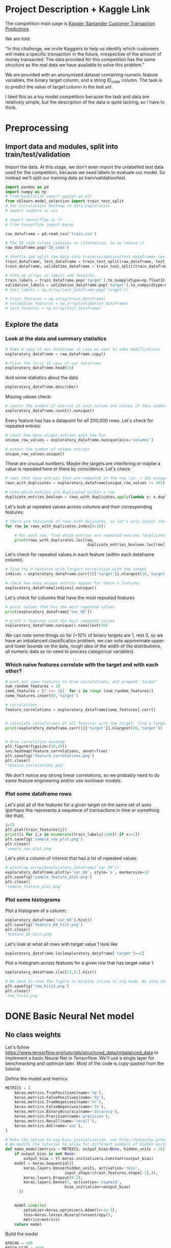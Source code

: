* Project Description + Kaggle Link 
The competition main page is [[https://www.kaggle.com/c/santander-customer-transaction-prediction/overview][Kaggle: Santander Customer Transaction Predictions]]

We are told:

"In this challenge, we invite Kagglers to help us identify which customers will make a specific transaction in the future, irrespective of the amount of money transacted. The data provided for this competition has the same structure as the real data we have available to solve this problem."

We are provided with an anonymized dataset containing numeric feature variables, the binary target column, and a string ID_code column. The task is to predict the value of target column in the test set.

I liked this as a toy model competition because the task and data are relatively simple, but the description of the data is quite lacking, so I have to think.
* Preprocessing
** Import data and modules, split into train/test/validation  
Import the data. At this stage, we don't even import the unlabelled test data used for the competition, because we need labels to evaluate our model. So instead we'll split our training data as train/validation/test.

#+BEGIN_SRC python :session :results silent 
import pandas as pd
import numpy as np
# from matplotlib import pyplot as plt
from sklearn.model_selection import train_test_split
# for correlations heatmap in data exploration
# import seaborn as sns

# import tensorflow as tf
# from tensorflow import keras
#+END_SRC


#+BEGIN_SRC python :session :results output 
raw_dataframe = pd.read_csv('train.csv')

# The ID_code column contains no information, so we remove it
raw_dataframe.pop('ID_code')

# Shuffle and split the data into train/validation/test dataframes (we could also consider using something like sklearn StratifiedKFold as we discover that we have class imbalance)
train_dataframe, test_dataframe = train_test_split(raw_dataframe, test_size=0.2)
train_dataframe, validation_dataframe = train_test_split(train_dataframe, test_size=0.2)

# Form np arrays of labels and features.
train_labels = train_dataframe.pop('target').to_numpy(dtype=np.float32)
validation_labels = validation_dataframe.pop('target').to_numpy(dtype=np.float32)
# test_labels = np.array(test_dataframe.pop('target'))

# train_features = np.array(train_dataframe)
# validation_features = np.array(validation_dataframe)
# test_features = np.array(test_dataframe)

#+END_SRC

#+RESULTS:

** Explore the data 
*** Look at the data and summary statistics 

#+BEGIN_SRC python :session
# Make a copy of our dataframe in case we want to make modifications
exploratory_dataframe = raw_dataframe.copy()

# Print the first 10 rows of our dataframe
exploratory_dataframe.head(10)
#+END_SRC

#+RESULTS:
#+begin_example
   target    var_0   var_1    var_2   var_3    var_4    var_5   var_6    var_7  ...  var_191  var_192  var_193  var_194  var_195  var_196  var_197  var_198  var_199
0       0   8.9255 -6.7863  11.9081  5.0930  11.4607  -9.2834  5.1187  18.6266  ...   3.9642   3.1364   1.6910  18.5227  -2.3978   7.8784   8.5635  12.7803  -1.0914
1       0  11.5006 -4.1473  13.8588  5.3890  12.3622   7.0433  5.6208  16.5338  ...   7.7214   2.5837  10.9516  15.4305   2.0339   8.1267   8.7889  18.3560   1.9518
2       0   8.6093 -2.7457  12.0805  7.8928  10.5825  -9.0837  6.9427  14.6155  ...   9.7905   1.6704   1.6858  21.6042   3.1417  -6.5213   8.2675  14.7222   0.3965
3       0  11.0604 -2.1518   8.9522  7.1957  12.5846  -1.8361  5.8428  14.9250  ...   4.7433   0.7178   1.4214  23.0347  -1.2706  -2.9275  10.2922  17.9697  -8.9996
4       0   9.8369 -1.4834  12.8746  6.6375  12.2772   2.4486  5.9405  19.2514  ...   9.5214  -0.1508   9.1942  13.2876  -1.5121   3.9267   9.5031  17.9974  -8.8104
5       0  11.4763 -2.3182  12.6080  8.6264  10.9621   3.5609  4.5322  15.2255  ...   6.6025   5.2912   0.4403  14.9452   1.0314  -3.6241   9.7670  12.5809  -4.7602
6       0  11.8091 -0.0832   9.3494  4.2916  11.1355  -8.0198  6.1961  12.0771  ...   6.4521   3.5325   0.1777  18.3314   0.5845   9.1104   9.1143  10.8869  -3.2097
7       0  13.5580 -7.9881  13.8776  7.5985   8.6543   0.8310  5.6890  22.3262  ...   6.5491   3.9906   5.8061  23.1407  -0.3776   4.2178   9.4237   8.6624   3.4806
8       0  16.1071  2.4426  13.9307  5.6327   8.8014   6.1630  4.4514  10.1854  ...  14.7510   1.6395   1.4181  14.8370  -1.9940  -1.0733   8.1975  19.5114   4.8453
9       0  12.5088  1.9743   8.8960  5.4508  13.6043 -16.2859  6.0637  16.8410  ...   6.3160   1.0371   3.6885  14.8344   0.4467  14.1287   7.9133  16.2375  14.2514

[10 rows x 201 columns]
#+end_example
 
And some statistics about the data

#+BEGIN_SRC python :session
exploratory_dataframe.describe()
#+END_SRC

#+RESULTS:
#+begin_example
              target          var_0          var_1          var_2          var_3  ...        var_195        var_196        var_197        var_198        var_199
count  200000.000000  200000.000000  200000.000000  200000.000000  200000.000000  ...  200000.000000  200000.000000  200000.000000  200000.000000  200000.000000
mean        0.100490      10.679914      -1.627622      10.715192       6.796529  ...      -0.142088       2.303335       8.908158      15.870720      -3.326537
std         0.300653       3.040051       4.050044       2.640894       2.043319  ...       1.429372       5.454369       0.921625       3.010945      10.438015
min         0.000000       0.408400     -15.043400       2.117100      -0.040200  ...      -5.261000     -14.209600       5.960600       6.299300     -38.852800
25%         0.000000       8.453850      -4.740025       8.722475       5.254075  ...      -1.170700      -1.946925       8.252800      13.829700     -11.208475
50%         0.000000      10.524750      -1.608050      10.580000       6.825000  ...      -0.172700       2.408900       8.888200      15.934050      -2.819550
75%         0.000000      12.758200       1.358625      12.516700       8.324100  ...       0.829600       6.556725       9.593300      18.064725       4.836800
max         1.000000      20.315000      10.376800      19.353000      13.188300  ...       4.272900      18.321500      12.000400      26.079100      28.500700

[8 rows x 201 columns]
#+end_example

Missing values check:

#+BEGIN_SRC python :session :results value 
# counts the number of entries in each column and checks if this number is equal across all columns
exploratory_dataframe.count().nunique()
#+END_SRC

#+RESULTS:
: 1

Every feature has has a datapoint for all 200,000 rows. Let's check for repeated entries:

#+BEGIN_SRC python :session :results value 
# count how many unique entries each row has
unique_row_values = exploratory_dataframe.nunique(axis='columns')

# output the number of unique entries
unique_row_values.unique()
#+END_SRC

#+RESULTS:
| 201 | 200 | 199 | 198 |

These are unusual numbers. Maybe the targets are interfering or maybe a value is repeated here or there by coincidence. Let's check:

#+BEGIN_SRC python :session :results silent 
# rows that have entries that are repeated in the row (ie. < 201 unique values)
rows_with_duplicates = exploratory_dataframe[unique_row_values != 201]

# note which entries are duplicated within a row 
duplicate_entries_boolean = rows_with_duplicates.apply(lambda x: x.duplicated(keep=False), axis = 1)
#+END_SRC

#+RESULTS:
#+begin_example
target    var_0   var_1    var_2  ...  var_196  var_197  var_198  var_199
14           0  13.8080  5.0514  17.2611  ...  -3.5323   9.3439  24.4479  -5.1110
22           0  10.2031  0.1925  14.0238  ...  -7.5486   9.5064   8.7281 -25.6523
26           0  15.6567 -4.4950  10.4867  ...   3.4319   7.8821  19.3055  -7.5090
68           0   8.5576  1.4385  10.6548  ...   1.0236   8.1925  18.2969 -16.2097
85           0   5.5511 -6.0495   6.8957  ...  13.8302   9.7335  11.1988  -0.7338
...      ...     ...      ...  ...      ...      ...      ...      ...
199877       1  12.3381 -3.0178  10.9429  ...   6.8868   9.2086  16.3833   9.6348
199888       0  12.6929 -4.9290  10.7029  ...  14.1003  10.6589  19.0044  11.3123
199908       0  12.4229  1.8738  10.5611  ...   0.0101   9.2432  19.8261  -3.6446
199910       0  10.7423  0.2901   9.0327  ...   3.8474   7.9792  20.8257  -0.6774
199935       0  15.6192 -2.2020  11.0134  ...   1.1220  10.1649  17.7713  -9.2515

[12975 rows x 201 columns]
        target  var_0  var_1  var_2  ...  var_196  var_197  var_198  var_199
14       False  False  False  False  ...    False    False    False    False
22       False  False  False  False  ...    False    False    False    False
26       False  False  False  False  ...    False    False    False    False
68       False  False  False  False  ...    False    False    False    False
85       False  False  False  False  ...    False    False    False    False
...    ...    ...    ...  ...      ...      ...      ...      ...
199877   False  False  False  False  ...    False    False    False    False
199888   False  False  False  False  ...    False    False    False    False
199908   False  False  False  False  ...    False    False    False    False
199910   False  False  False  False  ...    False    False    False    False
199935   False  False  False   True  ...    False    False    False    False

[12975 rows x 201 columns]
#+end_example

Let's look at repeated values across columns and their corresponding features:

#+BEGIN_SRC python :session :results output  
# there are thousands of rows with dulicates, so let's only output the first 10
for row in rows_with_duplicates.index[0:10]:
    
    # For each row, find which entries are repeated entries (duplicate_entries_boolean == True) and then output these values with their corresponding columns headings 
    print(rows_with_duplicates.loc[row,
                                    duplicate_entries_boolean.loc[row] == True])
#+END_SRC

#+RESULTS:
#+begin_example
var_109    16.4421
var_153    16.4421
Name: 14, dtype: float64
var_31     13.8222
var_104    13.8222
Name: 22, dtype: float64
var_12    13.972
var_81    13.972
Name: 26, dtype: float64
var_33    18.6714
var_92    18.6714
Name: 68, dtype: float64
var_23    3.1413
var_64    3.1413
Name: 85, dtype: float64
var_63    -3.6868
var_180   -3.6868
Name: 113, dtype: float64
var_98     2.5277
var_124    2.5277
Name: 114, dtype: float64
var_63     3.2496
var_105    3.2496
Name: 141, dtype: float64
var_46     9.3496
var_139    9.3496
Name: 193, dtype: float64
var_1    -1.1508
var_65   -1.1508
Name: 196, dtype: float64
#+end_example

Let's check for repeated values in each feature (within each dataframe column).  

#+BEGIN_SRC python :session :results values 
# find the n features with largest correlation with the target
indices = exploratory_dataframe.corr()[['target']].nlargest(10,'target').index

# check how many unique entries appear for these n features
exploratory_dataframe[indices].nunique()
#+END_SRC

#+RESULTS:
#+begin_example
target          2
var_6       38599
var_110    106121
var_53      33460
var_26     127089
var_22      90660
var_99      69300
var_190    114959
var_2       86555
var_133     19236
dtype: int64
#+end_example

Let's check for columns that have the most repeated features

#+BEGIN_SRC python :session :results values
# print column that has the most repeated values
print(exploratory_dataframe['var_68'])

# print n features with the most repeated values
exploratory_dataframe.nunique().nsmallest(20)
#+END_SRC

#+RESULTS:
#+begin_example
target         2
var_68       451
var_91      7962
var_108     8525
var_103     9376
var_12      9561
var_148    10608
var_161    11071
var_71     13527
var_25     14853
var_43     15188
var_125    16059
var_166    17902
var_169    18242
var_133    19236
var_15     19810
var_131    21464
var_23     24913
var_34     25164
var_93     26708
dtype: int64
#+end_example




We can note some things so far (~10% of binary targets are 1, rest 0, so we have an imbalanced classification problem, we can note approximate upper and lower bounds on the data, rough idea of the width of the distributions, all numeric data so no need to process categorical variables). 

*** Which naive features correlate with the target and with each other?

#+BEGIN_SRC python :session :results output 
# pick out some features to draw correlations, and prepend 'target'
num_random_features = 10 
some_features = [f'var_{i}' for i in range (num_random_features)]
some_features.insert(0,'target')

# correlations
feature_correlations = exploratory_dataframe[some_features].corr()


# calculate correlations of all features with the target, find n largest entries
print(exploratory_dataframe.corr()[['target']].nlargest(20,'target'))
#+END_SRC

#+RESULTS:
#+begin_example
target
target   1.000000
var_6    0.066731
var_110  0.064275
var_53   0.063399
var_26   0.062422
var_22   0.060558
var_99   0.058367
var_190  0.055973
var_2    0.055870
var_133  0.054548
var_0    0.052390
var_1    0.050343
var_179  0.050002
var_40   0.049530
var_184  0.048315
var_78   0.048245
var_170  0.047973
var_191  0.047114
var_94   0.046296
var_67   0.044673
#+end_example

#+BEGIN_SRC python :session :results file

# draw correlation heatmap
plt.figure(figsize=(10,10))
sns.heatmap(feature_correlations, annot=True)
plt.savefig('feature_correlations.png')
plt.close()
'feature_correlations.png'
#+END_SRC

#+RESULTS:
[[file:raw_correlations.png]]

We don't notice any strong linear correlations, so we probably need to do some feature engineering and/or use nonlinear models.

*** Plot some dataframe rows

Let's plot all of the features for a given target on the same set of axes (perhaps this represents a sequence of transactions in time or something like that).

#+BEGIN_SRC python :session :results file 
j=15
plt.plot(train_features[j])
print([i for i,x in enumerate(train_labels[:100]) if x==1]) 
plt.savefig('sample_row_plot.png')
plt.close()
'sample_row_plot.png'
#+END_SRC

#+RESULTS:
[[file:sample_features_plot.png]]

Let's plot a column of interest that has a lot of repeated values

#+BEGIN_SRC python :session :results file 
# print(np.array(kexploratory_dataframe['var_68'])
exploratory_dataframe.plot(y='var_68', style='o', markersize=1) 
plt.savefig('sample_feature_plot.png')
plt.close()
'sample_feature_plot.png'
#+END_SRC

#+RESULTS:
[[file:sample_feature_plot.png]]

*** Plot some histograms 

Plot a histogram of a column:

#+BEGIN_SRC python :session :results file
exploratory_dataframe['var_68'].hist()
plt.savefig('feature_68_hist.png')
plt.close()
'feature_68_hist.png'
#+END_SRC

#+RESULTS:
[[file:feature_68_hist.png]]
 
Let's look at what all rows with target value 1 look like

#+BEGIN_SRC python :session
exploratory_dataframe.loc[exploratory_dataframe['target']==1]
#+END_SRC

#+RESULTS:
#+begin_example
             ID_code  target    var_0   var_1    var_2   var_3    var_4    var_5   var_6    var_7   var_8   var_9  ...  var_188  var_189  var_190  var_191  var_192  var_193  var_194  var_195  var_196  var_197  var_198  var_199
13          train_13       1  16.3699  1.5934  16.7395  7.3330  12.1450   5.9004  4.8222  20.9729  1.1064  8.6978  ...  11.9586  -0.5899   7.4002   7.4031   4.3989   4.0978  17.3638  -1.3022   9.6846   9.0419  15.6064 -10.8529
29          train_29       1   5.3301 -2.6064  13.1913  3.1193   6.6483  -6.5659  5.9064  15.2341  1.2915  9.1168  ...  18.6375   0.1734   5.9215   7.9676   2.3405   1.1482  23.2168  -2.0105   3.7600   9.4513  17.4105 -14.6897
63          train_63       1   7.7072  0.0183   9.9974  8.3524   9.2886 -13.3627  6.0425  10.1108  1.3999  6.6710  ...  10.0679   1.9046   1.5832   5.0039   3.8814   7.4241  21.4844  -0.8297  -3.0468   7.5790  15.7685   5.4769
65          train_65       1  10.5358 -2.5439   8.7394  6.7548  14.4099  -3.8724  5.1584  15.8381  5.8204  9.0358  ...  10.2542   1.5517   4.6648   6.4227   3.4025  -4.0882  14.1174  -0.2472   5.3847   8.6949  15.1340   3.8449
71          train_71       1   6.7547  2.5973  14.2141  8.3514   7.4942  -1.3055  4.2336  15.0243 -1.8922  9.1282  ...  13.8773  -0.0899   1.4677   3.5935   2.0013   1.5777  18.2820  -4.3408   6.8869   9.3567  18.9013  13.3447
...              ...     ...      ...     ...      ...     ...      ...      ...     ...      ...     ...     ...  ...      ...      ...      ...      ...      ...      ...      ...      ...      ...      ...      ...      ...
199966  train_199966       1  13.5797  2.5526   6.0512  5.2730  12.2182  -3.4048  7.3623  17.8372 -3.5604  8.8837  ...  20.7649  -0.4363   3.9023   7.9986   0.5213   2.3442  14.5510  -1.1530   8.9883   8.3389   9.5440   4.2493
199976  train_199976       1   7.9663 -2.8485   9.0919  7.3298   9.6690 -16.7872  4.5094  12.4351 -0.0113  8.5394  ...  20.1372   0.3380  10.7930   4.3876   3.7257   7.7038  14.7384   0.1561   1.5794   8.4627  14.3604  -1.6688
199981  train_199981       1  12.8140  0.6386  14.1657  7.1044   8.9365  -0.3274  6.5949  14.6078 -1.0373  8.8974  ...   7.0611   1.5463   4.8208   4.9010   2.2513   0.7308  14.7155   1.1464   5.5158   8.6519  16.0341   7.3809
199986  train_199986       1  12.0298 -8.7800   7.7071  7.4015   9.2305 -16.2174  5.9064  17.9268  3.6489  7.3970  ...   9.3059  -1.0691  16.7461   3.1249  -0.3943   8.4059  14.3367   3.0991   4.3853   8.8019  15.0031  -0.3659
199990  train_199990       1  14.1475  1.8568  11.0066  3.6779  12.1944 -16.5936  5.3217  14.8508  3.3377  6.1650  ...  16.0983   0.8156  -6.4708   4.7287   1.9034   7.2324  20.6047   1.7170  -4.0032   9.1627  13.8077  -1.9646

[20098 rows x 202 columns]
#+end_example

Plot a histogram across features for a given row that has target value 1.

#+BEGIN_SRC python :session :results file 
exploratory_dataframe.iloc[13,2:].hist()

# We need to save the figure to display inline in org mode. We also should use plt.close() so that we can respawn new different images without issues.
plt.savefig('row_hist1.png')
plt.close()
'row_hist1.png'
#+END_SRC

#+RESULTS:
[[file:hist1.png]]

* DONE Basic Neural Net model 
CLOSED: [2020-01-29 Wed 20:01]
** No class weights 

Let's follow https://www.tensorflow.org/tutorials/structured_data/imbalanced_data to implement a basic Neural Net in Tensorflow. We'll use a single layer for benchmarking and optimize later. Most of the code is copy-pasted from the tutorial. 

Define the model and metrics

#+BEGIN_SRC python :session :results output
  METRICS = [
      keras.metrics.TruePositives(name='tp'),
      keras.metrics.FalsePositives(name='fp'),
      keras.metrics.TrueNegatives(name='tn'),
      keras.metrics.FalseNegatives(name='fn'),
      keras.metrics.BinaryAccuracy(name='accuracy'),
      keras.metrics.Precision(name='precision'),
      keras.metrics.Recall(name='recall'),
      keras.metrics.AUC(name='auc'),
  ]

  # Note the option to use bias initialization, see http://karpathy.github.io/2019/04/25/recipe/#2-set-up-the-end-to-end-trainingevaluation-skeleton--get-dumb-baselines
  # We modify the tutorial to allow for different numbers of hidden units
  def make_model(metrics = METRICS, output_bias=None, hidden_units = 16):
      if output_bias is not None:
          output_bias = tf.keras.initializers.Constant(output_bias)
      model = keras.Sequential([
          keras.layers.Dense(hidden_units, activation='relu',
                            input_shape=(train_features.shape[-1],)),
          keras.layers.Dropout(0.2),
          keras.layers.Dense(1, activation='sigmoid',
                            bias_initializer=output_bias)
        ])


      model.compile(
          optimizer=keras.optimizers.Adam(lr=1e-3),
          loss=keras.losses.BinaryCrossentropy(),
          metrics=metrics)
      return model
#+END_SRC

#+RESULTS:

Build the model

#+BEGIN_SRC python :session :results output
EPOCHS = 100
BATCH_SIZE = 2048

early_stopping = tf.keras.callbacks.EarlyStopping(
    monitor='val_auc', 
    verbose=1,
    patience=10,
    mode='max',
    restore_best_weights=True)

model = make_model()
model.summary()

#+END_SRC


#+RESULTS:
#+begin_example
Model: "sequential_8"
_________________________________________________________________
Layer (type)                 Output Shape              Param #   
=================================================================
dense_24 (Dense)             (None, 16)                3216      
_________________________________________________________________
dropout_16 (Dropout)         (None, 16)                0         
_________________________________________________________________
dense_25 (Dense)             (None, 1)                 17        
=================================================================
Total params: 3,233
Trainable params: 3,233
Non-trainable params: 0
_________________________________________________________________
#+end_example

Test run with a small amount of data

#+BEGIN_SRC python :session :results output
# Input numpy as a numpy array
model.predict(train_features[:10])
#+END_SRC

#+RESULTS:
#+begin_example
2020-01-26 21:39:16.948460: I tensorflow/stream_executor/platform/default/dso_loader.cc:44] Successfully opened dynamic library libcublas.so.10
array([[0.9997596 ],
       [0.5061394 ],
       [0.9303511 ],
       [0.7892672 ],
       [0.9999958 ],
       [0.9980216 ],
       [0.33681375],
       [0.35988793],
       [0.9976675 ],
       [0.9999008 ]], dtype=float32)
#+end_example

So far so good, let's follow the tutorial to set the initial bias as Log(pos/neg)

#+BEGIN_SRC python :session 
initial_bias = np.log(1/9)

model = make_model(output_bias = initial_bias)
model.predict(train_features[:10])

#+END_SRC

#+RESULTS:
|    0.94163775 |
|    0.92257184 |
|     0.8388229 |
|  0.0018517158 |
| 4.5338511e-05 |
|    0.27973586 |
|  0.0094071003 |
|   0.029227791 |
|    0.47860023 |
|  0.0087348791 |


Train the model

#+BEGIN_SRC python :session :results silent 
initial_bias = np.log(1/9)

model = make_model(hidden_units = 16, output_bias = initial_bias)

# Features and labels input as numpy arrays
baseline_history = model.fit(
    train_features,
    train_labels,
    batch_size=2048,
    epochs=500,
    # callbacks = [early_stopping],
    validation_data=(validation_features, validation_labels))
#+END_SRC

#+RESULTS:
: 2020-01-27 23:12:17.650343: W tensorflow/core/framework/cpu_allocator_impl.cc:81] Allocation of 204800000 exceeds 10% of system memory.
: 2020-01-27 23:12:17.912503: W tensorflow/core/framework/cpu_allocator_impl.cc:81] Allocation of 51200000 exceeds 10% of system memory.
: Train on 128000 samples, validate on 32000 samples
:   2048/128000 [..............................] - ETA: 7:54 - loss: 22.8784 - tp: 205.0000 - fp: 1806.0000 - tn: 30.0000 - fn: 7.0000 - accuracy: 0.1147 - precision: 0.1019 - recall: 0.9670 - auc: 0.4867  8192/128000 [>.............................] - ETA: 1:53 - loss: 16.3919 - tp: 788.0000 - fp: 6764.0000 - tn: 579.0000 - fn: 61.0000 - accuracy: 0.1669 - precision: 0.1043 - recall: 0.9282 - auc: 0.4966 22528/128000 [====>.........................] - ETA: 36s - loss: 7.9990 - tp: 1208.0000 - fp: 10592.0000 - tn: 9610.0000 - fn: 1118.0000 - accuracy: 0.4802 - precision: 0.1024 - recall: 0.5193 - auc: 0.4953 36864/128000 [=======>......................] - ETA: 19s - loss: 5.8956 - tp: 1216.0000 - fp: 10686.0000 - tn: 22399.0000 - fn: 2563.0000 - accuracy: 0.6406 - precision: 0.1022 - recall: 0.3218 - auc: 0.4991 51200/128000 [===========>..................] - ETA: 11s - loss: 5.0086 - tp: 1219.0000 - fp: 10718.0000 - tn: 35259.0000 - fn: 4004.0000 - accuracy: 0.7125 - precision: 0.1021 - recall: 0.2334 - auc: 0.5007 65536/128000 [==============>...............] - ETA: 7s - loss: 4.4345 - tp: 1229.0000 - fp: 10819.0000 - tn: 47999.0000 - fn: 5489.0000 - accuracy: 0.7512 - precision: 0.1020 - recall: 0.1829 - auc: 0.5004  79872/128000 [=================>............] - ETA: 4s - loss: 3.9526 - tp: 1285.0000 - fp: 11237.0000 - tn: 60502.0000 - fn: 6848.0000 - accuracy: 0.7736 - precision: 0.1026 - recall: 0.1580 - auc: 0.5015 94208/128000 [=====================>........] - ETA: 2s - loss: 3.5805 - tp: 1436.0000 - fp: 12531.0000 - tn: 72058.0000 - fn: 8183.0000 - accuracy: 0.7801 - precision: 0.1028 - recall: 0.1493 - auc: 0.5016108544/128000 [========================>.....] - ETA: 1s - loss: 3.2964 - tp: 1675.0000 - fp: 14593.0000 - tn: 82898.0000 - fn: 9378.0000 - accuracy: 0.7792 - precision: 0.1030 - recall: 0.1515 - auc: 0.5016122880/128000 [===========================>..] - ETA: 0s - loss: 3.0659 - tp: 1852.0000 - fp: 16176.0000 - tn: 94222.0000 - fn: 10630.0000 - accuracy: 0.7819 - precision: 0.1027 - recall: 0.1484 - auc: 0.5008128000/128000 [==============================] - 9s 70us/sample - loss: 2.9920 - tp: 1909.0000 - fp: 16609.0000 - tn: 98408.0000 - fn: 11074.0000 - accuracy: 0.7837 - precision: 0.1031 - recall: 0.1470 - auc: 0.5016 - val_loss: 0.9531 - val_tp: 65.0000 - val_fp: 342.0000 - val_tn: 28514.0000 - val_fn: 3079.0000 - val_accuracy: 0.8931 - val_precision: 0.1597 - val_recall: 0.0207 - val_auc: 0.5117
** With class weights

#+BEGIN_SRC python :session :results output
# total/negative examples, total/positive examples, factor of 1/2 according to https://www.tensorflow.org/tutorials/structured_data/imbalanced_data
weight_for_0 = (10.0/9.0)*1/2.0 
weight_for_1 = 10.0/2.0

class_weight = {0: weight_for_0, 1: weight_for_1}

print('Weight for class 0: {:.2f}'.format(weight_for_0))
print('Weight for class 1: {:.2f}'.format(weight_for_1))

#+END_SRC

#+RESULTS:
: Weight for class 0: 0.56
: Weight for class 1: 5.00

#+BEGIN_SRC python :session :results silent
initial_bias = np.log(1/9)

weighted_model = make_model(hidden_units = 16, output_bias = initial_bias)

# features and labels input as numpy arrays
weighted_history = weighted_model.fit(
    train_features,
    train_labels,
    batch_size=2048*4,
    epochs=500,
    # callbacks = [early_stopping],
    validation_data=(validation_features, validation_labels),
    # The class weights go here
    class_weight=class_weight) 
#+END_SRC

** Plot some metrics 

Define function to plot metrics

#+BEGIN_SRC python :session :results output 

import matplotlib as mpl
def plot_metrics(history):
    metrics =  ['loss', 'auc', 'precision', 'recall']
    mpl.rcParams['figure.figsize'] = (12, 10)
    colors = plt.rcParams['axes.prop_cycle'].by_key()['color']
    plt.figure(figsize=(6,4))
 
    for n, metric in enumerate(metrics):
        name = metric.replace("_"," ").capitalize()
        plt.subplot(2,2,n+1)
        plt.plot(history.epoch,  history.history[metric], color=colors[0], label='Train')
        plt.plot(history.epoch, history.history['val_'+metric], color=colors[0], linestyle="--", label='Val')
        plt.xlabel('Epoch')
        plt.ylabel(name)
        if metric == 'loss':
            plt.ylim([0, plt.ylim()[1]])
        elif metric == 'auc':
            plt.ylim([0.8,1])
        else:
            plt.ylim([0,1])
    
    plt.legend()
    plt.savefig('metrics.png')
    plt.close()
#+END_SRC

#+RESULTS:

Display metrics plot

#+BEGIN_SRC python :session :results file
plot_metrics(weighted_history)
'metrics.png':pr
#+END_SRC

#+RESULTS:
[[file:metrics.png]]

* DONE Basic Random Forest 
CLOSED: [2020-02-02 Sun 16:19]

Let's first run a basic Random Forest from sklearn. We'll use a blend of tutorials, with the FastAI lecture http://course18.fast.ai/lessonsml1/lesson2.html as backbone.

#+BEGIN_SRC python :session :results output
from sklearn.ensemble import RandomForestClassifier
from sklearn.metrics import roc_auc_score
from sklearn.tree import export_graphviz
#+END_SRC

#+RESULTS:

#+BEGIN_SRC python :session :results output 
# set up model parameters - for a start we can train a single small tree, with no probabilistic sample (no bootstrap), and tell it to use all of our cores.
rf = RandomForestClassifier(n_estimators=100, max_depth=15, max_features="sqrt", n_jobs=7)

# Train the model on training data
rf.fit(train_features, train_labels)

# makes predictions of probabilities on validation data 
predictions = rf.predict_proba(validation_features)

# calculate auc (note we only need second column of prediction probabilites - the probability of positive label)
auc = roc_auc_score(y_true=validation_labels, y_score=predictions[:,1])

# results:
# n_estimators=10, max_depth=10 , max_features="sqrt": 0.742, 20sec
# n_estimators=100, max_depth=10 , max_features="sqrt": 0.803, 40sec
# n_estimators=300, max_depth=10 , max_features="sqrt": 0.813, 2min 
# n_estimators=100, max_depth=15 , max_features="sqrt": 0.814, 1min 
# n_estimators=100, max_depth=25 , max_features="sqrt": 0.819, 2min 
# n_estimators=100, max_depth=15 , max_features="sqrt", class_weight={0:1,1:9}: 0.757, 2min 
# n_estimators=300, max_depth=15 , max_features="sqrt", class_weight={0:1,1:9}: 0.793, 3min 
# n_estimators=500, max_depth=25, max_features="sqrt", class_weight={0:1,1:9}, n_jobs=7: 0.822, 6min
# n_estimators=1000, max_depth=42, max_features="sqrt", class_weight={0:1,1:9}, n_jobs=7: 0.835, 15min
# n_estimators=2000, max_depth=42, max_features="sqrt", class_weight={0:1,1:9}, n_jobs=7: 0.837, 23min
# n_estimators=1000, max_depth=42, max_features=40, class_weight={0:1,1:9}, n_jobs=7: 0.809, 35min
# n_estimators=2000, max_depth=25, max_features=40, class_weight={0:1,1:9}, n_jobs=7: 0.815, 55min
print(auc)
#+END_SRC

#+RESULTS:
: 0.8147160562178322

Let's draw the simple tree

#+BEGIN_SRC python :# export_graphviz(rf.estimators_[0], out_file=dotfile)
session :results output
#+END_SRC


** What if we scale our data? 
#+BEGIN_SRC python :session :results output
from sklearn.preprocessing import StandardScaler

scaler = StandardScaler()

# scale according to training data
train_features_scaled = scaler.fit_transform(train_features)

# apply the same transformation to validation data
val_features_scaled = scaler.transform(validation_features)

#+END_SRC

#+RESULTS:



# scaling

#+BEGIN_SRC python :session :results output
# set up model parameters
rf = RandomForestClassifier(n_estimators=100, max_depth=15, max_features="sqrt", class_weight={0:1,1:9}, n_jobs=-1)

# Train the model on training data
rf.fit(train_features_scaled, train_labels)

# makes predictions on validation and print auc 
predictions = rf.predict_proba(val_features_scaled)
auc = roc_auc_score(y_true=validation_labels, y_score=predictions[:,1])

# results: 

print(auc)
#+END_SRC

#+RESULTS:
: 0.7583061694212846


Could purposefully samply less of the negative examples.
 
* DONE GBT in tensorflow (abandoned)   
CLOSED: [2020-02-03 Mon 05:47]

Let's also benchmark with a basic GBT implementation. We follow the tensorflow tutorial at https://www.tensorflow.org/tutorials/estimator/boosted_trees.


#+BEGIN_SRC python :session :results output
# useful shorthand to reduce clutter
fc = tf.feature_column
# start by using all features
NUMERIC_COLUMNS = [f'var_{i}' for i in range(20)]

feature_columns = []

for feature_name in NUMERIC_COLUMNS:
    feature_columns.append(fc.numeric_column(feature_name, dtype=tf.float32))
    
#+END_SRC

#+RESULTS:

Input functions

#+BEGIN_SRC python :session :results output
def make_input_fn(feature_dataframe,
                  target_dataframe,
                  batch_size=1, n_epochs=None,
                  shuffle=True):

    """Args:
        feature_dataframe: pandas dataframe
        target_dataframe: pandas dataframe
        n_epochs: 'None' results in using as many epochs as needed
    """

    SHUFFLE_BUFFER_SIZE = 10000
    def input_fn():
        dataset = tf.data.Dataset.from_tensor_slices((dict(feature_dataframe), target_dataframe))
        dataset = dataset.batch(batch_size)
        dataset = dataset.repeat(n_epochs)
        if shuffle:
            dataset = dataset.shuffle(SHUFFLE_BUFFER_SIZE)
        return dataset
    return input_fn

#+END_SRC

#+RESULTS:

Initaliaze GBT Classifier, train, and make predictions on validation data:

#+BEGIN_SRC python :session :results output
def train_GBT_classifier(feature_columns,
                         train_dataframe,
                         train_labels_dataframe,
                         validation_dataframe,
                         validation_labels_dataframe,
                         n_trees=100,
                         max_depth=6,
                         batch_size=100,
                         n_batches_per_layer=1):
    """Args:
        feature_columns: pandas dataframe
        train_dataframe: pandas dataframe
        train_labels_dataframe: pandas dataframe
        validation_dataframe: pandas dataframe
        validation_labels_dataframe: pandas dataframe
    """

    # Initialize the classifier
    GBT_classifier = tf.estimator.BoostedTreesClassifier(feature_columns,
                                                         n_trees=n_trees,
                                                         max_depth=max_depth,
                                                         n_batches_per_layer=n_batches_per_layer)

    # Train and validation input functions
    train_input_fn = make_input_fn(train_dataframe, train_labels_dataframe, batch_size, n_epochs=10)
    # Vaidation input function uses default batch_size=1
    val_input_fn = make_input_fn(validation_dataframe, validation_labels_dataframe,
                                 shuffle=False, n_epochs=1)

    # Train
    GBT_classifier.train(train_input_fn, max_steps=100)

    # Evaluate and print results
    result = GBT_classifier.evaluate(val_input_fn)
    print(pd.Series(result))

    # return classifier so we can make other predictions if needed
    return GBT_classifier

GBT_classifier = train_GBT_classifier(feature_columns,
                                      train_dataframe,
                                      train_labels_dataframe,
                                      validation_dataframe,
                                      validation_labels_dataframe,
                                      n_trees=10,
                                      max_depth=6,
                                      batch_size=1)

#+END_SRC

#+RESULTS:
#+begin_example
INFO:tensorflow:Using default config.
WARNING:tensorflow:Using temporary folder as model directory: /tmp/tmpymp5cnym
INFO:tensorflow:Using config: {'_model_dir': '/tmp/tmpymp5cnym', '_tf_random_seed': None, '_save_summary_steps': 100, '_save_checkpoints_steps': None, '_save_checkpoints_secs': 600, '_session_config': allow_soft_placement: true
graph_options {
  rewrite_options {
    meta_optimizer_iterations: ONE
  }
}
, '_keep_checkpoint_max': 5, '_keep_checkpoint_every_n_hours': 10000, '_log_step_count_steps': 100, '_train_distribute': None, '_device_fn': None, '_protocol': None, '_eval_distribute': None, '_experimental_distribute': None, '_experimental_max_worker_delay_secs': None, '_session_creation_timeout_secs': 7200, '_service': None, '_cluster_spec': ClusterSpec({}), '_task_type': 'worker', '_task_id': 0, '_global_id_in_cluster': 0, '_master': '', '_evaluation_master': '', '_is_chief': True, '_num_ps_replicas': 0, '_num_worker_replicas': 1}
WARNING:tensorflow:From /home/jonathan/.pyenv/versions/tensorflow_env/lib/python3.8/site-packages/tensorflow_core/python/ops/resource_variable_ops.py:1628: calling BaseResourceVariable.__init__ (from tensorflow.python.ops.resource_variable_ops) with constraint is deprecated and will be removed in a future version.
Instructions for updating:
If using Keras pass *_constraint arguments to layers.
WARNING:tensorflow:From /home/jonathan/.pyenv/versions/tensorflow_env/lib/python3.8/site-packages/tensorflow_core/python/training/training_util.py:235: Variable.initialized_value (from tensorflow.python.ops.variables) is deprecated and will be removed in a future version.
Instructions for updating:
Use Variable.read_value. Variables in 2.X are initialized automatically both in eager and graph (inside tf.defun) contexts.
2020-02-03 03:00:39.480198: I tensorflow/stream_executor/platform/default/dso_loader.cc:44] Successfully opened dynamic library libcuda.so.1
2020-02-03 03:00:39.669985: I tensorflow/stream_executor/cuda/cuda_gpu_executor.cc:981] successful NUMA node read from SysFS had negative value (-1), but there must be at least one NUMA node, so returning NUMA node zero
2020-02-03 03:00:39.670331: I tensorflow/core/common_runtime/gpu/gpu_device.cc:1555] Found device 0 with properties: 
pciBusID: 0000:01:00.0 name: GeForce GT 755M computeCapability: 3.0
coreClock: 1.0195GHz coreCount: 2 deviceMemorySize: 1.96GiB deviceMemoryBandwidth: 80.47GiB/s
2020-02-03 03:00:39.670362: I tensorflow/stream_executor/platform/default/dso_loader.cc:44] Successfully opened dynamic library libcudart.so.10.2
2020-02-03 03:00:40.284232: I tensorflow/stream_executor/platform/default/dso_loader.cc:44] Successfully opened dynamic library libcublas.so.10
2020-02-03 03:00:40.443930: I tensorflow/stream_executor/platform/default/dso_loader.cc:44] Successfully opened dynamic library libcufft.so.10
2020-02-03 03:00:40.746711: I tensorflow/stream_executor/platform/default/dso_loader.cc:44] Successfully opened dynamic library libcurand.so.10
2020-02-03 03:00:41.021440: I tensorflow/stream_executor/platform/default/dso_loader.cc:44] Successfully opened dynamic library libcusolver.so.10
2020-02-03 03:00:41.057930: I tensorflow/stream_executor/platform/default/dso_loader.cc:44] Successfully opened dynamic library libcusparse.so.10
2020-02-03 03:00:41.122727: I tensorflow/stream_executor/platform/default/dso_loader.cc:44] Successfully opened dynamic library libcudnn.so.7
2020-02-03 03:00:41.123034: I tensorflow/stream_executor/cuda/cuda_gpu_executor.cc:981] successful NUMA node read from SysFS had negative value (-1), but there must be at least one NUMA node, so returning NUMA node zero
2020-02-03 03:00:41.123835: I tensorflow/stream_executor/cuda/cuda_gpu_executor.cc:981] successful NUMA node read from SysFS had negative value (-1), but there must be at least one NUMA node, so returning NUMA node zero
2020-02-03 03:00:41.124448: I tensorflow/core/common_runtime/gpu/gpu_device.cc:1697] Adding visible gpu devices: 0
INFO:tensorflow:Calling model_fn.
INFO:tensorflow:Done calling model_fn.
INFO:tensorflow:Create CheckpointSaverHook.
WARNING:tensorflow:Issue encountered when serializing resources.
Type is unsupported, or the types of the items don't match field type in CollectionDef. Note this is a warning and probably safe to ignore.
'_Resource' object has no attribute 'name'
INFO:tensorflow:Graph was finalized.
2020-02-03 03:00:43.808162: I tensorflow/core/platform/profile_utils/cpu_utils.cc:94] CPU Frequency: 2395110000 Hz
2020-02-03 03:00:43.808721: I tensorflow/compiler/xla/service/service.cc:168] XLA service 0x563bb9ecd630 initialized for platform Host (this does not guarantee that XLA will be used). Devices:
2020-02-03 03:00:43.808757: I tensorflow/compiler/xla/service/service.cc:176]   StreamExecutor device (0): Host, Default Version
2020-02-03 03:00:43.809025: I tensorflow/stream_executor/cuda/cuda_gpu_executor.cc:981] successful NUMA node read from SysFS had negative value (-1), but there must be at least one NUMA node, so returning NUMA node zero
2020-02-03 03:00:43.809507: I tensorflow/core/common_runtime/gpu/gpu_device.cc:1555] Found device 0 with properties: 
pciBusID: 0000:01:00.0 name: GeForce GT 755M computeCapability: 3.0
coreClock: 1.0195GHz coreCount: 2 deviceMemorySize: 1.96GiB deviceMemoryBandwidth: 80.47GiB/s
2020-02-03 03:00:43.809563: I tensorflow/stream_executor/platform/default/dso_loader.cc:44] Successfully opened dynamic library libcudart.so.10.2
2020-02-03 03:00:43.809597: I tensorflow/stream_executor/platform/default/dso_loader.cc:44] Successfully opened dynamic library libcublas.so.10
2020-02-03 03:00:43.809627: I tensorflow/stream_executor/platform/default/dso_loader.cc:44] Successfully opened dynamic library libcufft.so.10
2020-02-03 03:00:43.809654: I tensorflow/stream_executor/platform/default/dso_loader.cc:44] Successfully opened dynamic library libcurand.so.10
2020-02-03 03:00:43.809682: I tensorflow/stream_executor/platform/default/dso_loader.cc:44] Successfully opened dynamic library libcusolver.so.10
2020-02-03 03:00:43.809710: I tensorflow/stream_executor/platform/default/dso_loader.cc:44] Successfully opened dynamic library libcusparse.so.10
2020-02-03 03:00:43.809739: I tensorflow/stream_executor/platform/default/dso_loader.cc:44] Successfully opened dynamic library libcudnn.so.7
2020-02-03 03:00:43.809825: I tensorflow/stream_executor/cuda/cuda_gpu_executor.cc:981] successful NUMA node read from SysFS had negative value (-1), but there must be at least one NUMA node, so returning NUMA node zero
2020-02-03 03:00:43.810297: I tensorflow/stream_executor/cuda/cuda_gpu_executor.cc:981] successful NUMA node read from SysFS had negative value (-1), but there must be at least one NUMA node, so returning NUMA node zero
2020-02-03 03:00:43.810697: I tensorflow/core/common_runtime/gpu/gpu_device.cc:1697] Adding visible gpu devices: 0
2020-02-03 03:00:43.810750: I tensorflow/stream_executor/platform/default/dso_loader.cc:44] Successfully opened dynamic library libcudart.so.10.2
2020-02-03 03:00:44.133690: I tensorflow/core/common_runtime/gpu/gpu_device.cc:1096] Device interconnect StreamExecutor with strength 1 edge matrix:
2020-02-03 03:00:44.133725: I tensorflow/core/common_runtime/gpu/gpu_device.cc:1102]      0 
2020-02-03 03:00:44.133732: I tensorflow/core/common_runtime/gpu/gpu_device.cc:1115] 0:   N 
2020-02-03 03:00:44.133918: I tensorflow/stream_executor/cuda/cuda_gpu_executor.cc:981] successful NUMA node read from SysFS had negative value (-1), but there must be at least one NUMA node, so returning NUMA node zero
2020-02-03 03:00:44.134301: I tensorflow/stream_executor/cuda/cuda_gpu_executor.cc:981] successful NUMA node read from SysFS had negative value (-1), but there must be at least one NUMA node, so returning NUMA node zero
2020-02-03 03:00:44.134658: I tensorflow/stream_executor/cuda/cuda_gpu_executor.cc:981] successful NUMA node read from SysFS had negative value (-1), but there must be at least one NUMA node, so returning NUMA node zero
2020-02-03 03:00:44.134990: I tensorflow/core/common_runtime/gpu/gpu_device.cc:1241] Created TensorFlow device (/job:localhost/replica:0/task:0/device:GPU:0 with 1691 MB memory) -> physical GPU (device: 0, name: GeForce GT 755M, pci bus id: 0000:01:00.0, compute capability: 3.0)
2020-02-03 03:00:44.136577: I tensorflow/compiler/xla/service/platform_util.cc:205] StreamExecutor cuda device (0) is of insufficient compute capability: 3.5 required, device is 3.0
2020-02-03 03:00:44.136652: I tensorflow/compiler/jit/xla_gpu_device.cc:136] Ignoring visible XLA_GPU_JIT device. Device number is 0, reason: Internal: no supported devices found for platform CUDA
INFO:tensorflow:Running local_init_op.
INFO:tensorflow:Done running local_init_op.
WARNING:tensorflow:Issue encountered when serializing resources.
Type is unsupported, or the types of the items don't match field type in CollectionDef. Note this is a warning and probably safe to ignore.
'_Resource' object has no attribute 'name'
INFO:tensorflow:Saving checkpoints for 0 into /tmp/tmpymp5cnym/model.ckpt.
WARNING:tensorflow:Issue encountered when serializing resources.
Type is unsupported, or the types of the items don't match field type in CollectionDef. Note this is a warning and probably safe to ignore.
'_Resource' object has no attribute 'name'
INFO:tensorflow:loss = 0.6931472, step = 0
WARNING:tensorflow:It seems that global step (tf.train.get_global_step) has not been increased. Current value (could be stable): 0 vs previous value: 0. You could increase the global step by passing tf.train.get_global_step() to Optimizer.apply_gradients or Optimizer.minimize.
INFO:tensorflow:Saving checkpoints for 60 into /tmp/tmpymp5cnym/model.ckpt.
WARNING:tensorflow:Issue encountered when serializing resources.
Type is unsupported, or the types of the items don't match field type in CollectionDef. Note this is a warning and probably safe to ignore.
'_Resource' object has no attribute 'name'
INFO:tensorflow:Loss for final step: 0.08353096.
INFO:tensorflow:Calling model_fn.
WARNING:tensorflow:From /home/jonathan/.pyenv/versions/tensorflow_env/lib/python3.8/site-packages/tensorflow_core/python/ops/metrics_impl.py:2029: div (from tensorflow.python.ops.math_ops) is deprecated and will be removed in a future version.
Instructions for updating:
Deprecated in favor of operator or tf.math.divide.
WARNING:tensorflow:From /home/jonathan/.pyenv/versions/tensorflow_env/lib/python3.8/site-packages/tensorflow_estimator/python/estimator/canned/head.py:617: auc (from tensorflow.python.ops.metrics_impl) is deprecated and will be removed in a future version.
Instructions for updating:
The value of AUC returned by this may race with the update so this is deprected. Please use tf.keras.metrics.AUC instead.
WARNING:tensorflow:Trapezoidal rule is known to produce incorrect PR-AUCs; please switch to "careful_interpolation" instead.
WARNING:tensorflow:Trapezoidal rule is known to produce incorrect PR-AUCs; please switch to "careful_interpolation" instead.
INFO:tensorflow:Done calling model_fn.
INFO:tensorflow:Starting evaluation at 2020-02-03T03:01:30Z
INFO:tensorflow:Graph was finalized.
2020-02-03 03:01:30.822953: I tensorflow/stream_executor/cuda/cuda_gpu_executor.cc:981] successful NUMA node read from SysFS had negative value (-1), but there must be at least one NUMA node, so returning NUMA node zero
2020-02-03 03:01:30.844028: I tensorflow/core/common_runtime/gpu/gpu_device.cc:1555] Found device 0 with properties: 
pciBusID: 0000:01:00.0 name: GeForce GT 755M computeCapability: 3.0
coreClock: 1.0195GHz coreCount: 2 deviceMemorySize: 1.96GiB deviceMemoryBandwidth: 80.47GiB/s
2020-02-03 03:01:30.857993: I tensorflow/stream_executor/platform/default/dso_loader.cc:44] Successfully opened dynamic library libcudart.so.10.2
2020-02-03 03:01:30.884146: I tensorflow/stream_executor/platform/default/dso_loader.cc:44] Successfully opened dynamic library libcublas.so.10
2020-02-03 03:01:30.884308: I tensorflow/stream_executor/platform/default/dso_loader.cc:44] Successfully opened dynamic library libcufft.so.10
2020-02-03 03:01:30.884376: I tensorflow/stream_executor/platform/default/dso_loader.cc:44] Successfully opened dynamic library libcurand.so.10
2020-02-03 03:01:30.884433: I tensorflow/stream_executor/platform/default/dso_loader.cc:44] Successfully opened dynamic library libcusolver.so.10
2020-02-03 03:01:30.884487: I tensorflow/stream_executor/platform/default/dso_loader.cc:44] Successfully opened dynamic library libcusparse.so.10
2020-02-03 03:01:30.884567: I tensorflow/stream_executor/platform/default/dso_loader.cc:44] Successfully opened dynamic library libcudnn.so.7
2020-02-03 03:01:30.884761: I tensorflow/stream_executor/cuda/cuda_gpu_executor.cc:981] successful NUMA node read from SysFS had negative value (-1), but there must be at least one NUMA node, so returning NUMA node zero
2020-02-03 03:01:30.885395: I tensorflow/stream_executor/cuda/cuda_gpu_executor.cc:981] successful NUMA node read from SysFS had negative value (-1), but there must be at least one NUMA node, so returning NUMA node zero
2020-02-03 03:01:30.885863: I tensorflow/core/common_runtime/gpu/gpu_device.cc:1697] Adding visible gpu devices: 0
2020-02-03 03:01:30.885921: I tensorflow/core/common_runtime/gpu/gpu_device.cc:1096] Device interconnect StreamExecutor with strength 1 edge matrix:
2020-02-03 03:01:30.885946: I tensorflow/core/common_runtime/gpu/gpu_device.cc:1102]      0 
2020-02-03 03:01:30.902420: I tensorflow/core/common_runtime/gpu/gpu_device.cc:1115] 0:   N 
2020-02-03 03:01:30.902808: I tensorflow/stream_executor/cuda/cuda_gpu_executor.cc:981] successful NUMA node read from SysFS had negative value (-1), but there must be at least one NUMA node, so returning NUMA node zero
2020-02-03 03:01:30.903429: I tensorflow/stream_executor/cuda/cuda_gpu_executor.cc:981] successful NUMA node read from SysFS had negative value (-1), but there must be at least one NUMA node, so returning NUMA node zero
2020-02-03 03:01:30.903929: I tensorflow/core/common_runtime/gpu/gpu_device.cc:1241] Created TensorFlow device (/job:localhost/replica:0/task:0/device:GPU:0 with 1691 MB memory) -> physical GPU (device: 0, name: GeForce GT 755M, pci bus id: 0000:01:00.0, compute capability: 3.0)
2020-02-03 03:01:30.910430: I tensorflow/compiler/xla/service/platform_util.cc:205] StreamExecutor cuda device (0) is of insufficient compute capability: 3.5 required, device is 3.0
2020-02-03 03:01:30.910581: I tensorflow/compiler/jit/xla_gpu_device.cc:136] Ignoring visible XLA_GPU_JIT device. Device number is 0, reason: Internal: no supported devices found for platform CUDA
INFO:tensorflow:Restoring parameters from /tmp/tmpymp5cnym/model.ckpt-60
INFO:tensorflow:Running local_init_op.
INFO:tensorflow:Done running local_init_op.
INFO:tensorflow:Inference Time : 101.28555s
INFO:tensorflow:Finished evaluation at 2020-02-03-03:03:11
INFO:tensorflow:Saving dict for global step 60: accuracy = 0.90178126, accuracy_baseline = 0.90178126, auc = 0.5, auc_precision_recall = 0.5491094, average_loss = 0.32557878, global_step = 60, label/mean = 0.09821875, loss = 0.32557878, precision = 0.0, prediction/mean = 0.07250305, recall = 0.0
WARNING:tensorflow:Issue encountered when serializing resources.
Type is unsupported, or the types of the items don't match field type in CollectionDef. Note this is a warning and probably safe to ignore.
'_Resource' object has no attribute 'name'
INFO:tensorflow:Saving 'checkpoint_path' summary for global step 60: /tmp/tmpymp5cnym/model.ckpt-60
accuracy                 0.901781
accuracy_baseline        0.901781
auc                      0.500000
auc_precision_recall     0.549109
average_loss             0.325579
label/mean               0.098219
loss                     0.325579
precision                0.000000
prediction/mean          0.072503
recall                   0.000000
global_step             60.000000
dtype: float64
#+end_example

* DONE GBT in XGBoost (abandoned)
CLOSED: [2020-02-04 Tue 00:34]

Load our numpy arrays into DMatrixes:

#+BEGIN_SRC python :session :results output
xgb_train = xgb.DMatrix(train_features, label=train_labels)
xgb_validation = xgb.DMatrix(validation_features, label=validation_labels)
#+END_SRC

#+RESULTS:

Set Booster parameters:

#+BEGIN_SRC python :session :results output
param = {'max_depth': 2, 'eta': 1, 'objective': 'binary:logistic'}
param['nthread'] = 2 
param['eval_metric'] = 'auc'

# Our gpu is Cuda compute 3.0, so we can only use the CPU with XGBoost
param['predictor'] = 'cpu_predictor'

evallist = [(xgb_validation, 'eval'), (xgb_train, 'train')]
#+END_SRC

#+RESULTS:

Check environment variables

#+BEGIN_SRC python :session :results output

#+END_SRC


Train the model

#+BEGIN_SRC python :session :results output
num_round = 1
xgb_model = xgb.train(param, xgb_train, num_round, evallist)
#+END_SRC

* DONE GBT in LightGBM
CLOSED: [2020-02-04 Tue 18:16]

From LightGBM documentation: best to use for larger datasets to avoid overfitting (> 10,000 rows).

#+BEGIN_SRC python :session :results output
import lightgbm as lgb

# create dataset for lightgbm
lgb_train = lgb.Dataset(train_features, train_labels)
lgb_eval = lgb.Dataset(validation_features,
                       validation_labels,
                       reference=lgb_train)
#+END_SRC

#+RESULTS:

Build the model

#+BEGIN_SRC python :session :results output
params = {
    # default num_trees=100
    'num_trees': 1000,
    'objective': 'binary',
    'metric': 'auc',
    'learning_rate': 0.05,
    # Percentage of features to be used for each tree
    'feature_fraction': 1.0,
    # Percentage of data to be sampled for each tree
    'bagging_fraction': 0.8,
    # Perform bagging at every k-th tree (bagging_freq must be non-zero for bagging_fraction to be used)
    'bagging_freq': 5,
    # Documentation recommends using number of available cores, not number of available threads
    'num_threads': 7
}

print('Starting training...')

# train
gbm = lgb.train(params,
                lgb_train,
                valid_sets=lgb_eval,
                early_stopping_rounds=100)

print('Done Training.')
#+END_SRC

#+RESULTS:
#+begin_example
Starting training...
[LightGBM] [Warning] Starting from the 2.1.2 version, default value for the "boost_from_average" parameter in "binary" objective is true.
This may cause significantly different results comparing to the previous versions of LightGBM.
Try to set boost_from_average=false, if your old models produce bad results
[LightGBM] [Info] Number of positive: 12794, number of negative: 115206
[LightGBM] [Info] Total Bins 51000
[LightGBM] [Info] Number of data: 128000, number of used features: 200
[LightGBM] [Info] [binary:BoostFromScore]: pavg=0.099953 -> initscore=-2.197746
[LightGBM] [Info] Start training from score -2.197746
[1]	valid_0's auc: 0.661083
Training until validation scores don't improve for 100 rounds
[2]	valid_0's auc: 0.691879
[3]	valid_0's auc: 0.707244
[4]	valid_0's auc: 0.720795
[5]	valid_0's auc: 0.729838
[6]	valid_0's auc: 0.739292
[7]	valid_0's auc: 0.749324
[8]	valid_0's auc: 0.755149
[9]	valid_0's auc: 0.760964
[10]	valid_0's auc: 0.766117
[11]	valid_0's auc: 0.770555
[12]	valid_0's auc: 0.773792
[13]	valid_0's auc: 0.777026
[14]	valid_0's auc: 0.780276
[15]	valid_0's auc: 0.783147
[16]	valid_0's auc: 0.786443
[17]	valid_0's auc: 0.789546
[18]	valid_0's auc: 0.790874
[19]	valid_0's auc: 0.792706
[20]	valid_0's auc: 0.793463
[21]	valid_0's auc: 0.795205
[22]	valid_0's auc: 0.797141
[23]	valid_0's auc: 0.799221
[24]	valid_0's auc: 0.800802
[25]	valid_0's auc: 0.802979
[26]	valid_0's auc: 0.804168
[27]	valid_0's auc: 0.804549
[28]	valid_0's auc: 0.805273
[29]	valid_0's auc: 0.806124
[30]	valid_0's auc: 0.807128
[31]	valid_0's auc: 0.809319
[32]	valid_0's auc: 0.810269
[33]	valid_0's auc: 0.812024
[34]	valid_0's auc: 0.813068
[35]	valid_0's auc: 0.814215
[36]	valid_0's auc: 0.81558
[37]	valid_0's auc: 0.816381
[38]	valid_0's auc: 0.817267
[39]	valid_0's auc: 0.818257
[40]	valid_0's auc: 0.819627
[41]	valid_0's auc: 0.819894
[42]	valid_0's auc: 0.820737
[43]	valid_0's auc: 0.821583
[44]	valid_0's auc: 0.822142
[45]	valid_0's auc: 0.822652
[46]	valid_0's auc: 0.823296
[47]	valid_0's auc: 0.824416
[48]	valid_0's auc: 0.825283
[49]	valid_0's auc: 0.825824
[50]	valid_0's auc: 0.826804
[51]	valid_0's auc: 0.827888
[52]	valid_0's auc: 0.828525
[53]	valid_0's auc: 0.829099
[54]	valid_0's auc: 0.829841
[55]	valid_0's auc: 0.830522
[56]	valid_0's auc: 0.83139
[57]	valid_0's auc: 0.831995
[58]	valid_0's auc: 0.832594
[59]	valid_0's auc: 0.833039
[60]	valid_0's auc: 0.833789
[61]	valid_0's auc: 0.834299
[62]	valid_0's auc: 0.834549
[63]	valid_0's auc: 0.83531
[64]	valid_0's auc: 0.836194
[65]	valid_0's auc: 0.836694
[66]	valid_0's auc: 0.837402
[67]	valid_0's auc: 0.837979
[68]	valid_0's auc: 0.83841
[69]	valid_0's auc: 0.838866
[70]	valid_0's auc: 0.839571
[71]	valid_0's auc: 0.840001
[72]	valid_0's auc: 0.840717
[73]	valid_0's auc: 0.84099
[74]	valid_0's auc: 0.841516
[75]	valid_0's auc: 0.8418
[76]	valid_0's auc: 0.842484
[77]	valid_0's auc: 0.842988
[78]	valid_0's auc: 0.843683
[79]	valid_0's auc: 0.844147
[80]	valid_0's auc: 0.844888
[81]	valid_0's auc: 0.845363
[82]	valid_0's auc: 0.845547
[83]	valid_0's auc: 0.845904
[84]	valid_0's auc: 0.846165
[85]	valid_0's auc: 0.846505
[86]	valid_0's auc: 0.846924
[87]	valid_0's auc: 0.847252
[88]	valid_0's auc: 0.847625
[89]	valid_0's auc: 0.848026
[90]	valid_0's auc: 0.848325
[91]	valid_0's auc: 0.848607
[92]	valid_0's auc: 0.848863
[93]	valid_0's auc: 0.849305
[94]	valid_0's auc: 0.849781
[95]	valid_0's auc: 0.850011
[96]	valid_0's auc: 0.85028
[97]	valid_0's auc: 0.850948
[98]	valid_0's auc: 0.851335
[99]	valid_0's auc: 0.851622
[100]	valid_0's auc: 0.851949
[101]	valid_0's auc: 0.852458
[102]	valid_0's auc: 0.852844
[103]	valid_0's auc: 0.852972
[104]	valid_0's auc: 0.853099
[105]	valid_0's auc: 0.853374
[106]	valid_0's auc: 0.85374
[107]	valid_0's auc: 0.853903
[108]	valid_0's auc: 0.85429
[109]	valid_0's auc: 0.854605
[110]	valid_0's auc: 0.854842
[111]	valid_0's auc: 0.855263
[112]	valid_0's auc: 0.855593
[113]	valid_0's auc: 0.8558
[114]	valid_0's auc: 0.856154
[115]	valid_0's auc: 0.856483
[116]	valid_0's auc: 0.856697
[117]	valid_0's auc: 0.85693
[118]	valid_0's auc: 0.857322
[119]	valid_0's auc: 0.857799
[120]	valid_0's auc: 0.858246
[121]	valid_0's auc: 0.8583
[122]	valid_0's auc: 0.858581
[123]	valid_0's auc: 0.85884
[124]	valid_0's auc: 0.85902
[125]	valid_0's auc: 0.859169
[126]	valid_0's auc: 0.859384
[127]	valid_0's auc: 0.859807
[128]	valid_0's auc: 0.860023
[129]	valid_0's auc: 0.860214
[130]	valid_0's auc: 0.860311
[131]	valid_0's auc: 0.860583
[132]	valid_0's auc: 0.860752
[133]	valid_0's auc: 0.860889
[134]	valid_0's auc: 0.861049
[135]	valid_0's auc: 0.861321
[136]	valid_0's auc: 0.861537
[137]	valid_0's auc: 0.861887
[138]	valid_0's auc: 0.861968
[139]	valid_0's auc: 0.862037
[140]	valid_0's auc: 0.86234
[141]	valid_0's auc: 0.862543
[142]	valid_0's auc: 0.86281
[143]	valid_0's auc: 0.86308
[144]	valid_0's auc: 0.863332
[145]	valid_0's auc: 0.86343
[146]	valid_0's auc: 0.86364
[147]	valid_0's auc: 0.86393
[148]	valid_0's auc: 0.86419
[149]	valid_0's auc: 0.864365
[150]	valid_0's auc: 0.864571
[151]	valid_0's auc: 0.86468
[152]	valid_0's auc: 0.864991
[153]	valid_0's auc: 0.865157
[154]	valid_0's auc: 0.865266
[155]	valid_0's auc: 0.865478
[156]	valid_0's auc: 0.865712
[157]	valid_0's auc: 0.865775
[158]	valid_0's auc: 0.865916
[159]	valid_0's auc: 0.866088
[160]	valid_0's auc: 0.866188
[161]	valid_0's auc: 0.866532
[162]	valid_0's auc: 0.866622
[163]	valid_0's auc: 0.866929
[164]	valid_0's auc: 0.867023
[165]	valid_0's auc: 0.86723
[166]	valid_0's auc: 0.867471
[167]	valid_0's auc: 0.867765
[168]	valid_0's auc: 0.86792
[169]	valid_0's auc: 0.868084
[170]	valid_0's auc: 0.868251
[171]	valid_0's auc: 0.868613
[172]	valid_0's auc: 0.868705
[173]	valid_0's auc: 0.868818
[174]	valid_0's auc: 0.868912
[175]	valid_0's auc: 0.869184
[176]	valid_0's auc: 0.869504
[177]	valid_0's auc: 0.869744
[178]	valid_0's auc: 0.869976
[179]	valid_0's auc: 0.870146
[180]	valid_0's auc: 0.870213
[181]	valid_0's auc: 0.870412
[182]	valid_0's auc: 0.870643
[183]	valid_0's auc: 0.870755
[184]	valid_0's auc: 0.870892
[185]	valid_0's auc: 0.871069
[186]	valid_0's auc: 0.871234
[187]	valid_0's auc: 0.871539
[188]	valid_0's auc: 0.871609
[189]	valid_0's auc: 0.871737
[190]	valid_0's auc: 0.87193
[191]	valid_0's auc: 0.87209
[192]	valid_0's auc: 0.872283
[193]	valid_0's auc: 0.872523
[194]	valid_0's auc: 0.872583
[195]	valid_0's auc: 0.872757
[196]	valid_0's auc: 0.87278
[197]	valid_0's auc: 0.87292
[198]	valid_0's auc: 0.872948
[199]	valid_0's auc: 0.873051
[200]	valid_0's auc: 0.87319
[201]	valid_0's auc: 0.873239
[202]	valid_0's auc: 0.873328
[203]	valid_0's auc: 0.873434
[204]	valid_0's auc: 0.873506
[205]	valid_0's auc: 0.873646
[206]	valid_0's auc: 0.873673
[207]	valid_0's auc: 0.873666
[208]	valid_0's auc: 0.873805
[209]	valid_0's auc: 0.873915
[210]	valid_0's auc: 0.874127
[211]	valid_0's auc: 0.87435
[212]	valid_0's auc: 0.874471
[213]	valid_0's auc: 0.874609
[214]	valid_0's auc: 0.874675
[215]	valid_0's auc: 0.874739
[216]	valid_0's auc: 0.874835
[217]	valid_0's auc: 0.874963
[218]	valid_0's auc: 0.875107
[219]	valid_0's auc: 0.875177
[220]	valid_0's auc: 0.87525
[221]	valid_0's auc: 0.875456
[222]	valid_0's auc: 0.875564
[223]	valid_0's auc: 0.875717
[224]	valid_0's auc: 0.875908
[225]	valid_0's auc: 0.875944
[226]	valid_0's auc: 0.876036
[227]	valid_0's auc: 0.876152
[228]	valid_0's auc: 0.876309
[229]	valid_0's auc: 0.876397
[230]	valid_0's auc: 0.876484
[231]	valid_0's auc: 0.876579
[232]	valid_0's auc: 0.87668
[233]	valid_0's auc: 0.876783
[234]	valid_0's auc: 0.87685
[235]	valid_0's auc: 0.876924
[236]	valid_0's auc: 0.877034
[237]	valid_0's auc: 0.87722
[238]	valid_0's auc: 0.87729
[239]	valid_0's auc: 0.877389
[240]	valid_0's auc: 0.877467
[241]	valid_0's auc: 0.877464
[242]	valid_0's auc: 0.877483
[243]	valid_0's auc: 0.877595
[244]	valid_0's auc: 0.877681
[245]	valid_0's auc: 0.877742
[246]	valid_0's auc: 0.877834
[247]	valid_0's auc: 0.877837
[248]	valid_0's auc: 0.877961
[249]	valid_0's auc: 0.878068
[250]	valid_0's auc: 0.878042
[251]	valid_0's auc: 0.878176
[252]	valid_0's auc: 0.878406
[253]	valid_0's auc: 0.878464
[254]	valid_0's auc: 0.878544
[255]	valid_0's auc: 0.878604
[256]	valid_0's auc: 0.878681
[257]	valid_0's auc: 0.878757
[258]	valid_0's auc: 0.878876
[259]	valid_0's auc: 0.878897
[260]	valid_0's auc: 0.878938
[261]	valid_0's auc: 0.87904
[262]	valid_0's auc: 0.879074
[263]	valid_0's auc: 0.879106
[264]	valid_0's auc: 0.879232
[265]	valid_0's auc: 0.879267
[266]	valid_0's auc: 0.879277
[267]	valid_0's auc: 0.879445
[268]	valid_0's auc: 0.879487
[269]	valid_0's auc: 0.879598
[270]	valid_0's auc: 0.879627
[271]	valid_0's auc: 0.879712
[272]	valid_0's auc: 0.879808
[273]	valid_0's auc: 0.879843
[274]	valid_0's auc: 0.879941
[275]	valid_0's auc: 0.879935
[276]	valid_0's auc: 0.879994
[277]	valid_0's auc: 0.880084
[278]	valid_0's auc: 0.880163
[279]	valid_0's auc: 0.880225
[280]	valid_0's auc: 0.880322
[281]	valid_0's auc: 0.880426
[282]	valid_0's auc: 0.880562
[283]	valid_0's auc: 0.880548
[284]	valid_0's auc: 0.88065
[285]	valid_0's auc: 0.880692
[286]	valid_0's auc: 0.880679
[287]	valid_0's auc: 0.880737
[288]	valid_0's auc: 0.880759
[289]	valid_0's auc: 0.880767
[290]	valid_0's auc: 0.88078
[291]	valid_0's auc: 0.880819
[292]	valid_0's auc: 0.880904
[293]	valid_0's auc: 0.880952
[294]	valid_0's auc: 0.881121
[295]	valid_0's auc: 0.881122
[296]	valid_0's auc: 0.881123
[297]	valid_0's auc: 0.881165
[298]	valid_0's auc: 0.881284
[299]	valid_0's auc: 0.881272
[300]	valid_0's auc: 0.881354
[301]	valid_0's auc: 0.881488
[302]	valid_0's auc: 0.881506
[303]	valid_0's auc: 0.881631
[304]	valid_0's auc: 0.881659
[305]	valid_0's auc: 0.881662
[306]	valid_0's auc: 0.881762
[307]	valid_0's auc: 0.881822
[308]	valid_0's auc: 0.881863
[309]	valid_0's auc: 0.881915
[310]	valid_0's auc: 0.88198
[311]	valid_0's auc: 0.882063
[312]	valid_0's auc: 0.88214
[313]	valid_0's auc: 0.882241
[314]	valid_0's auc: 0.882275
[315]	valid_0's auc: 0.882318
[316]	valid_0's auc: 0.882365
[317]	valid_0's auc: 0.882467
[318]	valid_0's auc: 0.882526
[319]	valid_0's auc: 0.882484
[320]	valid_0's auc: 0.882503
[321]	valid_0's auc: 0.882604
[322]	valid_0's auc: 0.882675
[323]	valid_0's auc: 0.882784
[324]	valid_0's auc: 0.882803
[325]	valid_0's auc: 0.882839
[326]	valid_0's auc: 0.882869
[327]	valid_0's auc: 0.88292
[328]	valid_0's auc: 0.882992
[329]	valid_0's auc: 0.883026
[330]	valid_0's auc: 0.883026
[331]	valid_0's auc: 0.883105
[332]	valid_0's auc: 0.883145
[333]	valid_0's auc: 0.883168
[334]	valid_0's auc: 0.883275
[335]	valid_0's auc: 0.883376
[336]	valid_0's auc: 0.883448
[337]	valid_0's auc: 0.883525
[338]	valid_0's auc: 0.883516
[339]	valid_0's auc: 0.883512
[340]	valid_0's auc: 0.883549
[341]	valid_0's auc: 0.883671
[342]	valid_0's auc: 0.883683
[343]	valid_0's auc: 0.883694
[344]	valid_0's auc: 0.883703
[345]	valid_0's auc: 0.883736
[346]	valid_0's auc: 0.883814
[347]	valid_0's auc: 0.883816
[348]	valid_0's auc: 0.883877
[349]	valid_0's auc: 0.883883
[350]	valid_0's auc: 0.883879
[351]	valid_0's auc: 0.883949
[352]	valid_0's auc: 0.883985
[353]	valid_0's auc: 0.884005
[354]	valid_0's auc: 0.884049
[355]	valid_0's auc: 0.884114
[356]	valid_0's auc: 0.884214
[357]	valid_0's auc: 0.884269
[358]	valid_0's auc: 0.884265
[359]	valid_0's auc: 0.884213
[360]	valid_0's auc: 0.884229
[361]	valid_0's auc: 0.884282
[362]	valid_0's auc: 0.884395
[363]	valid_0's auc: 0.884449
[364]	valid_0's auc: 0.88448
[365]	valid_0's auc: 0.884518
[366]	valid_0's auc: 0.884541
[367]	valid_0's auc: 0.884608
[368]	valid_0's auc: 0.884642
[369]	valid_0's auc: 0.884668
[370]	valid_0's auc: 0.884668
[371]	valid_0's auc: 0.884677
[372]	valid_0's auc: 0.884631
[373]	valid_0's auc: 0.884649
[374]	valid_0's auc: 0.884732
[375]	valid_0's auc: 0.884777
[376]	valid_0's auc: 0.884792
[377]	valid_0's auc: 0.884777
[378]	valid_0's auc: 0.884803
[379]	valid_0's auc: 0.884826
[380]	valid_0's auc: 0.884938
[381]	valid_0's auc: 0.884951
[382]	valid_0's auc: 0.885003
[383]	valid_0's auc: 0.88498
[384]	valid_0's auc: 0.885015
[385]	valid_0's auc: 0.885021
[386]	valid_0's auc: 0.885097
[387]	valid_0's auc: 0.885064
[388]	valid_0's auc: 0.885115
[389]	valid_0's auc: 0.88512
[390]	valid_0's auc: 0.885147
[391]	valid_0's auc: 0.885221
[392]	valid_0's auc: 0.885292
[393]	valid_0's auc: 0.885319
[394]	valid_0's auc: 0.885356
[395]	valid_0's auc: 0.885429
[396]	valid_0's auc: 0.885487
[397]	valid_0's auc: 0.885555
[398]	valid_0's auc: 0.885591
[399]	valid_0's auc: 0.885658
[400]	valid_0's auc: 0.885695
[401]	valid_0's auc: 0.885773
[402]	valid_0's auc: 0.885782
[403]	valid_0's auc: 0.885856
[404]	valid_0's auc: 0.885918
[405]	valid_0's auc: 0.885943
[406]	valid_0's auc: 0.88603
[407]	valid_0's auc: 0.886119
[408]	valid_0's auc: 0.886211
[409]	valid_0's auc: 0.886231
[410]	valid_0's auc: 0.886183
[411]	valid_0's auc: 0.886211
[412]	valid_0's auc: 0.886227
[413]	valid_0's auc: 0.886268
[414]	valid_0's auc: 0.886299
[415]	valid_0's auc: 0.886355
[416]	valid_0's auc: 0.886378
[417]	valid_0's auc: 0.886388
[418]	valid_0's auc: 0.88634
[419]	valid_0's auc: 0.886393
[420]	valid_0's auc: 0.886389
[421]	valid_0's auc: 0.886374
[422]	valid_0's auc: 0.886376
[423]	valid_0's auc: 0.886407
[424]	valid_0's auc: 0.886401
[425]	valid_0's auc: 0.8864
[426]	valid_0's auc: 0.886411
[427]	valid_0's auc: 0.886418
[428]	valid_0's auc: 0.88644
[429]	valid_0's auc: 0.886473
[430]	valid_0's auc: 0.886515
[431]	valid_0's auc: 0.886522
[432]	valid_0's auc: 0.886508
[433]	valid_0's auc: 0.886472
[434]	valid_0's auc: 0.886524
[435]	valid_0's auc: 0.886582
[436]	valid_0's auc: 0.886662
[437]	valid_0's auc: 0.886657
[438]	valid_0's auc: 0.886736
[439]	valid_0's auc: 0.886751
[440]	valid_0's auc: 0.886782
[441]	valid_0's auc: 0.886757
[442]	valid_0's auc: 0.886714
[443]	valid_0's auc: 0.886692
[444]	valid_0's auc: 0.886744
[445]	valid_0's auc: 0.886803
[446]	valid_0's auc: 0.886824
[447]	valid_0's auc: 0.886841
[448]	valid_0's auc: 0.886897
[449]	valid_0's auc: 0.886911
[450]	valid_0's auc: 0.886913
[451]	valid_0's auc: 0.886927
[452]	valid_0's auc: 0.886896
[453]	valid_0's auc: 0.886908
[454]	valid_0's auc: 0.886945
[455]	valid_0's auc: 0.886989
[456]	valid_0's auc: 0.887054
[457]	valid_0's auc: 0.887073
[458]	valid_0's auc: 0.887105
[459]	valid_0's auc: 0.887104
[460]	valid_0's auc: 0.887103
[461]	valid_0's auc: 0.887127
[462]	valid_0's auc: 0.887096
[463]	valid_0's auc: 0.887122
[464]	valid_0's auc: 0.887119
[465]	valid_0's auc: 0.887128
[466]	valid_0's auc: 0.887132
[467]	valid_0's auc: 0.887087
[468]	valid_0's auc: 0.887061
[469]	valid_0's auc: 0.887089
[470]	valid_0's auc: 0.887081
[471]	valid_0's auc: 0.887106
[472]	valid_0's auc: 0.887151
[473]	valid_0's auc: 0.887209
[474]	valid_0's auc: 0.887283
[475]	valid_0's auc: 0.887246
[476]	valid_0's auc: 0.887297
[477]	valid_0's auc: 0.887328
[478]	valid_0's auc: 0.887305
[479]	valid_0's auc: 0.887308
[480]	valid_0's auc: 0.887346
[481]	valid_0's auc: 0.887355
[482]	valid_0's auc: 0.887302
[483]	valid_0's auc: 0.887291
[484]	valid_0's auc: 0.887331
[485]	valid_0's auc: 0.887322
[486]	valid_0's auc: 0.887274
[487]	valid_0's auc: 0.887278
[488]	valid_0's auc: 0.887268
[489]	valid_0's auc: 0.887254
[490]	valid_0's auc: 0.887228
[491]	valid_0's auc: 0.887275
[492]	valid_0's auc: 0.887305
[493]	valid_0's auc: 0.887347
[494]	valid_0's auc: 0.887386
[495]	valid_0's auc: 0.887399
[496]	valid_0's auc: 0.88745
[497]	valid_0's auc: 0.887476
[498]	valid_0's auc: 0.887463
[499]	valid_0's auc: 0.887512
[500]	valid_0's auc: 0.887514
[501]	valid_0's auc: 0.88755
[502]	valid_0's auc: 0.887617
[503]	valid_0's auc: 0.887638
[504]	valid_0's auc: 0.887669
[505]	valid_0's auc: 0.887673
[506]	valid_0's auc: 0.887687
[507]	valid_0's auc: 0.887667
[508]	valid_0's auc: 0.887711
[509]	valid_0's auc: 0.887689
[510]	valid_0's auc: 0.887709
[511]	valid_0's auc: 0.887728
[512]	valid_0's auc: 0.887737
[513]	valid_0's auc: 0.887705
[514]	valid_0's auc: 0.887702
[515]	valid_0's auc: 0.887754
[516]	valid_0's auc: 0.887736
[517]	valid_0's auc: 0.887745
[518]	valid_0's auc: 0.887756
[519]	valid_0's auc: 0.887768
[520]	valid_0's auc: 0.887799
[521]	valid_0's auc: 0.887829
[522]	valid_0's auc: 0.887859
[523]	valid_0's auc: 0.88785
[524]	valid_0's auc: 0.887887
[525]	valid_0's auc: 0.887901
[526]	valid_0's auc: 0.88791
[527]	valid_0's auc: 0.887872
[528]	valid_0's auc: 0.887866
[529]	valid_0's auc: 0.887901
[530]	valid_0's auc: 0.887902
[531]	valid_0's auc: 0.887943
[532]	valid_0's auc: 0.88795
[533]	valid_0's auc: 0.887976
[534]	valid_0's auc: 0.888008
[535]	valid_0's auc: 0.888045
[536]	valid_0's auc: 0.888095
[537]	valid_0's auc: 0.888066
[538]	valid_0's auc: 0.888082
[539]	valid_0's auc: 0.888104
[540]	valid_0's auc: 0.888093
[541]	valid_0's auc: 0.888128
[542]	valid_0's auc: 0.88812
[543]	valid_0's auc: 0.888089
[544]	valid_0's auc: 0.88808
[545]	valid_0's auc: 0.888096
[546]	valid_0's auc: 0.888093
[547]	valid_0's auc: 0.888117
[548]	valid_0's auc: 0.888162
[549]	valid_0's auc: 0.88816
[550]	valid_0's auc: 0.888211
[551]	valid_0's auc: 0.888164
[552]	valid_0's auc: 0.888178
[553]	valid_0's auc: 0.888213
[554]	valid_0's auc: 0.888244
[555]	valid_0's auc: 0.888189
[556]	valid_0's auc: 0.888195
[557]	valid_0's auc: 0.888217
[558]	valid_0's auc: 0.888192
[559]	valid_0's auc: 0.888237
[560]	valid_0's auc: 0.888277
[561]	valid_0's auc: 0.888286
[562]	valid_0's auc: 0.888247
[563]	valid_0's auc: 0.888275
[564]	valid_0's auc: 0.888318
[565]	valid_0's auc: 0.888305
[566]	valid_0's auc: 0.888331
[567]	valid_0's auc: 0.888326
[568]	valid_0's auc: 0.888351
[569]	valid_0's auc: 0.888322
[570]	valid_0's auc: 0.888307
[571]	valid_0's auc: 0.888346
[572]	valid_0's auc: 0.888335
[573]	valid_0's auc: 0.888371
[574]	valid_0's auc: 0.888365
[575]	valid_0's auc: 0.88839
[576]	valid_0's auc: 0.888389
[577]	valid_0's auc: 0.888408
[578]	valid_0's auc: 0.888422
[579]	valid_0's auc: 0.888419
[580]	valid_0's auc: 0.888432
[581]	valid_0's auc: 0.888496
[582]	valid_0's auc: 0.888521
[583]	valid_0's auc: 0.888548
[584]	valid_0's auc: 0.888569
[585]	valid_0's auc: 0.88861
[586]	valid_0's auc: 0.888611
[587]	valid_0's auc: 0.888619
[588]	valid_0's auc: 0.888647
[589]	valid_0's auc: 0.888669
[590]	valid_0's auc: 0.888644
[591]	valid_0's auc: 0.888662
[592]	valid_0's auc: 0.888603
[593]	valid_0's auc: 0.888613
[594]	valid_0's auc: 0.888594
[595]	valid_0's auc: 0.888598
[596]	valid_0's auc: 0.888602
[597]	valid_0's auc: 0.888617
[598]	valid_0's auc: 0.888601
[599]	valid_0's auc: 0.888628
[600]	valid_0's auc: 0.888664
[601]	valid_0's auc: 0.888683
[602]	valid_0's auc: 0.888699
[603]	valid_0's auc: 0.888746
[604]	valid_0's auc: 0.888774
[605]	valid_0's auc: 0.888786
[606]	valid_0's auc: 0.888797
[607]	valid_0's auc: 0.888765
[608]	valid_0's auc: 0.888817
[609]	valid_0's auc: 0.888815
[610]	valid_0's auc: 0.888852
[611]	valid_0's auc: 0.888865
[612]	valid_0's auc: 0.888858
[613]	valid_0's auc: 0.888864
[614]	valid_0's auc: 0.888886
[615]	valid_0's auc: 0.888932
[616]	valid_0's auc: 0.888945
[617]	valid_0's auc: 0.888984
[618]	valid_0's auc: 0.889009
[619]	valid_0's auc: 0.889078
[620]	valid_0's auc: 0.889036
[621]	valid_0's auc: 0.889005
[622]	valid_0's auc: 0.889028
[623]	valid_0's auc: 0.889035
[624]	valid_0's auc: 0.889061
[625]	valid_0's auc: 0.889053
[626]	valid_0's auc: 0.889055
[627]	valid_0's auc: 0.889052
[628]	valid_0's auc: 0.889057
[629]	valid_0's auc: 0.889007
[630]	valid_0's auc: 0.889033
[631]	valid_0's auc: 0.889087
[632]	valid_0's auc: 0.889091
[633]	valid_0's auc: 0.889085
[634]	valid_0's auc: 0.889125
[635]	valid_0's auc: 0.889172
[636]	valid_0's auc: 0.889181
[637]	valid_0's auc: 0.889174
[638]	valid_0's auc: 0.889184
[639]	valid_0's auc: 0.889237
[640]	valid_0's auc: 0.889211
[641]	valid_0's auc: 0.889213
[642]	valid_0's auc: 0.889213
[643]	valid_0's auc: 0.889185
[644]	valid_0's auc: 0.889202
[645]	valid_0's auc: 0.889217
[646]	valid_0's auc: 0.889243
[647]	valid_0's auc: 0.889223
[648]	valid_0's auc: 0.889214
[649]	valid_0's auc: 0.889184
[650]	valid_0's auc: 0.88921
[651]	valid_0's auc: 0.889214
[652]	valid_0's auc: 0.889211
[653]	valid_0's auc: 0.889257
[654]	valid_0's auc: 0.889222
[655]	valid_0's auc: 0.889235
[656]	valid_0's auc: 0.889259
[657]	valid_0's auc: 0.889234
[658]	valid_0's auc: 0.889217
[659]	valid_0's auc: 0.889206
[660]	valid_0's auc: 0.889262
[661]	valid_0's auc: 0.889242
[662]	valid_0's auc: 0.889282
[663]	valid_0's auc: 0.889309
[664]	valid_0's auc: 0.889309
[665]	valid_0's auc: 0.889349
[666]	valid_0's auc: 0.889323
[667]	valid_0's auc: 0.889329
[668]	valid_0's auc: 0.889311
[669]	valid_0's auc: 0.889267
[670]	valid_0's auc: 0.889288
[671]	valid_0's auc: 0.889276
[672]	valid_0's auc: 0.889277
[673]	valid_0's auc: 0.889245
[674]	valid_0's auc: 0.889264
[675]	valid_0's auc: 0.889287
[676]	valid_0's auc: 0.889329
[677]	valid_0's auc: 0.889365
[678]	valid_0's auc: 0.889345
[679]	valid_0's auc: 0.88938
[680]	valid_0's auc: 0.889391
[681]	valid_0's auc: 0.889345
[682]	valid_0's auc: 0.889354
[683]	valid_0's auc: 0.889361
[684]	valid_0's auc: 0.889386
[685]	valid_0's auc: 0.889372
[686]	valid_0's auc: 0.889335
[687]	valid_0's auc: 0.889373
[688]	valid_0's auc: 0.889418
[689]	valid_0's auc: 0.889404
[690]	valid_0's auc: 0.889403
[691]	valid_0's auc: 0.889398
[692]	valid_0's auc: 0.889381
[693]	valid_0's auc: 0.889381
[694]	valid_0's auc: 0.88938
[695]	valid_0's auc: 0.889353
[696]	valid_0's auc: 0.889359
[697]	valid_0's auc: 0.889373
[698]	valid_0's auc: 0.889372
[699]	valid_0's auc: 0.889366
[700]	valid_0's auc: 0.889361
[701]	valid_0's auc: 0.889356
[702]	valid_0's auc: 0.889352
[703]	valid_0's auc: 0.889337
[704]	valid_0's auc: 0.889345
[705]	valid_0's auc: 0.889313
[706]	valid_0's auc: 0.889341
[707]	valid_0's auc: 0.889327
[708]	valid_0's auc: 0.889293
[709]	valid_0's auc: 0.88929
[710]	valid_0's auc: 0.889313
[711]	valid_0's auc: 0.88933
[712]	valid_0's auc: 0.889335
[713]	valid_0's auc: 0.889331
[714]	valid_0's auc: 0.889333
[715]	valid_0's auc: 0.889372
[716]	valid_0's auc: 0.889366
[717]	valid_0's auc: 0.889367
[718]	valid_0's auc: 0.889389
[719]	valid_0's auc: 0.889374
[720]	valid_0's auc: 0.889368
[721]	valid_0's auc: 0.889361
[722]	valid_0's auc: 0.889367
[723]	valid_0's auc: 0.889362
[724]	valid_0's auc: 0.889355
[725]	valid_0's auc: 0.889318
[726]	valid_0's auc: 0.889303
[727]	valid_0's auc: 0.889286
[728]	valid_0's auc: 0.889288
[729]	valid_0's auc: 0.88925
[730]	valid_0's auc: 0.889173
[731]	valid_0's auc: 0.889203
[732]	valid_0's auc: 0.8892
[733]	valid_0's auc: 0.889206
[734]	valid_0's auc: 0.88924
[735]	valid_0's auc: 0.889218
[736]	valid_0's auc: 0.889193
[737]	valid_0's auc: 0.889216
[738]	valid_0's auc: 0.889226
[739]	valid_0's auc: 0.889198
[740]	valid_0's auc: 0.889214
[741]	valid_0's auc: 0.889223
[742]	valid_0's auc: 0.889227
[743]	valid_0's auc: 0.889182
[744]	valid_0's auc: 0.889213
[745]	valid_0's auc: 0.889185
[746]	valid_0's auc: 0.88924
[747]	valid_0's auc: 0.889233
[748]	valid_0's auc: 0.889254
[749]	valid_0's auc: 0.889251
[750]	valid_0's auc: 0.889268
[751]	valid_0's auc: 0.889289
[752]	valid_0's auc: 0.889306
[753]	valid_0's auc: 0.889296
[754]	valid_0's auc: 0.88931
[755]	valid_0's auc: 0.8893
[756]	valid_0's auc: 0.889301
[757]	valid_0's auc: 0.8893
[758]	valid_0's auc: 0.889323
[759]	valid_0's auc: 0.889294
[760]	valid_0's auc: 0.88926
[761]	valid_0's auc: 0.889243
[762]	valid_0's auc: 0.889198
[763]	valid_0's auc: 0.889158
[764]	valid_0's auc: 0.889128
[765]	valid_0's auc: 0.889136
[766]	valid_0's auc: 0.88916
[767]	valid_0's auc: 0.889172
[768]	valid_0's auc: 0.889123
[769]	valid_0's auc: 0.889108
[770]	valid_0's auc: 0.889081
[771]	valid_0's auc: 0.889074
[772]	valid_0's auc: 0.889042
[773]	valid_0's auc: 0.889024
[774]	valid_0's auc: 0.88901
[775]	valid_0's auc: 0.889023
[776]	valid_0's auc: 0.889001
[777]	valid_0's auc: 0.888974
[778]	valid_0's auc: 0.888944
[779]	valid_0's auc: 0.888948
[780]	valid_0's auc: 0.889017
[781]	valid_0's auc: 0.889019
[782]	valid_0's auc: 0.888974
[783]	valid_0's auc: 0.888957
[784]	valid_0's auc: 0.888947
[785]	valid_0's auc: 0.888928
[786]	valid_0's auc: 0.888961
[787]	valid_0's auc: 0.888954
[788]	valid_0's auc: 0.888936
Early stopping, best iteration is:
[688]	valid_0's auc: 0.889418
Done Training.
#+end_example

Interestingly, upweighting positive examples didn't seem to improve auc (if anything it hurt). More on this.

Check feature importance:

#+BEGIN_SRC python :session :results file
# feature importances
# print('Feature importances:', list(gbm.feature_importance()))

lgb.plot_importance(gbm, max_num_features=20)
plt.savefig('feature_importance.png')
plt.close 
'feature_importance.png'
#+END_SRC

#+RESULTS:
[[file:feature_importance.png]]

* TODO Feature Engineering

We've noticed a lot of repeated entries within features, which perhaps indicates our anonymous features behave more like categorical variables than numerical variables. 

#+BEGIN_SRC python :session :results output 
train_df_copy = train_dataframe.copy()
validation_df_copy = validation_dataframe.copy()

# temp fix to help us manage memory
del test_dataframe
del raw_dataframe
#+END_SRC

#+RESULTS:

Don't necessarily need the next scaling function:

#+BEGIN_SRC python :session :results output 
# def min_max_scale_dataframe(dataframe, train_dataframe):

#     # scale each feature independently to the range [0,1] and apply the tranformation determined by 'train_dataframe' to 'dataframe'
#     min = train_dataframe.min()
#     max = train_dataframe.max()

#     return (dataframe - min)/(max - min)

# scale train and validation according to data in train
#+END_SRC

#+RESULTS:

Let's try binning and one-hot encoding our data:

#+BEGIN_SRC python :session :results output
class BinAndOneHot:
    """
    Tools to calculate bins for training data and then one-hot encode any any dataframe according to the bins determined by the training data.

    Attributes:
        num_bins (int): Number of bins to use for each feature (currently same number must be used for all features)
        bins (numpy ndarray): List of bins determined by training data
    """
    def __init__(self):
        self.num_bins = None
        self.bins = None

    def fit(self, train_dataframe, num_bins):
        """
        Calculates equal width bins for each feature of training data, to be used for consistently binning training, validation, and test data. First and last bins are extended to include +-infinity.

        Args:
            train_dataframe (pandas dataframe): Training data
            num_bins (int): Number of bins for each feature

        Attributes:
            self.num_bins (int): Number of bins is stored as this class Attribute
            self.bins (numpy ndarray): List of bins is assigned to this class Attribute

        Returns:
            None
        """
        # store 'num_bins' as a class attribute so that we use the same number of bins for other functions in this class
        self.num_bins = num_bins

        # populate bins_list with binned features by looping over 'train_dataframe columns'
        bins_list = []
        for column in train_dataframe.columns:

            # we don't need the binned dataframe, just the bins
            _, bins = pd.cut(train_dataframe[column], bins=self.num_bins, retbins=True)

            # extend first and last bins to include +-infinity
            bins = np.concatenate(([-np.inf], bins[1:-1], [np.inf]))

            # store the result of binning this column in bins_list
            bins_list.append(bins)

        # Assign bins_list to class Attribute to be used in other functions in this class
        self.bins = bins_list

        print("Done calculating bins. List of bins stored as class attribute self.bins.")

        return None

    def transform(self, dataframe):
        """
        Bins each column of a dataframe into bins determined by the training data. Then creates new features one-hot encoding these bins.

        Args:
            dataframe (pandas dataframe): Dataframe to be transormed

        Returns:
            one_hot_bins_dataframe (pandas dataframe): Dataframe of features that one-hot encode our data according to training data bins
        """
        # bin dataframe according to self.bins (determined by training data)
        i = 0
        for column in dataframe.columns:
            dataframe[column] = pd.cut(dataframe[column], bins=self.bins[i])
            i += 1

        # one-hot encoding our binned data
        one_hot_bins_dataframe = pd.get_dummies(dataframe)

        return one_hot_bins_dataframe
#+END_SRC

#+RESULTS:

One-hot encode training and validation data:

#+BEGIN_SRC python :session :results output
bin_and_one_hot = BinAndOneHot()

# calculate binning
num_bins = 40
bin_and_one_hot.fit(train_dataframe=train_df_copy, num_bins=num_bins)

# bin and one-hot encode training and validation data
train_df_copy = bin_and_one_hot.transform(train_df_copy)
validation_df_copy = bin_and_one_hot.transform(validation_df_copy)
#+END_SRC

#+RESULTS:
: Done calculating bins. List of bins stored as class attribute self.bins.

LightGBM complains about commas in column names, so let's fix that

#+BEGIN_SRC python :session :output results
print(train_df_copy.head(), train_df_copy.describe(),
      validation_df_copy.head(), validation_df_copy.describe(), sep='\n')

# replaces all column name symbols that LightGBM doesn't like with "_'
# for dataframe in [one_hot_train, one_hot_validation]:
#     dataframe.columns = ["".join (c if c.isalnum() else "_" for c in str(x)) for x in dataframe.columns]

# print(one_hot_validation.head(), one_hot_validation.describe())
#+END_SRC

#+RESULTS:

#+BEGIN_SRC python :session :results output
# add one-hot features to dataframe of original features
# train_df_copy = pd.concat([train_dataframe, train_df_copy], axis=1)
train_df_copy = np.array(train_df_copy, dtype=np.float32)

del train_dataframe
#+END_SRC

#+RESULTS:

#+BEGIN_SRC python :session :results output
# validation_df_copy = pd.concat([validation_dataframe, validation_df_copy], axis=1)
validation_df_copy = np.array(validation_df_copy, dtype=np.float32)

del validation_dataframe
#+END_SRC

#+RESULTS:


#+BEGIN_SRC python :session :results output
import lightgbm as lgb

# create dataset for lightgbm
train_df_copy = lgb.Dataset(train_df_copy, train_labels)
# validation_df_copy = lgb.Dataset(validation_df_copy,
#                        validation_labels,
#                        reference=train_df_copy)

train_df_copy.save_binary('train.bin')
# validation_df_copy.save_binary('validation.bin')
#+END_SRC

#+RESULTS:
: [LightGBM] [Warning] File train.bin exists, cannot save binary to it



#+BEGIN_SRC python :session :results output
# create dataset for lightgbm
validation_df_copy = lgb.Dataset(validation_df_copy,
                       validation_labels,
                       reference=train_df_copy)

validation_df_copy.save_binary('validation.bin')

del train_df_copy
del validation_df_copy
#+END_SRC

#+RESULTS:
: [LightGBM] [Info] Saving data to binary file validation.bin



#+BEGIN_SRC python :session :results output
import lightgbm as lgb
import numpy as np

random_state = 42

# load binaries
train_data = lgb.Dataset('train.bin')
validation_data = lgb.Dataset('validation.bin')
#+END_SRC

#+RESULTS:
: Python 3.8.1 (default, Jan 21 2020, 20:27:39) 
: [GCC 9.2.0] on linux
: Type "help", "copyright", "credits" or "license" for more information.
: python.el: native completion setup loaded

So far: our new features alone can get us auc 0.88, but combining them with old features shows feature importance dominated by old features.

update: original + one-hot features, 0.90, auc, 12 bins, 3000 trees, feature_fraction 0.10, memory management becoming a big problem

haven't been able to beat 0.895 auc with original + one-hot 16 bins

#+BEGIN_SRC python :session :results output
params = {
    # default num_trees=100
    'num_trees': 10000,
    'objective': 'binary',
    'metric': 'auc',
    'num_leaves': 13,
    'learning_rate': 0.02,
    'boost_from_average': 'false',
    # Percentage of features to be used for each tree
    'feature_fraction': 0.10,
    'min_data_in_leaf': 80,
    # Percentage of data to be sampled for each tree
    'bagging_fraction': 0.4,
    # Perform bagging at every k-th tree (bagging_freq must be non-zero for bagging_fraction to be used)
    'bagging_freq': 5,
    # Documentation recommends using number of available cores, not number of available threads
    'num_threads': 7,
    'bagging_seed' : random_state,
    'seed': random_state
}

print('Starting training...')

# train
gbm = lgb.train(params,
                train_data,
                valid_sets=validation_data,
                early_stopping_rounds=50)

print('Done Training.')
#+END_SRC

#+RESULTS:
#+begin_example
Starting training...
[LightGBM] [Warning] Starting from the 2.1.2 version, default value for the "boost_from_average" parameter in "binary" objective is true.
This may cause significantly different results comparing to the previous versions of LightGBM.
Try to set boost_from_average=false, if your old models produce bad results
[LightGBM] [Info] Number of positive: 12793, number of negative: 115207
[LightGBM] [Info] Total Bins 56936
[LightGBM] [Info] Number of data: 128000, number of used features: 3168
[1]	valid_0's auc: 0.602133
Training until validation scores don't improve for 50 rounds
[2]	valid_0's auc: 0.644895
[3]	valid_0's auc: 0.679614
[4]	valid_0's auc: 0.700688
[5]	valid_0's auc: 0.71427
[6]	valid_0's auc: 0.720272
[7]	valid_0's auc: 0.730739
[8]	valid_0's auc: 0.739256
[9]	valid_0's auc: 0.739939
[10]	valid_0's auc: 0.741338
[11]	valid_0's auc: 0.746447
[12]	valid_0's auc: 0.751293
[13]	valid_0's auc: 0.753893
[14]	valid_0's auc: 0.756565
[15]	valid_0's auc: 0.760148
[16]	valid_0's auc: 0.762055
[17]	valid_0's auc: 0.766465
[18]	valid_0's auc: 0.769588
[19]	valid_0's auc: 0.769699
[20]	valid_0's auc: 0.771111
[21]	valid_0's auc: 0.772422
[22]	valid_0's auc: 0.772129
[23]	valid_0's auc: 0.772354
[24]	valid_0's auc: 0.773846
[25]	valid_0's auc: 0.776816
[26]	valid_0's auc: 0.780056
[27]	valid_0's auc: 0.781182
[28]	valid_0's auc: 0.780695
[29]	valid_0's auc: 0.782834
[30]	valid_0's auc: 0.781069
[31]	valid_0's auc: 0.783323
[32]	valid_0's auc: 0.783993
[33]	valid_0's auc: 0.787386
[34]	valid_0's auc: 0.788388
[35]	valid_0's auc: 0.789031
[36]	valid_0's auc: 0.791022
[37]	valid_0's auc: 0.791394
[38]	valid_0's auc: 0.791491
[39]	valid_0's auc: 0.792197
[40]	valid_0's auc: 0.793623
[41]	valid_0's auc: 0.793338
[42]	valid_0's auc: 0.793069
[43]	valid_0's auc: 0.793229
[44]	valid_0's auc: 0.794046
[45]	valid_0's auc: 0.793056
[46]	valid_0's auc: 0.792901
[47]	valid_0's auc: 0.793987
[48]	valid_0's auc: 0.793926
[49]	valid_0's auc: 0.794301
[50]	valid_0's auc: 0.792823
[51]	valid_0's auc: 0.794012
[52]	valid_0's auc: 0.794181
[53]	valid_0's auc: 0.794775
[54]	valid_0's auc: 0.794693
[55]	valid_0's auc: 0.795751
[56]	valid_0's auc: 0.795478
[57]	valid_0's auc: 0.795467
[58]	valid_0's auc: 0.796404
[59]	valid_0's auc: 0.796636
[60]	valid_0's auc: 0.796055
[61]	valid_0's auc: 0.79665
[62]	valid_0's auc: 0.797026
[63]	valid_0's auc: 0.797597
[64]	valid_0's auc: 0.797815
[65]	valid_0's auc: 0.799202
[66]	valid_0's auc: 0.799439
[67]	valid_0's auc: 0.799861
[68]	valid_0's auc: 0.800943
[69]	valid_0's auc: 0.80162
[70]	valid_0's auc: 0.801493
[71]	valid_0's auc: 0.801799
[72]	valid_0's auc: 0.801842
[73]	valid_0's auc: 0.801871
[74]	valid_0's auc: 0.802514
[75]	valid_0's auc: 0.802526
[76]	valid_0's auc: 0.803188
[77]	valid_0's auc: 0.803788
[78]	valid_0's auc: 0.803099
[79]	valid_0's auc: 0.803078
[80]	valid_0's auc: 0.803974
[81]	valid_0's auc: 0.804455
[82]	valid_0's auc: 0.805314
[83]	valid_0's auc: 0.805751
[84]	valid_0's auc: 0.805332
[85]	valid_0's auc: 0.805635
[86]	valid_0's auc: 0.806032
[87]	valid_0's auc: 0.804814
[88]	valid_0's auc: 0.804265
[89]	valid_0's auc: 0.804443
[90]	valid_0's auc: 0.804162
[91]	valid_0's auc: 0.804974
[92]	valid_0's auc: 0.805788
[93]	valid_0's auc: 0.806874
[94]	valid_0's auc: 0.807101
[95]	valid_0's auc: 0.806781
[96]	valid_0's auc: 0.806852
[97]	valid_0's auc: 0.80766
[98]	valid_0's auc: 0.80795
[99]	valid_0's auc: 0.808101
[100]	valid_0's auc: 0.808772
[101]	valid_0's auc: 0.8091
[102]	valid_0's auc: 0.809343
[103]	valid_0's auc: 0.809913
[104]	valid_0's auc: 0.809986
[105]	valid_0's auc: 0.810191
[106]	valid_0's auc: 0.810087
[107]	valid_0's auc: 0.810043
[108]	valid_0's auc: 0.810076
[109]	valid_0's auc: 0.810378
[110]	valid_0's auc: 0.810778
[111]	valid_0's auc: 0.811041
[112]	valid_0's auc: 0.811347
[113]	valid_0's auc: 0.812
[114]	valid_0's auc: 0.812157
[115]	valid_0's auc: 0.812028
[116]	valid_0's auc: 0.811828
[117]	valid_0's auc: 0.811752
[118]	valid_0's auc: 0.811831
[119]	valid_0's auc: 0.811626
[120]	valid_0's auc: 0.811856
[121]	valid_0's auc: 0.812391
[122]	valid_0's auc: 0.812375
[123]	valid_0's auc: 0.81249
[124]	valid_0's auc: 0.812738
[125]	valid_0's auc: 0.812772
[126]	valid_0's auc: 0.813149
[127]	valid_0's auc: 0.813616
[128]	valid_0's auc: 0.814203
[129]	valid_0's auc: 0.814412
[130]	valid_0's auc: 0.814928
[131]	valid_0's auc: 0.815318
[132]	valid_0's auc: 0.815698
[133]	valid_0's auc: 0.815678
[134]	valid_0's auc: 0.815404
[135]	valid_0's auc: 0.815923
[136]	valid_0's auc: 0.81614
[137]	valid_0's auc: 0.816028
[138]	valid_0's auc: 0.816591
[139]	valid_0's auc: 0.816706
[140]	valid_0's auc: 0.817012
[141]	valid_0's auc: 0.817294
[142]	valid_0's auc: 0.81714
[143]	valid_0's auc: 0.817278
[144]	valid_0's auc: 0.817909
[145]	valid_0's auc: 0.817495
[146]	valid_0's auc: 0.817689
[147]	valid_0's auc: 0.818476
[148]	valid_0's auc: 0.818953
[149]	valid_0's auc: 0.818788
[150]	valid_0's auc: 0.818841
[151]	valid_0's auc: 0.818889
[152]	valid_0's auc: 0.819085
[153]	valid_0's auc: 0.819478
[154]	valid_0's auc: 0.819663
[155]	valid_0's auc: 0.819637
[156]	valid_0's auc: 0.819994
[157]	valid_0's auc: 0.820207
[158]	valid_0's auc: 0.820211
[159]	valid_0's auc: 0.820195
[160]	valid_0's auc: 0.820219
[161]	valid_0's auc: 0.820359
[162]	valid_0's auc: 0.820481
[163]	valid_0's auc: 0.820921
[164]	valid_0's auc: 0.821093
[165]	valid_0's auc: 0.821382
[166]	valid_0's auc: 0.82136
[167]	valid_0's auc: 0.821365
[168]	valid_0's auc: 0.821367
[169]	valid_0's auc: 0.821543
[170]	valid_0's auc: 0.821725
[171]	valid_0's auc: 0.822309
[172]	valid_0's auc: 0.822442
[173]	valid_0's auc: 0.822617
[174]	valid_0's auc: 0.823131
[175]	valid_0's auc: 0.823685
[176]	valid_0's auc: 0.824063
[177]	valid_0's auc: 0.824473
[178]	valid_0's auc: 0.825187
[179]	valid_0's auc: 0.825229
[180]	valid_0's auc: 0.825589
[181]	valid_0's auc: 0.825457
[182]	valid_0's auc: 0.825765
[183]	valid_0's auc: 0.826121
[184]	valid_0's auc: 0.826117
[185]	valid_0's auc: 0.82604
[186]	valid_0's auc: 0.826184
[187]	valid_0's auc: 0.826336
[188]	valid_0's auc: 0.82615
[189]	valid_0's auc: 0.826583
[190]	valid_0's auc: 0.826789
[191]	valid_0's auc: 0.827203
[192]	valid_0's auc: 0.827426
[193]	valid_0's auc: 0.827728
[194]	valid_0's auc: 0.827904
[195]	valid_0's auc: 0.828111
[196]	valid_0's auc: 0.828367
[197]	valid_0's auc: 0.828573
[198]	valid_0's auc: 0.829014
[199]	valid_0's auc: 0.829303
[200]	valid_0's auc: 0.829402
[201]	valid_0's auc: 0.829951
[202]	valid_0's auc: 0.830036
[203]	valid_0's auc: 0.830097
[204]	valid_0's auc: 0.830237
[205]	valid_0's auc: 0.830817
[206]	valid_0's auc: 0.831343
[207]	valid_0's auc: 0.83177
[208]	valid_0's auc: 0.832119
[209]	valid_0's auc: 0.832276
[210]	valid_0's auc: 0.832444
[211]	valid_0's auc: 0.832667
[212]	valid_0's auc: 0.832884
[213]	valid_0's auc: 0.832793
[214]	valid_0's auc: 0.832737
[215]	valid_0's auc: 0.832819
[216]	valid_0's auc: 0.832982
[217]	valid_0's auc: 0.833056
[218]	valid_0's auc: 0.833205
[219]	valid_0's auc: 0.83314
[220]	valid_0's auc: 0.833196
[221]	valid_0's auc: 0.833052
[222]	valid_0's auc: 0.833223
[223]	valid_0's auc: 0.833382
[224]	valid_0's auc: 0.833696
[225]	valid_0's auc: 0.833701
[226]	valid_0's auc: 0.833678
[227]	valid_0's auc: 0.833721
[228]	valid_0's auc: 0.834064
[229]	valid_0's auc: 0.833983
[230]	valid_0's auc: 0.834154
[231]	valid_0's auc: 0.83425
[232]	valid_0's auc: 0.834173
[233]	valid_0's auc: 0.834125
[234]	valid_0's auc: 0.834143
[235]	valid_0's auc: 0.834303
[236]	valid_0's auc: 0.834649
[237]	valid_0's auc: 0.834987
[238]	valid_0's auc: 0.835196
[239]	valid_0's auc: 0.835469
[240]	valid_0's auc: 0.835779
[241]	valid_0's auc: 0.836079
[242]	valid_0's auc: 0.836184
[243]	valid_0's auc: 0.836236
[244]	valid_0's auc: 0.836134
[245]	valid_0's auc: 0.836362
[246]	valid_0's auc: 0.836543
[247]	valid_0's auc: 0.836604
[248]	valid_0's auc: 0.836742
[249]	valid_0's auc: 0.836896
[250]	valid_0's auc: 0.836948
[251]	valid_0's auc: 0.837141
[252]	valid_0's auc: 0.837117
[253]	valid_0's auc: 0.837242
[254]	valid_0's auc: 0.83705
[255]	valid_0's auc: 0.83728
[256]	valid_0's auc: 0.837363
[257]	valid_0's auc: 0.837571
[258]	valid_0's auc: 0.837608
[259]	valid_0's auc: 0.837651
[260]	valid_0's auc: 0.837875
[261]	valid_0's auc: 0.838084
[262]	valid_0's auc: 0.838315
[263]	valid_0's auc: 0.838381
[264]	valid_0's auc: 0.838344
[265]	valid_0's auc: 0.838387
[266]	valid_0's auc: 0.838333
[267]	valid_0's auc: 0.838667
[268]	valid_0's auc: 0.83883
[269]	valid_0's auc: 0.83886
[270]	valid_0's auc: 0.838979
[271]	valid_0's auc: 0.838955
[272]	valid_0's auc: 0.838959
[273]	valid_0's auc: 0.838949
[274]	valid_0's auc: 0.83905
[275]	valid_0's auc: 0.839152
[276]	valid_0's auc: 0.839212
[277]	valid_0's auc: 0.839497
[278]	valid_0's auc: 0.839681
[279]	valid_0's auc: 0.839967
[280]	valid_0's auc: 0.840129
[281]	valid_0's auc: 0.840247
[282]	valid_0's auc: 0.840426
[283]	valid_0's auc: 0.840371
[284]	valid_0's auc: 0.840482
[285]	valid_0's auc: 0.840704
[286]	valid_0's auc: 0.840923
[287]	valid_0's auc: 0.841101
[288]	valid_0's auc: 0.841291
[289]	valid_0's auc: 0.841354
[290]	valid_0's auc: 0.841712
[291]	valid_0's auc: 0.84195
[292]	valid_0's auc: 0.842294
[293]	valid_0's auc: 0.842247
[294]	valid_0's auc: 0.842275
[295]	valid_0's auc: 0.84223
[296]	valid_0's auc: 0.842271
[297]	valid_0's auc: 0.842294
[298]	valid_0's auc: 0.842319
[299]	valid_0's auc: 0.842343
[300]	valid_0's auc: 0.842394
[301]	valid_0's auc: 0.842629
[302]	valid_0's auc: 0.842765
[303]	valid_0's auc: 0.842988
[304]	valid_0's auc: 0.843142
[305]	valid_0's auc: 0.843315
[306]	valid_0's auc: 0.843365
[307]	valid_0's auc: 0.843293
[308]	valid_0's auc: 0.843434
[309]	valid_0's auc: 0.843534
[310]	valid_0's auc: 0.843723
[311]	valid_0's auc: 0.843846
[312]	valid_0's auc: 0.843856
[313]	valid_0's auc: 0.843874
[314]	valid_0's auc: 0.844073
[315]	valid_0's auc: 0.8441
[316]	valid_0's auc: 0.84419
[317]	valid_0's auc: 0.844225
[318]	valid_0's auc: 0.844495
[319]	valid_0's auc: 0.844501
[320]	valid_0's auc: 0.844735
[321]	valid_0's auc: 0.844842
[322]	valid_0's auc: 0.845027
[323]	valid_0's auc: 0.845001
[324]	valid_0's auc: 0.845302
[325]	valid_0's auc: 0.845295
[326]	valid_0's auc: 0.845417
[327]	valid_0's auc: 0.84559
[328]	valid_0's auc: 0.845509
[329]	valid_0's auc: 0.845502
[330]	valid_0's auc: 0.845705
[331]	valid_0's auc: 0.845729
[332]	valid_0's auc: 0.845707
[333]	valid_0's auc: 0.845982
[334]	valid_0's auc: 0.846249
[335]	valid_0's auc: 0.846317
[336]	valid_0's auc: 0.846508
[337]	valid_0's auc: 0.846638
[338]	valid_0's auc: 0.846731
[339]	valid_0's auc: 0.846834
[340]	valid_0's auc: 0.846741
[341]	valid_0's auc: 0.846749
[342]	valid_0's auc: 0.846899
[343]	valid_0's auc: 0.847028
[344]	valid_0's auc: 0.847088
[345]	valid_0's auc: 0.847183
[346]	valid_0's auc: 0.847059
[347]	valid_0's auc: 0.847245
[348]	valid_0's auc: 0.847345
[349]	valid_0's auc: 0.847424
[350]	valid_0's auc: 0.847361
[351]	valid_0's auc: 0.847371
[352]	valid_0's auc: 0.847404
[353]	valid_0's auc: 0.847489
[354]	valid_0's auc: 0.847746
[355]	valid_0's auc: 0.847763
[356]	valid_0's auc: 0.847899
[357]	valid_0's auc: 0.848032
[358]	valid_0's auc: 0.847986
[359]	valid_0's auc: 0.84805
[360]	valid_0's auc: 0.848221
[361]	valid_0's auc: 0.848386
[362]	valid_0's auc: 0.848501
[363]	valid_0's auc: 0.848621
[364]	valid_0's auc: 0.848816
[365]	valid_0's auc: 0.849002
[366]	valid_0's auc: 0.849224
[367]	valid_0's auc: 0.849405
[368]	valid_0's auc: 0.849499
[369]	valid_0's auc: 0.849755
[370]	valid_0's auc: 0.84984
[371]	valid_0's auc: 0.849837
[372]	valid_0's auc: 0.849953
[373]	valid_0's auc: 0.849997
[374]	valid_0's auc: 0.850123
[375]	valid_0's auc: 0.850197
[376]	valid_0's auc: 0.85045
[377]	valid_0's auc: 0.850612
[378]	valid_0's auc: 0.850674
[379]	valid_0's auc: 0.850977
[380]	valid_0's auc: 0.851071
[381]	valid_0's auc: 0.851188
[382]	valid_0's auc: 0.851235
[383]	valid_0's auc: 0.851428
[384]	valid_0's auc: 0.851453
[385]	valid_0's auc: 0.851473
[386]	valid_0's auc: 0.851614
[387]	valid_0's auc: 0.851734
[388]	valid_0's auc: 0.851869
[389]	valid_0's auc: 0.852058
[390]	valid_0's auc: 0.852138
[391]	valid_0's auc: 0.85224
[392]	valid_0's auc: 0.852353
[393]	valid_0's auc: 0.852421
[394]	valid_0's auc: 0.852588
[395]	valid_0's auc: 0.852648
[396]	valid_0's auc: 0.852647
[397]	valid_0's auc: 0.852825
[398]	valid_0's auc: 0.853
[399]	valid_0's auc: 0.853075
[400]	valid_0's auc: 0.853242
[401]	valid_0's auc: 0.853383
[402]	valid_0's auc: 0.853482
[403]	valid_0's auc: 0.853646
[404]	valid_0's auc: 0.853822
[405]	valid_0's auc: 0.853996
[406]	valid_0's auc: 0.853982
[407]	valid_0's auc: 0.854124
[408]	valid_0's auc: 0.85428
[409]	valid_0's auc: 0.854473
[410]	valid_0's auc: 0.854569
[411]	valid_0's auc: 0.854667
[412]	valid_0's auc: 0.854818
[413]	valid_0's auc: 0.854993
[414]	valid_0's auc: 0.855152
[415]	valid_0's auc: 0.85521
[416]	valid_0's auc: 0.855394
[417]	valid_0's auc: 0.855619
[418]	valid_0's auc: 0.855715
[419]	valid_0's auc: 0.855838
[420]	valid_0's auc: 0.85589
[421]	valid_0's auc: 0.855982
[422]	valid_0's auc: 0.856106
[423]	valid_0's auc: 0.856181
[424]	valid_0's auc: 0.856181
[425]	valid_0's auc: 0.85628
[426]	valid_0's auc: 0.856317
[427]	valid_0's auc: 0.856399
[428]	valid_0's auc: 0.85656
[429]	valid_0's auc: 0.856627
[430]	valid_0's auc: 0.856742
[431]	valid_0's auc: 0.856731
[432]	valid_0's auc: 0.856737
[433]	valid_0's auc: 0.856773
[434]	valid_0's auc: 0.856868
[435]	valid_0's auc: 0.856839
[436]	valid_0's auc: 0.856845
[437]	valid_0's auc: 0.856953
[438]	valid_0's auc: 0.857026
[439]	valid_0's auc: 0.857227
[440]	valid_0's auc: 0.85742
[441]	valid_0's auc: 0.857582
[442]	valid_0's auc: 0.857717
[443]	valid_0's auc: 0.857958
[444]	valid_0's auc: 0.857985
[445]	valid_0's auc: 0.858087
[446]	valid_0's auc: 0.858164
[447]	valid_0's auc: 0.858181
[448]	valid_0's auc: 0.858317
[449]	valid_0's auc: 0.858313
[450]	valid_0's auc: 0.858397
[451]	valid_0's auc: 0.858455
[452]	valid_0's auc: 0.858552
[453]	valid_0's auc: 0.858553
[454]	valid_0's auc: 0.858595
[455]	valid_0's auc: 0.858749
[456]	valid_0's auc: 0.858836
[457]	valid_0's auc: 0.858971
[458]	valid_0's auc: 0.859115
[459]	valid_0's auc: 0.859238
[460]	valid_0's auc: 0.859374
[461]	valid_0's auc: 0.859508
[462]	valid_0's auc: 0.8595
[463]	valid_0's auc: 0.859601
[464]	valid_0's auc: 0.859628
[465]	valid_0's auc: 0.859685
[466]	valid_0's auc: 0.859711
[467]	valid_0's auc: 0.859813
[468]	valid_0's auc: 0.859901
[469]	valid_0's auc: 0.860046
[470]	valid_0's auc: 0.860141
[471]	valid_0's auc: 0.860141
[472]	valid_0's auc: 0.860303
[473]	valid_0's auc: 0.86037
[474]	valid_0's auc: 0.860458
[475]	valid_0's auc: 0.860546
[476]	valid_0's auc: 0.860551
[477]	valid_0's auc: 0.860633
[478]	valid_0's auc: 0.860783
[479]	valid_0's auc: 0.860948
[480]	valid_0's auc: 0.861034
[481]	valid_0's auc: 0.861106
[482]	valid_0's auc: 0.861195
[483]	valid_0's auc: 0.861269
[484]	valid_0's auc: 0.861366
[485]	valid_0's auc: 0.861426
[486]	valid_0's auc: 0.861516
[487]	valid_0's auc: 0.861654
[488]	valid_0's auc: 0.861759
[489]	valid_0's auc: 0.861801
[490]	valid_0's auc: 0.86187
[491]	valid_0's auc: 0.862
[492]	valid_0's auc: 0.86196
[493]	valid_0's auc: 0.862109
[494]	valid_0's auc: 0.862212
[495]	valid_0's auc: 0.862365
[496]	valid_0's auc: 0.862491
[497]	valid_0's auc: 0.862486
[498]	valid_0's auc: 0.862473
[499]	valid_0's auc: 0.862449
[500]	valid_0's auc: 0.862504
[501]	valid_0's auc: 0.862607
[502]	valid_0's auc: 0.862662
[503]	valid_0's auc: 0.862717
[504]	valid_0's auc: 0.862803
[505]	valid_0's auc: 0.862903
[506]	valid_0's auc: 0.862997
[507]	valid_0's auc: 0.863072
[508]	valid_0's auc: 0.863173
[509]	valid_0's auc: 0.863231
[510]	valid_0's auc: 0.863426
[511]	valid_0's auc: 0.863503
[512]	valid_0's auc: 0.863594
[513]	valid_0's auc: 0.863707
[514]	valid_0's auc: 0.863838
[515]	valid_0's auc: 0.863885
[516]	valid_0's auc: 0.864027
[517]	valid_0's auc: 0.864115
[518]	valid_0's auc: 0.864178
[519]	valid_0's auc: 0.864256
[520]	valid_0's auc: 0.864256
[521]	valid_0's auc: 0.864388
[522]	valid_0's auc: 0.864446
[523]	valid_0's auc: 0.864468
[524]	valid_0's auc: 0.864572
[525]	valid_0's auc: 0.864674
[526]	valid_0's auc: 0.86475
[527]	valid_0's auc: 0.864835
[528]	valid_0's auc: 0.864924
[529]	valid_0's auc: 0.865038
[530]	valid_0's auc: 0.865158
[531]	valid_0's auc: 0.865201
[532]	valid_0's auc: 0.865263
[533]	valid_0's auc: 0.865346
[534]	valid_0's auc: 0.865436
[535]	valid_0's auc: 0.865485
[536]	valid_0's auc: 0.86546
[537]	valid_0's auc: 0.865548
[538]	valid_0's auc: 0.865631
[539]	valid_0's auc: 0.865691
[540]	valid_0's auc: 0.865661
[541]	valid_0's auc: 0.865737
[542]	valid_0's auc: 0.865818
[543]	valid_0's auc: 0.865817
[544]	valid_0's auc: 0.865883
[545]	valid_0's auc: 0.865997
[546]	valid_0's auc: 0.86608
[547]	valid_0's auc: 0.866109
[548]	valid_0's auc: 0.866201
[549]	valid_0's auc: 0.866282
[550]	valid_0's auc: 0.866294
[551]	valid_0's auc: 0.866272
[552]	valid_0's auc: 0.866236
[553]	valid_0's auc: 0.866205
[554]	valid_0's auc: 0.86618
[555]	valid_0's auc: 0.86624
[556]	valid_0's auc: 0.866277
[557]	valid_0's auc: 0.86634
[558]	valid_0's auc: 0.866401
[559]	valid_0's auc: 0.866509
[560]	valid_0's auc: 0.866593
[561]	valid_0's auc: 0.866576
[562]	valid_0's auc: 0.866629
[563]	valid_0's auc: 0.866708
[564]	valid_0's auc: 0.866778
[565]	valid_0's auc: 0.866807
[566]	valid_0's auc: 0.866828
[567]	valid_0's auc: 0.866936
[568]	valid_0's auc: 0.86699
[569]	valid_0's auc: 0.867014
[570]	valid_0's auc: 0.86707
[571]	valid_0's auc: 0.867157
[572]	valid_0's auc: 0.867182
[573]	valid_0's auc: 0.867255
[574]	valid_0's auc: 0.867281
[575]	valid_0's auc: 0.867343
[576]	valid_0's auc: 0.867427
[577]	valid_0's auc: 0.867479
[578]	valid_0's auc: 0.86751
[579]	valid_0's auc: 0.867563
[580]	valid_0's auc: 0.86765
[581]	valid_0's auc: 0.867742
[582]	valid_0's auc: 0.867871
[583]	valid_0's auc: 0.867984
[584]	valid_0's auc: 0.868052
[585]	valid_0's auc: 0.868088
[586]	valid_0's auc: 0.86814
[587]	valid_0's auc: 0.86815
[588]	valid_0's auc: 0.868197
[589]	valid_0's auc: 0.868243
[590]	valid_0's auc: 0.86826
[591]	valid_0's auc: 0.868343
[592]	valid_0's auc: 0.868487
[593]	valid_0's auc: 0.868518
[594]	valid_0's auc: 0.868575
[595]	valid_0's auc: 0.86865
[596]	valid_0's auc: 0.868738
[597]	valid_0's auc: 0.868824
[598]	valid_0's auc: 0.868863
[599]	valid_0's auc: 0.86887
[600]	valid_0's auc: 0.868906
[601]	valid_0's auc: 0.868971
[602]	valid_0's auc: 0.869046
[603]	valid_0's auc: 0.869082
[604]	valid_0's auc: 0.869118
[605]	valid_0's auc: 0.869165
[606]	valid_0's auc: 0.869218
[607]	valid_0's auc: 0.869252
[608]	valid_0's auc: 0.869249
[609]	valid_0's auc: 0.869314
[610]	valid_0's auc: 0.869358
[611]	valid_0's auc: 0.869362
[612]	valid_0's auc: 0.869377
[613]	valid_0's auc: 0.869387
[614]	valid_0's auc: 0.869412
[615]	valid_0's auc: 0.869424
[616]	valid_0's auc: 0.869511
[617]	valid_0's auc: 0.869626
[618]	valid_0's auc: 0.869653
[619]	valid_0's auc: 0.86972
[620]	valid_0's auc: 0.869758
[621]	valid_0's auc: 0.869807
[622]	valid_0's auc: 0.869856
[623]	valid_0's auc: 0.869925
[624]	valid_0's auc: 0.86998
[625]	valid_0's auc: 0.870066
[626]	valid_0's auc: 0.870112
[627]	valid_0's auc: 0.870147
[628]	valid_0's auc: 0.870221
[629]	valid_0's auc: 0.870236
[630]	valid_0's auc: 0.8703
[631]	valid_0's auc: 0.870328
[632]	valid_0's auc: 0.870373
[633]	valid_0's auc: 0.870407
[634]	valid_0's auc: 0.870497
[635]	valid_0's auc: 0.870482
[636]	valid_0's auc: 0.870515
[637]	valid_0's auc: 0.870568
[638]	valid_0's auc: 0.870626
[639]	valid_0's auc: 0.870661
[640]	valid_0's auc: 0.870673
[641]	valid_0's auc: 0.870693
[642]	valid_0's auc: 0.870737
[643]	valid_0's auc: 0.87076
[644]	valid_0's auc: 0.870782
[645]	valid_0's auc: 0.870869
[646]	valid_0's auc: 0.870891
[647]	valid_0's auc: 0.870993
[648]	valid_0's auc: 0.871065
[649]	valid_0's auc: 0.87108
[650]	valid_0's auc: 0.871225
[651]	valid_0's auc: 0.871237
[652]	valid_0's auc: 0.871305
[653]	valid_0's auc: 0.871334
[654]	valid_0's auc: 0.871405
[655]	valid_0's auc: 0.871469
[656]	valid_0's auc: 0.871532
[657]	valid_0's auc: 0.871593
[658]	valid_0's auc: 0.871646
[659]	valid_0's auc: 0.871691
[660]	valid_0's auc: 0.87176
[661]	valid_0's auc: 0.871816
[662]	valid_0's auc: 0.87189
[663]	valid_0's auc: 0.871901
[664]	valid_0's auc: 0.871954
[665]	valid_0's auc: 0.871972
[666]	valid_0's auc: 0.872034
[667]	valid_0's auc: 0.872114
[668]	valid_0's auc: 0.872184
[669]	valid_0's auc: 0.872242
[670]	valid_0's auc: 0.872262
[671]	valid_0's auc: 0.872298
[672]	valid_0's auc: 0.872334
[673]	valid_0's auc: 0.872385
[674]	valid_0's auc: 0.872417
[675]	valid_0's auc: 0.872399
[676]	valid_0's auc: 0.872427
[677]	valid_0's auc: 0.872528
[678]	valid_0's auc: 0.872614
[679]	valid_0's auc: 0.872639
[680]	valid_0's auc: 0.872707
[681]	valid_0's auc: 0.872717
[682]	valid_0's auc: 0.872778
[683]	valid_0's auc: 0.872834
[684]	valid_0's auc: 0.872844
[685]	valid_0's auc: 0.8729
[686]	valid_0's auc: 0.872964
[687]	valid_0's auc: 0.873013
[688]	valid_0's auc: 0.873029
[689]	valid_0's auc: 0.873064
[690]	valid_0's auc: 0.873103
[691]	valid_0's auc: 0.873083
[692]	valid_0's auc: 0.873145
[693]	valid_0's auc: 0.873189
[694]	valid_0's auc: 0.873207
[695]	valid_0's auc: 0.873244
[696]	valid_0's auc: 0.873301
[697]	valid_0's auc: 0.873325
[698]	valid_0's auc: 0.873368
[699]	valid_0's auc: 0.873428
[700]	valid_0's auc: 0.873474
[701]	valid_0's auc: 0.873569
[702]	valid_0's auc: 0.873583
[703]	valid_0's auc: 0.873648
[704]	valid_0's auc: 0.873735
[705]	valid_0's auc: 0.873767
[706]	valid_0's auc: 0.873863
[707]	valid_0's auc: 0.873898
[708]	valid_0's auc: 0.873935
[709]	valid_0's auc: 0.874032
[710]	valid_0's auc: 0.874076
[711]	valid_0's auc: 0.874121
[712]	valid_0's auc: 0.874164
[713]	valid_0's auc: 0.874211
[714]	valid_0's auc: 0.874238
[715]	valid_0's auc: 0.874227
[716]	valid_0's auc: 0.874225
[717]	valid_0's auc: 0.874282
[718]	valid_0's auc: 0.874364
[719]	valid_0's auc: 0.874409
[720]	valid_0's auc: 0.874465
[721]	valid_0's auc: 0.874496
[722]	valid_0's auc: 0.874556
[723]	valid_0's auc: 0.874595
[724]	valid_0's auc: 0.874632
[725]	valid_0's auc: 0.874723
[726]	valid_0's auc: 0.87476
[727]	valid_0's auc: 0.87487
[728]	valid_0's auc: 0.874954
[729]	valid_0's auc: 0.874964
[730]	valid_0's auc: 0.875011
[731]	valid_0's auc: 0.875043
[732]	valid_0's auc: 0.875103
[733]	valid_0's auc: 0.875151
[734]	valid_0's auc: 0.875186
[735]	valid_0's auc: 0.875174
[736]	valid_0's auc: 0.875211
[737]	valid_0's auc: 0.875287
[738]	valid_0's auc: 0.875342
[739]	valid_0's auc: 0.875364
[740]	valid_0's auc: 0.8754
[741]	valid_0's auc: 0.875424
[742]	valid_0's auc: 0.875457
[743]	valid_0's auc: 0.875515
[744]	valid_0's auc: 0.875513
[745]	valid_0's auc: 0.875578
[746]	valid_0's auc: 0.875614
[747]	valid_0's auc: 0.875665
[748]	valid_0's auc: 0.875722
[749]	valid_0's auc: 0.875734
[750]	valid_0's auc: 0.875721
[751]	valid_0's auc: 0.875766
[752]	valid_0's auc: 0.875797
[753]	valid_0's auc: 0.875822
[754]	valid_0's auc: 0.875857
[755]	valid_0's auc: 0.875913
[756]	valid_0's auc: 0.875934
[757]	valid_0's auc: 0.876017
[758]	valid_0's auc: 0.876005
[759]	valid_0's auc: 0.876024
[760]	valid_0's auc: 0.876037
[761]	valid_0's auc: 0.876036
[762]	valid_0's auc: 0.876084
[763]	valid_0's auc: 0.876073
[764]	valid_0's auc: 0.876127
[765]	valid_0's auc: 0.876156
[766]	valid_0's auc: 0.876227
[767]	valid_0's auc: 0.876216
[768]	valid_0's auc: 0.876258
[769]	valid_0's auc: 0.876242
[770]	valid_0's auc: 0.876273
[771]	valid_0's auc: 0.876346
[772]	valid_0's auc: 0.87641
[773]	valid_0's auc: 0.876537
[774]	valid_0's auc: 0.876622
[775]	valid_0's auc: 0.876686
[776]	valid_0's auc: 0.876686
[777]	valid_0's auc: 0.876737
[778]	valid_0's auc: 0.876757
[779]	valid_0's auc: 0.876818
[780]	valid_0's auc: 0.876857
[781]	valid_0's auc: 0.876909
[782]	valid_0's auc: 0.876951
[783]	valid_0's auc: 0.877007
[784]	valid_0's auc: 0.877017
[785]	valid_0's auc: 0.877052
[786]	valid_0's auc: 0.87711
[787]	valid_0's auc: 0.87712
[788]	valid_0's auc: 0.87719
[789]	valid_0's auc: 0.877184
[790]	valid_0's auc: 0.877177
[791]	valid_0's auc: 0.877223
[792]	valid_0's auc: 0.877259
[793]	valid_0's auc: 0.877302
[794]	valid_0's auc: 0.877336
[795]	valid_0's auc: 0.877388
[796]	valid_0's auc: 0.877414
[797]	valid_0's auc: 0.877448
[798]	valid_0's auc: 0.87746
[799]	valid_0's auc: 0.87745
[800]	valid_0's auc: 0.877483
[801]	valid_0's auc: 0.877468
[802]	valid_0's auc: 0.877491
[803]	valid_0's auc: 0.877554
[804]	valid_0's auc: 0.877614
[805]	valid_0's auc: 0.877635
[806]	valid_0's auc: 0.877685
[807]	valid_0's auc: 0.87778
[808]	valid_0's auc: 0.877798
[809]	valid_0's auc: 0.877893
[810]	valid_0's auc: 0.877929
[811]	valid_0's auc: 0.87799
[812]	valid_0's auc: 0.878027
[813]	valid_0's auc: 0.878078
[814]	valid_0's auc: 0.87808
[815]	valid_0's auc: 0.878102
[816]	valid_0's auc: 0.878158
[817]	valid_0's auc: 0.878174
[818]	valid_0's auc: 0.878212
[819]	valid_0's auc: 0.878223
[820]	valid_0's auc: 0.878263
[821]	valid_0's auc: 0.878307
[822]	valid_0's auc: 0.878345
[823]	valid_0's auc: 0.878353
[824]	valid_0's auc: 0.878382
[825]	valid_0's auc: 0.878374
[826]	valid_0's auc: 0.878415
[827]	valid_0's auc: 0.878482
[828]	valid_0's auc: 0.878458
[829]	valid_0's auc: 0.878479
[830]	valid_0's auc: 0.878538
[831]	valid_0's auc: 0.878581
[832]	valid_0's auc: 0.878635
[833]	valid_0's auc: 0.878684
[834]	valid_0's auc: 0.878718
[835]	valid_0's auc: 0.87875
[836]	valid_0's auc: 0.878824
[837]	valid_0's auc: 0.878856
[838]	valid_0's auc: 0.878892
[839]	valid_0's auc: 0.878929
[840]	valid_0's auc: 0.878954
[841]	valid_0's auc: 0.879
[842]	valid_0's auc: 0.879011
[843]	valid_0's auc: 0.879074
[844]	valid_0's auc: 0.879125
[845]	valid_0's auc: 0.879158
[846]	valid_0's auc: 0.879185
[847]	valid_0's auc: 0.879208
[848]	valid_0's auc: 0.87927
[849]	valid_0's auc: 0.879281
[850]	valid_0's auc: 0.879328
[851]	valid_0's auc: 0.879376
[852]	valid_0's auc: 0.879388
[853]	valid_0's auc: 0.879438
[854]	valid_0's auc: 0.879461
[855]	valid_0's auc: 0.879454
[856]	valid_0's auc: 0.879461
[857]	valid_0's auc: 0.879483
[858]	valid_0's auc: 0.879494
[859]	valid_0's auc: 0.8795
[860]	valid_0's auc: 0.879489
[861]	valid_0's auc: 0.879556
[862]	valid_0's auc: 0.879587
[863]	valid_0's auc: 0.879619
[864]	valid_0's auc: 0.879643
[865]	valid_0's auc: 0.879658
[866]	valid_0's auc: 0.879681
[867]	valid_0's auc: 0.879662
[868]	valid_0's auc: 0.879687
[869]	valid_0's auc: 0.879709
[870]	valid_0's auc: 0.879731
[871]	valid_0's auc: 0.879775
[872]	valid_0's auc: 0.879854
[873]	valid_0's auc: 0.879925
[874]	valid_0's auc: 0.879969
[875]	valid_0's auc: 0.880046
[876]	valid_0's auc: 0.880063
[877]	valid_0's auc: 0.880065
[878]	valid_0's auc: 0.880093
[879]	valid_0's auc: 0.880142
[880]	valid_0's auc: 0.880142
[881]	valid_0's auc: 0.880174
[882]	valid_0's auc: 0.880188
[883]	valid_0's auc: 0.880231
[884]	valid_0's auc: 0.880252
[885]	valid_0's auc: 0.880289
[886]	valid_0's auc: 0.88032
[887]	valid_0's auc: 0.880355
[888]	valid_0's auc: 0.880362
[889]	valid_0's auc: 0.880363
[890]	valid_0's auc: 0.880391
[891]	valid_0's auc: 0.88044
[892]	valid_0's auc: 0.880482
[893]	valid_0's auc: 0.880512
[894]	valid_0's auc: 0.880564
[895]	valid_0's auc: 0.880626
[896]	valid_0's auc: 0.880667
[897]	valid_0's auc: 0.880677
[898]	valid_0's auc: 0.880708
[899]	valid_0's auc: 0.880762
[900]	valid_0's auc: 0.880742
[901]	valid_0's auc: 0.880788
[902]	valid_0's auc: 0.880801
[903]	valid_0's auc: 0.880813
[904]	valid_0's auc: 0.88085
[905]	valid_0's auc: 0.880867
[906]	valid_0's auc: 0.880905
[907]	valid_0's auc: 0.880935
[908]	valid_0's auc: 0.880979
[909]	valid_0's auc: 0.880966
[910]	valid_0's auc: 0.881001
[911]	valid_0's auc: 0.881045
[912]	valid_0's auc: 0.881074
[913]	valid_0's auc: 0.88114
[914]	valid_0's auc: 0.881132
[915]	valid_0's auc: 0.881126
[916]	valid_0's auc: 0.881139
[917]	valid_0's auc: 0.881173
[918]	valid_0's auc: 0.881232
[919]	valid_0's auc: 0.881244
[920]	valid_0's auc: 0.881274
[921]	valid_0's auc: 0.881262
[922]	valid_0's auc: 0.881313
[923]	valid_0's auc: 0.881348
[924]	valid_0's auc: 0.881376
[925]	valid_0's auc: 0.881376
[926]	valid_0's auc: 0.881408
[927]	valid_0's auc: 0.881478
[928]	valid_0's auc: 0.881517
[929]	valid_0's auc: 0.881503
[930]	valid_0's auc: 0.881507
[931]	valid_0's auc: 0.88153
[932]	valid_0's auc: 0.881547
[933]	valid_0's auc: 0.881565
[934]	valid_0's auc: 0.881567
[935]	valid_0's auc: 0.881599
[936]	valid_0's auc: 0.881634
[937]	valid_0's auc: 0.881678
[938]	valid_0's auc: 0.881702
[939]	valid_0's auc: 0.881733
[940]	valid_0's auc: 0.881739
[941]	valid_0's auc: 0.881721
[942]	valid_0's auc: 0.881773
[943]	valid_0's auc: 0.881787
[944]	valid_0's auc: 0.88182
[945]	valid_0's auc: 0.881875
[946]	valid_0's auc: 0.881887
[947]	valid_0's auc: 0.881925
[948]	valid_0's auc: 0.881975
[949]	valid_0's auc: 0.882001
[950]	valid_0's auc: 0.882021
[951]	valid_0's auc: 0.882048
[952]	valid_0's auc: 0.882077
[953]	valid_0's auc: 0.882138
[954]	valid_0's auc: 0.882141
[955]	valid_0's auc: 0.882172
[956]	valid_0's auc: 0.882209
[957]	valid_0's auc: 0.882237
[958]	valid_0's auc: 0.882271
[959]	valid_0's auc: 0.882314
[960]	valid_0's auc: 0.882348
[961]	valid_0's auc: 0.882353
[962]	valid_0's auc: 0.882416
[963]	valid_0's auc: 0.882423
[964]	valid_0's auc: 0.88242
[965]	valid_0's auc: 0.88241
[966]	valid_0's auc: 0.882461
[967]	valid_0's auc: 0.882508
[968]	valid_0's auc: 0.882537
[969]	valid_0's auc: 0.882539
[970]	valid_0's auc: 0.882568
[971]	valid_0's auc: 0.882557
[972]	valid_0's auc: 0.882565
[973]	valid_0's auc: 0.882574
[974]	valid_0's auc: 0.882619
[975]	valid_0's auc: 0.882636
[976]	valid_0's auc: 0.88265
[977]	valid_0's auc: 0.882677
[978]	valid_0's auc: 0.882743
[979]	valid_0's auc: 0.882743
[980]	valid_0's auc: 0.882756
[981]	valid_0's auc: 0.882778
[982]	valid_0's auc: 0.882809
[983]	valid_0's auc: 0.882846
[984]	valid_0's auc: 0.882865
[985]	valid_0's auc: 0.88288
[986]	valid_0's auc: 0.882911
[987]	valid_0's auc: 0.882963
[988]	valid_0's auc: 0.883004
[989]	valid_0's auc: 0.883066
[990]	valid_0's auc: 0.883068
[991]	valid_0's auc: 0.883078
[992]	valid_0's auc: 0.88312
[993]	valid_0's auc: 0.883146
[994]	valid_0's auc: 0.88316
[995]	valid_0's auc: 0.883182
[996]	valid_0's auc: 0.883214
[997]	valid_0's auc: 0.883246
[998]	valid_0's auc: 0.883258
[999]	valid_0's auc: 0.883285
[1000]	valid_0's auc: 0.88329
[1001]	valid_0's auc: 0.8833
[1002]	valid_0's auc: 0.883292
[1003]	valid_0's auc: 0.88333
[1004]	valid_0's auc: 0.883315
[1005]	valid_0's auc: 0.883368
[1006]	valid_0's auc: 0.883401
[1007]	valid_0's auc: 0.883443
[1008]	valid_0's auc: 0.88349
[1009]	valid_0's auc: 0.88354
[1010]	valid_0's auc: 0.883552
[1011]	valid_0's auc: 0.883608
[1012]	valid_0's auc: 0.883636
[1013]	valid_0's auc: 0.883656
[1014]	valid_0's auc: 0.883671
[1015]	valid_0's auc: 0.883679
[1016]	valid_0's auc: 0.883689
[1017]	valid_0's auc: 0.883703
[1018]	valid_0's auc: 0.883717
[1019]	valid_0's auc: 0.883718
[1020]	valid_0's auc: 0.883751
[1021]	valid_0's auc: 0.883759
[1022]	valid_0's auc: 0.883782
[1023]	valid_0's auc: 0.883804
[1024]	valid_0's auc: 0.883831
[1025]	valid_0's auc: 0.883856
[1026]	valid_0's auc: 0.883893
[1027]	valid_0's auc: 0.883958
[1028]	valid_0's auc: 0.884031
[1029]	valid_0's auc: 0.884037
[1030]	valid_0's auc: 0.884097
[1031]	valid_0's auc: 0.884126
[1032]	valid_0's auc: 0.884129
[1033]	valid_0's auc: 0.884152
[1034]	valid_0's auc: 0.884146
[1035]	valid_0's auc: 0.884141
[1036]	valid_0's auc: 0.884186
[1037]	valid_0's auc: 0.884188
[1038]	valid_0's auc: 0.884204
[1039]	valid_0's auc: 0.884244
[1040]	valid_0's auc: 0.884256
[1041]	valid_0's auc: 0.884255
[1042]	valid_0's auc: 0.88429
[1043]	valid_0's auc: 0.884302
[1044]	valid_0's auc: 0.884326
[1045]	valid_0's auc: 0.884345
[1046]	valid_0's auc: 0.884364
[1047]	valid_0's auc: 0.884368
[1048]	valid_0's auc: 0.884354
[1049]	valid_0's auc: 0.88441
[1050]	valid_0's auc: 0.884423
[1051]	valid_0's auc: 0.884418
[1052]	valid_0's auc: 0.884426
[1053]	valid_0's auc: 0.884451
[1054]	valid_0's auc: 0.884479
[1055]	valid_0's auc: 0.884503
[1056]	valid_0's auc: 0.884529
[1057]	valid_0's auc: 0.884559
[1058]	valid_0's auc: 0.884579
[1059]	valid_0's auc: 0.884604
[1060]	valid_0's auc: 0.884622
[1061]	valid_0's auc: 0.88464
[1062]	valid_0's auc: 0.88467
[1063]	valid_0's auc: 0.884712
[1064]	valid_0's auc: 0.884711
[1065]	valid_0's auc: 0.884748
[1066]	valid_0's auc: 0.884787
[1067]	valid_0's auc: 0.884791
[1068]	valid_0's auc: 0.884766
[1069]	valid_0's auc: 0.884818
[1070]	valid_0's auc: 0.88487
[1071]	valid_0's auc: 0.884896
[1072]	valid_0's auc: 0.884907
[1073]	valid_0's auc: 0.884917
[1074]	valid_0's auc: 0.884882
[1075]	valid_0's auc: 0.884874
[1076]	valid_0's auc: 0.884898
[1077]	valid_0's auc: 0.884923
[1078]	valid_0's auc: 0.884964
[1079]	valid_0's auc: 0.884969
[1080]	valid_0's auc: 0.884995
[1081]	valid_0's auc: 0.885007
[1082]	valid_0's auc: 0.885051
[1083]	valid_0's auc: 0.885073
[1084]	valid_0's auc: 0.885116
[1085]	valid_0's auc: 0.885138
[1086]	valid_0's auc: 0.88515
[1087]	valid_0's auc: 0.885171
[1088]	valid_0's auc: 0.885219
[1089]	valid_0's auc: 0.885224
[1090]	valid_0's auc: 0.88524
[1091]	valid_0's auc: 0.885302
[1092]	valid_0's auc: 0.885312
[1093]	valid_0's auc: 0.885328
[1094]	valid_0's auc: 0.885359
[1095]	valid_0's auc: 0.885375
[1096]	valid_0's auc: 0.885387
[1097]	valid_0's auc: 0.885382
[1098]	valid_0's auc: 0.885374
[1099]	valid_0's auc: 0.885383
[1100]	valid_0's auc: 0.885391
[1101]	valid_0's auc: 0.88542
[1102]	valid_0's auc: 0.885444
[1103]	valid_0's auc: 0.885471
[1104]	valid_0's auc: 0.885484
[1105]	valid_0's auc: 0.885483
[1106]	valid_0's auc: 0.88551
[1107]	valid_0's auc: 0.88553
[1108]	valid_0's auc: 0.885531
[1109]	valid_0's auc: 0.885547
[1110]	valid_0's auc: 0.88559
[1111]	valid_0's auc: 0.885587
[1112]	valid_0's auc: 0.885586
[1113]	valid_0's auc: 0.885601
[1114]	valid_0's auc: 0.88564
[1115]	valid_0's auc: 0.885668
[1116]	valid_0's auc: 0.885677
[1117]	valid_0's auc: 0.885693
[1118]	valid_0's auc: 0.885694
[1119]	valid_0's auc: 0.885701
[1120]	valid_0's auc: 0.885701
[1121]	valid_0's auc: 0.885715
[1122]	valid_0's auc: 0.885716
[1123]	valid_0's auc: 0.885736
[1124]	valid_0's auc: 0.88577
[1125]	valid_0's auc: 0.885792
[1126]	valid_0's auc: 0.885789
[1127]	valid_0's auc: 0.885805
[1128]	valid_0's auc: 0.885809
[1129]	valid_0's auc: 0.885815
[1130]	valid_0's auc: 0.88584
[1131]	valid_0's auc: 0.885875
[1132]	valid_0's auc: 0.885894
[1133]	valid_0's auc: 0.885933
[1134]	valid_0's auc: 0.885952
[1135]	valid_0's auc: 0.88596
[1136]	valid_0's auc: 0.885977
[1137]	valid_0's auc: 0.885966
[1138]	valid_0's auc: 0.885976
[1139]	valid_0's auc: 0.885988
[1140]	valid_0's auc: 0.886001
[1141]	valid_0's auc: 0.886004
[1142]	valid_0's auc: 0.886017
[1143]	valid_0's auc: 0.886027
[1144]	valid_0's auc: 0.886029
[1145]	valid_0's auc: 0.886059
[1146]	valid_0's auc: 0.88609
[1147]	valid_0's auc: 0.886102
[1148]	valid_0's auc: 0.886129
[1149]	valid_0's auc: 0.886139
[1150]	valid_0's auc: 0.886174
[1151]	valid_0's auc: 0.886179
[1152]	valid_0's auc: 0.886212
[1153]	valid_0's auc: 0.886213
[1154]	valid_0's auc: 0.88626
[1155]	valid_0's auc: 0.886262
[1156]	valid_0's auc: 0.886279
[1157]	valid_0's auc: 0.886284
[1158]	valid_0's auc: 0.886311
[1159]	valid_0's auc: 0.886353
[1160]	valid_0's auc: 0.886381
[1161]	valid_0's auc: 0.886417
[1162]	valid_0's auc: 0.886449
[1163]	valid_0's auc: 0.886496
[1164]	valid_0's auc: 0.886537
[1165]	valid_0's auc: 0.886564
[1166]	valid_0's auc: 0.886579
[1167]	valid_0's auc: 0.886604
[1168]	valid_0's auc: 0.886636
[1169]	valid_0's auc: 0.886657
[1170]	valid_0's auc: 0.88669
[1171]	valid_0's auc: 0.886704
[1172]	valid_0's auc: 0.886724
[1173]	valid_0's auc: 0.886759
[1174]	valid_0's auc: 0.886771
[1175]	valid_0's auc: 0.886779
[1176]	valid_0's auc: 0.886793
[1177]	valid_0's auc: 0.886798
[1178]	valid_0's auc: 0.88683
[1179]	valid_0's auc: 0.886807
[1180]	valid_0's auc: 0.886831
[1181]	valid_0's auc: 0.88686
[1182]	valid_0's auc: 0.886852
[1183]	valid_0's auc: 0.886864
[1184]	valid_0's auc: 0.886861
[1185]	valid_0's auc: 0.886871
[1186]	valid_0's auc: 0.886917
[1187]	valid_0's auc: 0.88693
[1188]	valid_0's auc: 0.886924
[1189]	valid_0's auc: 0.88694
[1190]	valid_0's auc: 0.886926
[1191]	valid_0's auc: 0.886927
[1192]	valid_0's auc: 0.886946
[1193]	valid_0's auc: 0.886977
[1194]	valid_0's auc: 0.886995
[1195]	valid_0's auc: 0.887038
[1196]	valid_0's auc: 0.887048
[1197]	valid_0's auc: 0.887048
[1198]	valid_0's auc: 0.887042
[1199]	valid_0's auc: 0.887043
[1200]	valid_0's auc: 0.887066
[1201]	valid_0's auc: 0.887072
[1202]	valid_0's auc: 0.887075
[1203]	valid_0's auc: 0.887088
[1204]	valid_0's auc: 0.887093
[1205]	valid_0's auc: 0.887132
[1206]	valid_0's auc: 0.887132
[1207]	valid_0's auc: 0.887139
[1208]	valid_0's auc: 0.88715
[1209]	valid_0's auc: 0.887158
[1210]	valid_0's auc: 0.887154
[1211]	valid_0's auc: 0.887175
[1212]	valid_0's auc: 0.887183
[1213]	valid_0's auc: 0.887212
[1214]	valid_0's auc: 0.887235
[1215]	valid_0's auc: 0.887246
[1216]	valid_0's auc: 0.88725
[1217]	valid_0's auc: 0.887259
[1218]	valid_0's auc: 0.887244
[1219]	valid_0's auc: 0.887254
[1220]	valid_0's auc: 0.887277
[1221]	valid_0's auc: 0.887266
[1222]	valid_0's auc: 0.887276
[1223]	valid_0's auc: 0.887289
[1224]	valid_0's auc: 0.887336
[1225]	valid_0's auc: 0.887355
[1226]	valid_0's auc: 0.887372
[1227]	valid_0's auc: 0.887393
[1228]	valid_0's auc: 0.887413
[1229]	valid_0's auc: 0.887428
[1230]	valid_0's auc: 0.887457
[1231]	valid_0's auc: 0.887466
[1232]	valid_0's auc: 0.887503
[1233]	valid_0's auc: 0.887532
[1234]	valid_0's auc: 0.887543
[1235]	valid_0's auc: 0.887536
[1236]	valid_0's auc: 0.887558
[1237]	valid_0's auc: 0.887548
[1238]	valid_0's auc: 0.887601
[1239]	valid_0's auc: 0.887632
[1240]	valid_0's auc: 0.887646
[1241]	valid_0's auc: 0.887653
[1242]	valid_0's auc: 0.887687
[1243]	valid_0's auc: 0.887687
[1244]	valid_0's auc: 0.88772
[1245]	valid_0's auc: 0.887726
[1246]	valid_0's auc: 0.887746
[1247]	valid_0's auc: 0.887775
[1248]	valid_0's auc: 0.887803
[1249]	valid_0's auc: 0.887808
[1250]	valid_0's auc: 0.887812
[1251]	valid_0's auc: 0.887842
[1252]	valid_0's auc: 0.887843
[1253]	valid_0's auc: 0.887874
[1254]	valid_0's auc: 0.887894
[1255]	valid_0's auc: 0.887915
[1256]	valid_0's auc: 0.887925
[1257]	valid_0's auc: 0.887939
[1258]	valid_0's auc: 0.887924
[1259]	valid_0's auc: 0.887931
[1260]	valid_0's auc: 0.88794
[1261]	valid_0's auc: 0.887927
[1262]	valid_0's auc: 0.887924
[1263]	valid_0's auc: 0.887956
[1264]	valid_0's auc: 0.887984
[1265]	valid_0's auc: 0.887962
[1266]	valid_0's auc: 0.887964
[1267]	valid_0's auc: 0.887967
[1268]	valid_0's auc: 0.887992
[1269]	valid_0's auc: 0.88801
[1270]	valid_0's auc: 0.888027
[1271]	valid_0's auc: 0.888038
[1272]	valid_0's auc: 0.888067
[1273]	valid_0's auc: 0.888077
[1274]	valid_0's auc: 0.8881
[1275]	valid_0's auc: 0.888094
[1276]	valid_0's auc: 0.8881
[1277]	valid_0's auc: 0.88812
[1278]	valid_0's auc: 0.888165
[1279]	valid_0's auc: 0.888194
[1280]	valid_0's auc: 0.888224
[1281]	valid_0's auc: 0.888226
[1282]	valid_0's auc: 0.888236
[1283]	valid_0's auc: 0.888252
[1284]	valid_0's auc: 0.88826
[1285]	valid_0's auc: 0.88828
[1286]	valid_0's auc: 0.888255
[1287]	valid_0's auc: 0.888267
[1288]	valid_0's auc: 0.888305
[1289]	valid_0's auc: 0.888298
[1290]	valid_0's auc: 0.888315
[1291]	valid_0's auc: 0.888326
[1292]	valid_0's auc: 0.888326
[1293]	valid_0's auc: 0.888337
[1294]	valid_0's auc: 0.888344
[1295]	valid_0's auc: 0.888394
[1296]	valid_0's auc: 0.8884
[1297]	valid_0's auc: 0.888376
[1298]	valid_0's auc: 0.888396
[1299]	valid_0's auc: 0.88842
[1300]	valid_0's auc: 0.88844
[1301]	valid_0's auc: 0.888474
[1302]	valid_0's auc: 0.88845
[1303]	valid_0's auc: 0.888453
[1304]	valid_0's auc: 0.888459
[1305]	valid_0's auc: 0.888494
[1306]	valid_0's auc: 0.888519
[1307]	valid_0's auc: 0.888525
[1308]	valid_0's auc: 0.888541
[1309]	valid_0's auc: 0.888559
[1310]	valid_0's auc: 0.888583
[1311]	valid_0's auc: 0.888602
[1312]	valid_0's auc: 0.8886
[1313]	valid_0's auc: 0.888628
[1314]	valid_0's auc: 0.888633
[1315]	valid_0's auc: 0.888662
[1316]	valid_0's auc: 0.888676
[1317]	valid_0's auc: 0.888682
[1318]	valid_0's auc: 0.888698
[1319]	valid_0's auc: 0.888717
[1320]	valid_0's auc: 0.888718
[1321]	valid_0's auc: 0.888724
[1322]	valid_0's auc: 0.888753
[1323]	valid_0's auc: 0.888757
[1324]	valid_0's auc: 0.888779
[1325]	valid_0's auc: 0.888786
[1326]	valid_0's auc: 0.888777
[1327]	valid_0's auc: 0.888776
[1328]	valid_0's auc: 0.888791
[1329]	valid_0's auc: 0.888822
[1330]	valid_0's auc: 0.888833
[1331]	valid_0's auc: 0.888853
[1332]	valid_0's auc: 0.888857
[1333]	valid_0's auc: 0.888862
[1334]	valid_0's auc: 0.888861
[1335]	valid_0's auc: 0.888867
[1336]	valid_0's auc: 0.888859
[1337]	valid_0's auc: 0.888888
[1338]	valid_0's auc: 0.888894
[1339]	valid_0's auc: 0.888905
[1340]	valid_0's auc: 0.888925
[1341]	valid_0's auc: 0.888938
[1342]	valid_0's auc: 0.88897
[1343]	valid_0's auc: 0.888976
[1344]	valid_0's auc: 0.888984
[1345]	valid_0's auc: 0.888975
[1346]	valid_0's auc: 0.888981
[1347]	valid_0's auc: 0.889003
[1348]	valid_0's auc: 0.889002
[1349]	valid_0's auc: 0.889001
[1350]	valid_0's auc: 0.889003
[1351]	valid_0's auc: 0.889022
[1352]	valid_0's auc: 0.88904
[1353]	valid_0's auc: 0.889026
[1354]	valid_0's auc: 0.889048
[1355]	valid_0's auc: 0.889083
[1356]	valid_0's auc: 0.889102
[1357]	valid_0's auc: 0.889106
[1358]	valid_0's auc: 0.889132
[1359]	valid_0's auc: 0.889135
[1360]	valid_0's auc: 0.889141
[1361]	valid_0's auc: 0.889144
[1362]	valid_0's auc: 0.889189
[1363]	valid_0's auc: 0.889186
[1364]	valid_0's auc: 0.889188
[1365]	valid_0's auc: 0.889208
[1366]	valid_0's auc: 0.889225
[1367]	valid_0's auc: 0.889228
[1368]	valid_0's auc: 0.889228
[1369]	valid_0's auc: 0.889212
[1370]	valid_0's auc: 0.889219
[1371]	valid_0's auc: 0.889235
[1372]	valid_0's auc: 0.889237
[1373]	valid_0's auc: 0.889244
[1374]	valid_0's auc: 0.889236
[1375]	valid_0's auc: 0.889236
[1376]	valid_0's auc: 0.889272
[1377]	valid_0's auc: 0.889293
[1378]	valid_0's auc: 0.889259
[1379]	valid_0's auc: 0.889266
[1380]	valid_0's auc: 0.889278
[1381]	valid_0's auc: 0.889278
[1382]	valid_0's auc: 0.8893
[1383]	valid_0's auc: 0.889329
[1384]	valid_0's auc: 0.889344
[1385]	valid_0's auc: 0.889358
[1386]	valid_0's auc: 0.889356
[1387]	valid_0's auc: 0.889375
[1388]	valid_0's auc: 0.889396
[1389]	valid_0's auc: 0.889403
[1390]	valid_0's auc: 0.88941
[1391]	valid_0's auc: 0.889407
[1392]	valid_0's auc: 0.88941
[1393]	valid_0's auc: 0.889438
[1394]	valid_0's auc: 0.889442
[1395]	valid_0's auc: 0.889454
[1396]	valid_0's auc: 0.889484
[1397]	valid_0's auc: 0.889494
[1398]	valid_0's auc: 0.889501
[1399]	valid_0's auc: 0.889521
[1400]	valid_0's auc: 0.889503
[1401]	valid_0's auc: 0.889513
[1402]	valid_0's auc: 0.889518
[1403]	valid_0's auc: 0.889545
[1404]	valid_0's auc: 0.889542
[1405]	valid_0's auc: 0.889555
[1406]	valid_0's auc: 0.889571
[1407]	valid_0's auc: 0.889574
[1408]	valid_0's auc: 0.889609
[1409]	valid_0's auc: 0.889633
[1410]	valid_0's auc: 0.889633
[1411]	valid_0's auc: 0.889639
[1412]	valid_0's auc: 0.889667
[1413]	valid_0's auc: 0.889682
[1414]	valid_0's auc: 0.889702
[1415]	valid_0's auc: 0.889706
[1416]	valid_0's auc: 0.889748
[1417]	valid_0's auc: 0.889773
[1418]	valid_0's auc: 0.889823
[1419]	valid_0's auc: 0.889845
[1420]	valid_0's auc: 0.889851
[1421]	valid_0's auc: 0.889848
[1422]	valid_0's auc: 0.889834
[1423]	valid_0's auc: 0.889834
[1424]	valid_0's auc: 0.889849
[1425]	valid_0's auc: 0.88986
[1426]	valid_0's auc: 0.88985
[1427]	valid_0's auc: 0.889888
[1428]	valid_0's auc: 0.889908
[1429]	valid_0's auc: 0.889919
[1430]	valid_0's auc: 0.889924
[1431]	valid_0's auc: 0.889942
[1432]	valid_0's auc: 0.88997
[1433]	valid_0's auc: 0.889977
[1434]	valid_0's auc: 0.889979
[1435]	valid_0's auc: 0.889982
[1436]	valid_0's auc: 0.889983
[1437]	valid_0's auc: 0.889976
[1438]	valid_0's auc: 0.890003
[1439]	valid_0's auc: 0.889992
[1440]	valid_0's auc: 0.890016
[1441]	valid_0's auc: 0.890013
[1442]	valid_0's auc: 0.890015
[1443]	valid_0's auc: 0.890017
[1444]	valid_0's auc: 0.890039
[1445]	valid_0's auc: 0.890036
[1446]	valid_0's auc: 0.890027
[1447]	valid_0's auc: 0.890033
[1448]	valid_0's auc: 0.890038
[1449]	valid_0's auc: 0.89005
[1450]	valid_0's auc: 0.890066
[1451]	valid_0's auc: 0.890082
[1452]	valid_0's auc: 0.890091
[1453]	valid_0's auc: 0.890093
[1454]	valid_0's auc: 0.89011
[1455]	valid_0's auc: 0.890155
[1456]	valid_0's auc: 0.890164
[1457]	valid_0's auc: 0.890173
[1458]	valid_0's auc: 0.890179
[1459]	valid_0's auc: 0.890189
[1460]	valid_0's auc: 0.890205
[1461]	valid_0's auc: 0.890228
[1462]	valid_0's auc: 0.890236
[1463]	valid_0's auc: 0.890247
[1464]	valid_0's auc: 0.890242
[1465]	valid_0's auc: 0.890264
[1466]	valid_0's auc: 0.890257
[1467]	valid_0's auc: 0.890268
[1468]	valid_0's auc: 0.890281
[1469]	valid_0's auc: 0.890305
[1470]	valid_0's auc: 0.890306
[1471]	valid_0's auc: 0.890305
[1472]	valid_0's auc: 0.890313
[1473]	valid_0's auc: 0.890313
[1474]	valid_0's auc: 0.890325
[1475]	valid_0's auc: 0.89032
[1476]	valid_0's auc: 0.890364
[1477]	valid_0's auc: 0.890367
[1478]	valid_0's auc: 0.890372
[1479]	valid_0's auc: 0.890381
[1480]	valid_0's auc: 0.890397
[1481]	valid_0's auc: 0.890391
[1482]	valid_0's auc: 0.890408
[1483]	valid_0's auc: 0.890421
[1484]	valid_0's auc: 0.890434
[1485]	valid_0's auc: 0.890441
[1486]	valid_0's auc: 0.890458
[1487]	valid_0's auc: 0.890476
[1488]	valid_0's auc: 0.890486
[1489]	valid_0's auc: 0.890515
[1490]	valid_0's auc: 0.890543
[1491]	valid_0's auc: 0.890563
[1492]	valid_0's auc: 0.89057
[1493]	valid_0's auc: 0.890572
[1494]	valid_0's auc: 0.890576
[1495]	valid_0's auc: 0.890578
[1496]	valid_0's auc: 0.89059
[1497]	valid_0's auc: 0.890596
[1498]	valid_0's auc: 0.890594
[1499]	valid_0's auc: 0.890607
[1500]	valid_0's auc: 0.890626
[1501]	valid_0's auc: 0.890637
[1502]	valid_0's auc: 0.89065
[1503]	valid_0's auc: 0.890645
[1504]	valid_0's auc: 0.890655
[1505]	valid_0's auc: 0.890693
[1506]	valid_0's auc: 0.890697
[1507]	valid_0's auc: 0.890727
[1508]	valid_0's auc: 0.89073
[1509]	valid_0's auc: 0.89077
[1510]	valid_0's auc: 0.890774
[1511]	valid_0's auc: 0.890795
[1512]	valid_0's auc: 0.89079
[1513]	valid_0's auc: 0.890798
[1514]	valid_0's auc: 0.890809
[1515]	valid_0's auc: 0.890812
[1516]	valid_0's auc: 0.890808
[1517]	valid_0's auc: 0.890823
[1518]	valid_0's auc: 0.890826
[1519]	valid_0's auc: 0.890835
[1520]	valid_0's auc: 0.890839
[1521]	valid_0's auc: 0.89084
[1522]	valid_0's auc: 0.890832
[1523]	valid_0's auc: 0.890841
[1524]	valid_0's auc: 0.890851
[1525]	valid_0's auc: 0.890857
[1526]	valid_0's auc: 0.890886
[1527]	valid_0's auc: 0.890888
[1528]	valid_0's auc: 0.890904
[1529]	valid_0's auc: 0.890892
[1530]	valid_0's auc: 0.890894
[1531]	valid_0's auc: 0.890889
[1532]	valid_0's auc: 0.890882
[1533]	valid_0's auc: 0.890896
[1534]	valid_0's auc: 0.890906
[1535]	valid_0's auc: 0.8909
[1536]	valid_0's auc: 0.890925
[1537]	valid_0's auc: 0.890938
[1538]	valid_0's auc: 0.890926
[1539]	valid_0's auc: 0.890938
[1540]	valid_0's auc: 0.890937
[1541]	valid_0's auc: 0.890935
[1542]	valid_0's auc: 0.890963
[1543]	valid_0's auc: 0.89096
[1544]	valid_0's auc: 0.890977
[1545]	valid_0's auc: 0.891008
[1546]	valid_0's auc: 0.891018
[1547]	valid_0's auc: 0.891005
[1548]	valid_0's auc: 0.891012
[1549]	valid_0's auc: 0.891038
[1550]	valid_0's auc: 0.891048
[1551]	valid_0's auc: 0.891043
[1552]	valid_0's auc: 0.891048
[1553]	valid_0's auc: 0.891049
[1554]	valid_0's auc: 0.891069
[1555]	valid_0's auc: 0.891081
[1556]	valid_0's auc: 0.891094
[1557]	valid_0's auc: 0.891092
[1558]	valid_0's auc: 0.891091
[1559]	valid_0's auc: 0.891093
[1560]	valid_0's auc: 0.891095
[1561]	valid_0's auc: 0.891113
[1562]	valid_0's auc: 0.891125
[1563]	valid_0's auc: 0.891135
[1564]	valid_0's auc: 0.891178
[1565]	valid_0's auc: 0.891169
[1566]	valid_0's auc: 0.891193
[1567]	valid_0's auc: 0.891182
[1568]	valid_0's auc: 0.891183
[1569]	valid_0's auc: 0.891167
[1570]	valid_0's auc: 0.89119
[1571]	valid_0's auc: 0.891165
[1572]	valid_0's auc: 0.891173
[1573]	valid_0's auc: 0.891165
[1574]	valid_0's auc: 0.891167
[1575]	valid_0's auc: 0.891159
[1576]	valid_0's auc: 0.891164
[1577]	valid_0's auc: 0.891179
[1578]	valid_0's auc: 0.891185
[1579]	valid_0's auc: 0.891191
[1580]	valid_0's auc: 0.89121
[1581]	valid_0's auc: 0.891219
[1582]	valid_0's auc: 0.891227
[1583]	valid_0's auc: 0.891245
[1584]	valid_0's auc: 0.891245
[1585]	valid_0's auc: 0.891254
[1586]	valid_0's auc: 0.891261
[1587]	valid_0's auc: 0.891254
[1588]	valid_0's auc: 0.891279
[1589]	valid_0's auc: 0.891287
[1590]	valid_0's auc: 0.891309
[1591]	valid_0's auc: 0.891316
[1592]	valid_0's auc: 0.891322
[1593]	valid_0's auc: 0.891327
[1594]	valid_0's auc: 0.891339
[1595]	valid_0's auc: 0.891339
[1596]	valid_0's auc: 0.891336
[1597]	valid_0's auc: 0.89135
[1598]	valid_0's auc: 0.891366
[1599]	valid_0's auc: 0.891387
[1600]	valid_0's auc: 0.891403
[1601]	valid_0's auc: 0.89143
[1602]	valid_0's auc: 0.891436
[1603]	valid_0's auc: 0.891453
[1604]	valid_0's auc: 0.891465
[1605]	valid_0's auc: 0.891476
[1606]	valid_0's auc: 0.891486
[1607]	valid_0's auc: 0.891503
[1608]	valid_0's auc: 0.891508
[1609]	valid_0's auc: 0.891515
[1610]	valid_0's auc: 0.89152
[1611]	valid_0's auc: 0.891518
[1612]	valid_0's auc: 0.89153
[1613]	valid_0's auc: 0.891542
[1614]	valid_0's auc: 0.891538
[1615]	valid_0's auc: 0.891546
[1616]	valid_0's auc: 0.891544
[1617]	valid_0's auc: 0.891565
[1618]	valid_0's auc: 0.891558
[1619]	valid_0's auc: 0.891571
[1620]	valid_0's auc: 0.891575
[1621]	valid_0's auc: 0.89158
[1622]	valid_0's auc: 0.891606
[1623]	valid_0's auc: 0.891596
[1624]	valid_0's auc: 0.891623
[1625]	valid_0's auc: 0.891653
[1626]	valid_0's auc: 0.891662
[1627]	valid_0's auc: 0.891701
[1628]	valid_0's auc: 0.891709
[1629]	valid_0's auc: 0.891705
[1630]	valid_0's auc: 0.891721
[1631]	valid_0's auc: 0.891706
[1632]	valid_0's auc: 0.89173
[1633]	valid_0's auc: 0.891722
[1634]	valid_0's auc: 0.891735
[1635]	valid_0's auc: 0.89174
[1636]	valid_0's auc: 0.891724
[1637]	valid_0's auc: 0.891728
[1638]	valid_0's auc: 0.891729
[1639]	valid_0's auc: 0.891727
[1640]	valid_0's auc: 0.891723
[1641]	valid_0's auc: 0.89175
[1642]	valid_0's auc: 0.891762
[1643]	valid_0's auc: 0.891777
[1644]	valid_0's auc: 0.891806
[1645]	valid_0's auc: 0.891826
[1646]	valid_0's auc: 0.891837
[1647]	valid_0's auc: 0.891842
[1648]	valid_0's auc: 0.891843
[1649]	valid_0's auc: 0.891835
[1650]	valid_0's auc: 0.891842
[1651]	valid_0's auc: 0.891864
[1652]	valid_0's auc: 0.891863
[1653]	valid_0's auc: 0.891876
[1654]	valid_0's auc: 0.891912
[1655]	valid_0's auc: 0.891928
[1656]	valid_0's auc: 0.891945
[1657]	valid_0's auc: 0.891955
[1658]	valid_0's auc: 0.891958
[1659]	valid_0's auc: 0.891953
[1660]	valid_0's auc: 0.891957
[1661]	valid_0's auc: 0.891948
[1662]	valid_0's auc: 0.891978
[1663]	valid_0's auc: 0.891988
[1664]	valid_0's auc: 0.891976
[1665]	valid_0's auc: 0.892
[1666]	valid_0's auc: 0.892011
[1667]	valid_0's auc: 0.892015
[1668]	valid_0's auc: 0.892012
[1669]	valid_0's auc: 0.891997
[1670]	valid_0's auc: 0.89201
[1671]	valid_0's auc: 0.891999
[1672]	valid_0's auc: 0.891988
[1673]	valid_0's auc: 0.891991
[1674]	valid_0's auc: 0.891988
[1675]	valid_0's auc: 0.892003
[1676]	valid_0's auc: 0.892011
[1677]	valid_0's auc: 0.892009
[1678]	valid_0's auc: 0.892007
[1679]	valid_0's auc: 0.892007
[1680]	valid_0's auc: 0.892006
[1681]	valid_0's auc: 0.892012
[1682]	valid_0's auc: 0.892029
[1683]	valid_0's auc: 0.892033
[1684]	valid_0's auc: 0.892041
[1685]	valid_0's auc: 0.892042
[1686]	valid_0's auc: 0.892045
[1687]	valid_0's auc: 0.892046
[1688]	valid_0's auc: 0.892052
[1689]	valid_0's auc: 0.892057
[1690]	valid_0's auc: 0.892085
[1691]	valid_0's auc: 0.892078
[1692]	valid_0's auc: 0.892082
[1693]	valid_0's auc: 0.892096
[1694]	valid_0's auc: 0.892092
[1695]	valid_0's auc: 0.892105
[1696]	valid_0's auc: 0.89212
[1697]	valid_0's auc: 0.89212
[1698]	valid_0's auc: 0.892124
[1699]	valid_0's auc: 0.892122
[1700]	valid_0's auc: 0.89212
[1701]	valid_0's auc: 0.89213
[1702]	valid_0's auc: 0.892133
[1703]	valid_0's auc: 0.892133
[1704]	valid_0's auc: 0.892143
[1705]	valid_0's auc: 0.892157
[1706]	valid_0's auc: 0.892161
[1707]	valid_0's auc: 0.892188
[1708]	valid_0's auc: 0.892217
[1709]	valid_0's auc: 0.892226
[1710]	valid_0's auc: 0.892221
[1711]	valid_0's auc: 0.892238
[1712]	valid_0's auc: 0.89226
[1713]	valid_0's auc: 0.892259
[1714]	valid_0's auc: 0.892252
[1715]	valid_0's auc: 0.892257
[1716]	valid_0's auc: 0.892267
[1717]	valid_0's auc: 0.892272
[1718]	valid_0's auc: 0.892267
[1719]	valid_0's auc: 0.892273
[1720]	valid_0's auc: 0.892268
[1721]	valid_0's auc: 0.892273
[1722]	valid_0's auc: 0.892274
[1723]	valid_0's auc: 0.892293
[1724]	valid_0's auc: 0.892311
[1725]	valid_0's auc: 0.892337
[1726]	valid_0's auc: 0.89236
[1727]	valid_0's auc: 0.892352
[1728]	valid_0's auc: 0.892348
[1729]	valid_0's auc: 0.89235
[1730]	valid_0's auc: 0.892354
[1731]	valid_0's auc: 0.892376
[1732]	valid_0's auc: 0.892383
[1733]	valid_0's auc: 0.892379
[1734]	valid_0's auc: 0.892384
[1735]	valid_0's auc: 0.892393
[1736]	valid_0's auc: 0.892389
[1737]	valid_0's auc: 0.892408
[1738]	valid_0's auc: 0.892418
[1739]	valid_0's auc: 0.892432
[1740]	valid_0's auc: 0.89245
[1741]	valid_0's auc: 0.892449
[1742]	valid_0's auc: 0.892457
[1743]	valid_0's auc: 0.892458
[1744]	valid_0's auc: 0.892463
[1745]	valid_0's auc: 0.892465
[1746]	valid_0's auc: 0.892473
[1747]	valid_0's auc: 0.892455
[1748]	valid_0's auc: 0.892457
[1749]	valid_0's auc: 0.892448
[1750]	valid_0's auc: 0.892466
[1751]	valid_0's auc: 0.892461
[1752]	valid_0's auc: 0.892465
[1753]	valid_0's auc: 0.89247
[1754]	valid_0's auc: 0.892483
[1755]	valid_0's auc: 0.892477
[1756]	valid_0's auc: 0.892483
[1757]	valid_0's auc: 0.89251
[1758]	valid_0's auc: 0.892525
[1759]	valid_0's auc: 0.892529
[1760]	valid_0's auc: 0.892546
[1761]	valid_0's auc: 0.892566
[1762]	valid_0's auc: 0.892576
[1763]	valid_0's auc: 0.892561
[1764]	valid_0's auc: 0.892554
[1765]	valid_0's auc: 0.892549
[1766]	valid_0's auc: 0.892559
[1767]	valid_0's auc: 0.89257
[1768]	valid_0's auc: 0.892566
[1769]	valid_0's auc: 0.892571
[1770]	valid_0's auc: 0.892579
[1771]	valid_0's auc: 0.892578
[1772]	valid_0's auc: 0.892592
[1773]	valid_0's auc: 0.892588
[1774]	valid_0's auc: 0.892592
[1775]	valid_0's auc: 0.892602
[1776]	valid_0's auc: 0.892602
[1777]	valid_0's auc: 0.892602
[1778]	valid_0's auc: 0.892613
[1779]	valid_0's auc: 0.892617
[1780]	valid_0's auc: 0.892606
[1781]	valid_0's auc: 0.892618
[1782]	valid_0's auc: 0.892619
[1783]	valid_0's auc: 0.892615
[1784]	valid_0's auc: 0.892648
[1785]	valid_0's auc: 0.89264
[1786]	valid_0's auc: 0.892656
[1787]	valid_0's auc: 0.892673
[1788]	valid_0's auc: 0.892703
[1789]	valid_0's auc: 0.892735
[1790]	valid_0's auc: 0.892713
[1791]	valid_0's auc: 0.892718
[1792]	valid_0's auc: 0.892724
[1793]	valid_0's auc: 0.892742
[1794]	valid_0's auc: 0.892758
[1795]	valid_0's auc: 0.892783
[1796]	valid_0's auc: 0.892776
[1797]	valid_0's auc: 0.892789
[1798]	valid_0's auc: 0.892796
[1799]	valid_0's auc: 0.892812
[1800]	valid_0's auc: 0.892806
[1801]	valid_0's auc: 0.892808
[1802]	valid_0's auc: 0.892831
[1803]	valid_0's auc: 0.892827
[1804]	valid_0's auc: 0.892847
[1805]	valid_0's auc: 0.892849
[1806]	valid_0's auc: 0.892852
[1807]	valid_0's auc: 0.892851
[1808]	valid_0's auc: 0.89285
[1809]	valid_0's auc: 0.892856
[1810]	valid_0's auc: 0.892844
[1811]	valid_0's auc: 0.892852
[1812]	valid_0's auc: 0.892859
[1813]	valid_0's auc: 0.892859
[1814]	valid_0's auc: 0.892861
[1815]	valid_0's auc: 0.892851
[1816]	valid_0's auc: 0.892841
[1817]	valid_0's auc: 0.892853
[1818]	valid_0's auc: 0.892833
[1819]	valid_0's auc: 0.892843
[1820]	valid_0's auc: 0.892862
[1821]	valid_0's auc: 0.892886
[1822]	valid_0's auc: 0.892886
[1823]	valid_0's auc: 0.892885
[1824]	valid_0's auc: 0.892881
[1825]	valid_0's auc: 0.8929
[1826]	valid_0's auc: 0.892898
[1827]	valid_0's auc: 0.892944
[1828]	valid_0's auc: 0.892953
[1829]	valid_0's auc: 0.892958
[1830]	valid_0's auc: 0.892945
[1831]	valid_0's auc: 0.892941
[1832]	valid_0's auc: 0.892946
[1833]	valid_0's auc: 0.892939
[1834]	valid_0's auc: 0.892932
[1835]	valid_0's auc: 0.892931
[1836]	valid_0's auc: 0.892941
[1837]	valid_0's auc: 0.892949
[1838]	valid_0's auc: 0.892962
[1839]	valid_0's auc: 0.89298
[1840]	valid_0's auc: 0.892968
[1841]	valid_0's auc: 0.892969
[1842]	valid_0's auc: 0.892982
[1843]	valid_0's auc: 0.892973
[1844]	valid_0's auc: 0.892976
[1845]	valid_0's auc: 0.892974
[1846]	valid_0's auc: 0.89298
[1847]	valid_0's auc: 0.892978
[1848]	valid_0's auc: 0.892979
[1849]	valid_0's auc: 0.892972
[1850]	valid_0's auc: 0.892979
[1851]	valid_0's auc: 0.892982
[1852]	valid_0's auc: 0.892985
[1853]	valid_0's auc: 0.892983
[1854]	valid_0's auc: 0.892985
[1855]	valid_0's auc: 0.892981
[1856]	valid_0's auc: 0.892985
[1857]	valid_0's auc: 0.893001
[1858]	valid_0's auc: 0.893008
[1859]	valid_0's auc: 0.893014
[1860]	valid_0's auc: 0.89303
[1861]	valid_0's auc: 0.893024
[1862]	valid_0's auc: 0.893028
[1863]	valid_0's auc: 0.893051
[1864]	valid_0's auc: 0.893058
[1865]	valid_0's auc: 0.893054
[1866]	valid_0's auc: 0.893049
[1867]	valid_0's auc: 0.893069
[1868]	valid_0's auc: 0.893079
[1869]	valid_0's auc: 0.893091
[1870]	valid_0's auc: 0.893099
[1871]	valid_0's auc: 0.893119
[1872]	valid_0's auc: 0.893132
[1873]	valid_0's auc: 0.893141
[1874]	valid_0's auc: 0.893122
[1875]	valid_0's auc: 0.893136
[1876]	valid_0's auc: 0.893143
[1877]	valid_0's auc: 0.89316
[1878]	valid_0's auc: 0.893162
[1879]	valid_0's auc: 0.893153
[1880]	valid_0's auc: 0.893166
[1881]	valid_0's auc: 0.893176
[1882]	valid_0's auc: 0.893174
[1883]	valid_0's auc: 0.893173
[1884]	valid_0's auc: 0.893177
[1885]	valid_0's auc: 0.89319
[1886]	valid_0's auc: 0.893193
[1887]	valid_0's auc: 0.893208
[1888]	valid_0's auc: 0.893218
[1889]	valid_0's auc: 0.893224
[1890]	valid_0's auc: 0.893241
[1891]	valid_0's auc: 0.893254
[1892]	valid_0's auc: 0.89324
[1893]	valid_0's auc: 0.893229
[1894]	valid_0's auc: 0.893215
[1895]	valid_0's auc: 0.893206
[1896]	valid_0's auc: 0.893234
[1897]	valid_0's auc: 0.893239
[1898]	valid_0's auc: 0.89326
[1899]	valid_0's auc: 0.893272
[1900]	valid_0's auc: 0.893265
[1901]	valid_0's auc: 0.893269
[1902]	valid_0's auc: 0.893278
[1903]	valid_0's auc: 0.893292
[1904]	valid_0's auc: 0.893297
[1905]	valid_0's auc: 0.893287
[1906]	valid_0's auc: 0.893314
[1907]	valid_0's auc: 0.893312
[1908]	valid_0's auc: 0.893307
[1909]	valid_0's auc: 0.893297
[1910]	valid_0's auc: 0.893301
[1911]	valid_0's auc: 0.893304
[1912]	valid_0's auc: 0.893295
[1913]	valid_0's auc: 0.893292
[1914]	valid_0's auc: 0.893305
[1915]	valid_0's auc: 0.893309
[1916]	valid_0's auc: 0.893307
[1917]	valid_0's auc: 0.893293
[1918]	valid_0's auc: 0.893298
[1919]	valid_0's auc: 0.893304
[1920]	valid_0's auc: 0.893311
[1921]	valid_0's auc: 0.893326
[1922]	valid_0's auc: 0.893332
[1923]	valid_0's auc: 0.893334
[1924]	valid_0's auc: 0.893351
[1925]	valid_0's auc: 0.893358
[1926]	valid_0's auc: 0.893372
[1927]	valid_0's auc: 0.893376
[1928]	valid_0's auc: 0.893387
[1929]	valid_0's auc: 0.893386
[1930]	valid_0's auc: 0.893395
[1931]	valid_0's auc: 0.89339
[1932]	valid_0's auc: 0.893388
[1933]	valid_0's auc: 0.8934
[1934]	valid_0's auc: 0.893411
[1935]	valid_0's auc: 0.893437
[1936]	valid_0's auc: 0.893427
[1937]	valid_0's auc: 0.893423
[1938]	valid_0's auc: 0.893437
[1939]	valid_0's auc: 0.893442
[1940]	valid_0's auc: 0.89342
[1941]	valid_0's auc: 0.89343
[1942]	valid_0's auc: 0.89344
[1943]	valid_0's auc: 0.89344
[1944]	valid_0's auc: 0.893434
[1945]	valid_0's auc: 0.89342
[1946]	valid_0's auc: 0.893424
[1947]	valid_0's auc: 0.893444
[1948]	valid_0's auc: 0.893461
[1949]	valid_0's auc: 0.893463
[1950]	valid_0's auc: 0.893463
[1951]	valid_0's auc: 0.89345
[1952]	valid_0's auc: 0.893453
[1953]	valid_0's auc: 0.893455
[1954]	valid_0's auc: 0.893462
[1955]	valid_0's auc: 0.893466
[1956]	valid_0's auc: 0.893466
[1957]	valid_0's auc: 0.893466
[1958]	valid_0's auc: 0.893473
[1959]	valid_0's auc: 0.893475
[1960]	valid_0's auc: 0.893475
[1961]	valid_0's auc: 0.89348
[1962]	valid_0's auc: 0.893492
[1963]	valid_0's auc: 0.893508
[1964]	valid_0's auc: 0.893501
[1965]	valid_0's auc: 0.893507
[1966]	valid_0's auc: 0.893502
[1967]	valid_0's auc: 0.89352
[1968]	valid_0's auc: 0.893539
[1969]	valid_0's auc: 0.89353
[1970]	valid_0's auc: 0.893536
[1971]	valid_0's auc: 0.893551
[1972]	valid_0's auc: 0.89356
[1973]	valid_0's auc: 0.893555
[1974]	valid_0's auc: 0.893564
[1975]	valid_0's auc: 0.89358
[1976]	valid_0's auc: 0.893595
[1977]	valid_0's auc: 0.893604
[1978]	valid_0's auc: 0.893603
[1979]	valid_0's auc: 0.893606
[1980]	valid_0's auc: 0.893613
[1981]	valid_0's auc: 0.893619
[1982]	valid_0's auc: 0.893634
[1983]	valid_0's auc: 0.893644
[1984]	valid_0's auc: 0.893629
[1985]	valid_0's auc: 0.893615
[1986]	valid_0's auc: 0.893612
[1987]	valid_0's auc: 0.893621
[1988]	valid_0's auc: 0.893632
[1989]	valid_0's auc: 0.893618
[1990]	valid_0's auc: 0.893613
[1991]	valid_0's auc: 0.893626
[1992]	valid_0's auc: 0.893621
[1993]	valid_0's auc: 0.893618
[1994]	valid_0's auc: 0.893617
[1995]	valid_0's auc: 0.893613
[1996]	valid_0's auc: 0.893593
[1997]	valid_0's auc: 0.893582
[1998]	valid_0's auc: 0.893591
[1999]	valid_0's auc: 0.893617
[2000]	valid_0's auc: 0.893621
[2001]	valid_0's auc: 0.893626
[2002]	valid_0's auc: 0.893631
[2003]	valid_0's auc: 0.893618
[2004]	valid_0's auc: 0.89363
[2005]	valid_0's auc: 0.893648
[2006]	valid_0's auc: 0.893639
[2007]	valid_0's auc: 0.893645
[2008]	valid_0's auc: 0.893672
[2009]	valid_0's auc: 0.893695
[2010]	valid_0's auc: 0.893697
[2011]	valid_0's auc: 0.893685
[2012]	valid_0's auc: 0.893692
[2013]	valid_0's auc: 0.893688
[2014]	valid_0's auc: 0.893694
[2015]	valid_0's auc: 0.893693
[2016]	valid_0's auc: 0.893693
[2017]	valid_0's auc: 0.89371
[2018]	valid_0's auc: 0.893721
[2019]	valid_0's auc: 0.893724
[2020]	valid_0's auc: 0.893727
[2021]	valid_0's auc: 0.893723
[2022]	valid_0's auc: 0.893732
[2023]	valid_0's auc: 0.893747
[2024]	valid_0's auc: 0.893751
[2025]	valid_0's auc: 0.893747
[2026]	valid_0's auc: 0.893746
[2027]	valid_0's auc: 0.893742
[2028]	valid_0's auc: 0.893741
[2029]	valid_0's auc: 0.893743
[2030]	valid_0's auc: 0.893732
[2031]	valid_0's auc: 0.893733
[2032]	valid_0's auc: 0.893743
[2033]	valid_0's auc: 0.893753
[2034]	valid_0's auc: 0.893751
[2035]	valid_0's auc: 0.893754
[2036]	valid_0's auc: 0.893761
[2037]	valid_0's auc: 0.893776
[2038]	valid_0's auc: 0.893786
[2039]	valid_0's auc: 0.893797
[2040]	valid_0's auc: 0.8938
[2041]	valid_0's auc: 0.893799
[2042]	valid_0's auc: 0.893812
[2043]	valid_0's auc: 0.89381
[2044]	valid_0's auc: 0.893805
[2045]	valid_0's auc: 0.893807
[2046]	valid_0's auc: 0.893803
[2047]	valid_0's auc: 0.893803
[2048]	valid_0's auc: 0.893799
[2049]	valid_0's auc: 0.893803
[2050]	valid_0's auc: 0.893801
[2051]	valid_0's auc: 0.893814
[2052]	valid_0's auc: 0.893823
[2053]	valid_0's auc: 0.893827
[2054]	valid_0's auc: 0.893824
[2055]	valid_0's auc: 0.893828
[2056]	valid_0's auc: 0.893839
[2057]	valid_0's auc: 0.893852
[2058]	valid_0's auc: 0.893853
[2059]	valid_0's auc: 0.893841
[2060]	valid_0's auc: 0.893824
[2061]	valid_0's auc: 0.893821
[2062]	valid_0's auc: 0.893821
[2063]	valid_0's auc: 0.89381
[2064]	valid_0's auc: 0.893798
[2065]	valid_0's auc: 0.893785
[2066]	valid_0's auc: 0.893775
[2067]	valid_0's auc: 0.893787
[2068]	valid_0's auc: 0.893794
[2069]	valid_0's auc: 0.893791
[2070]	valid_0's auc: 0.893795
[2071]	valid_0's auc: 0.893812
[2072]	valid_0's auc: 0.893814
[2073]	valid_0's auc: 0.893823
[2074]	valid_0's auc: 0.893841
[2075]	valid_0's auc: 0.893829
[2076]	valid_0's auc: 0.893828
[2077]	valid_0's auc: 0.893838
[2078]	valid_0's auc: 0.893841
[2079]	valid_0's auc: 0.893838
[2080]	valid_0's auc: 0.893855
[2081]	valid_0's auc: 0.893858
[2082]	valid_0's auc: 0.893845
[2083]	valid_0's auc: 0.893862
[2084]	valid_0's auc: 0.893893
[2085]	valid_0's auc: 0.893895
[2086]	valid_0's auc: 0.893887
[2087]	valid_0's auc: 0.893892
[2088]	valid_0's auc: 0.89389
[2089]	valid_0's auc: 0.893884
[2090]	valid_0's auc: 0.893872
[2091]	valid_0's auc: 0.893891
[2092]	valid_0's auc: 0.893902
[2093]	valid_0's auc: 0.89391
[2094]	valid_0's auc: 0.893899
[2095]	valid_0's auc: 0.893903
[2096]	valid_0's auc: 0.893914
[2097]	valid_0's auc: 0.893922
[2098]	valid_0's auc: 0.893909
[2099]	valid_0's auc: 0.893896
[2100]	valid_0's auc: 0.893903
[2101]	valid_0's auc: 0.893902
[2102]	valid_0's auc: 0.893917
[2103]	valid_0's auc: 0.893906
[2104]	valid_0's auc: 0.893906
[2105]	valid_0's auc: 0.893905
[2106]	valid_0's auc: 0.893908
[2107]	valid_0's auc: 0.893927
[2108]	valid_0's auc: 0.893938
[2109]	valid_0's auc: 0.893927
[2110]	valid_0's auc: 0.893935
[2111]	valid_0's auc: 0.893937
[2112]	valid_0's auc: 0.893947
[2113]	valid_0's auc: 0.893937
[2114]	valid_0's auc: 0.893941
[2115]	valid_0's auc: 0.893944
[2116]	valid_0's auc: 0.893951
[2117]	valid_0's auc: 0.893946
[2118]	valid_0's auc: 0.893944
[2119]	valid_0's auc: 0.89395
[2120]	valid_0's auc: 0.893952
[2121]	valid_0's auc: 0.893957
[2122]	valid_0's auc: 0.893958
[2123]	valid_0's auc: 0.893946
[2124]	valid_0's auc: 0.893955
[2125]	valid_0's auc: 0.893967
[2126]	valid_0's auc: 0.893975
[2127]	valid_0's auc: 0.893985
[2128]	valid_0's auc: 0.893992
[2129]	valid_0's auc: 0.893989
[2130]	valid_0's auc: 0.89399
[2131]	valid_0's auc: 0.894001
[2132]	valid_0's auc: 0.894011
[2133]	valid_0's auc: 0.893994
[2134]	valid_0's auc: 0.893999
[2135]	valid_0's auc: 0.894004
[2136]	valid_0's auc: 0.894011
[2137]	valid_0's auc: 0.89402
[2138]	valid_0's auc: 0.894007
[2139]	valid_0's auc: 0.894003
[2140]	valid_0's auc: 0.894006
[2141]	valid_0's auc: 0.894003
[2142]	valid_0's auc: 0.893989
[2143]	valid_0's auc: 0.893999
[2144]	valid_0's auc: 0.894006
[2145]	valid_0's auc: 0.893994
[2146]	valid_0's auc: 0.893991
[2147]	valid_0's auc: 0.893988
[2148]	valid_0's auc: 0.893995
[2149]	valid_0's auc: 0.894002
[2150]	valid_0's auc: 0.89402
[2151]	valid_0's auc: 0.894016
[2152]	valid_0's auc: 0.894002
[2153]	valid_0's auc: 0.893995
[2154]	valid_0's auc: 0.893999
[2155]	valid_0's auc: 0.893997
[2156]	valid_0's auc: 0.89399
[2157]	valid_0's auc: 0.893996
[2158]	valid_0's auc: 0.893992
[2159]	valid_0's auc: 0.893991
[2160]	valid_0's auc: 0.893984
[2161]	valid_0's auc: 0.89398
[2162]	valid_0's auc: 0.893978
[2163]	valid_0's auc: 0.893967
[2164]	valid_0's auc: 0.893965
[2165]	valid_0's auc: 0.893957
[2166]	valid_0's auc: 0.893965
[2167]	valid_0's auc: 0.893961
[2168]	valid_0's auc: 0.893953
[2169]	valid_0's auc: 0.893968
[2170]	valid_0's auc: 0.893968
[2171]	valid_0's auc: 0.893972
[2172]	valid_0's auc: 0.893968
[2173]	valid_0's auc: 0.893963
[2174]	valid_0's auc: 0.893961
[2175]	valid_0's auc: 0.893955
[2176]	valid_0's auc: 0.893972
[2177]	valid_0's auc: 0.893959
[2178]	valid_0's auc: 0.89396
[2179]	valid_0's auc: 0.893973
[2180]	valid_0's auc: 0.893984
[2181]	valid_0's auc: 0.893999
[2182]	valid_0's auc: 0.894
[2183]	valid_0's auc: 0.893991
[2184]	valid_0's auc: 0.893992
[2185]	valid_0's auc: 0.894
[2186]	valid_0's auc: 0.894
[2187]	valid_0's auc: 0.894
[2188]	valid_0's auc: 0.894005
[2189]	valid_0's auc: 0.894007
[2190]	valid_0's auc: 0.893991
[2191]	valid_0's auc: 0.893993
[2192]	valid_0's auc: 0.893996
[2193]	valid_0's auc: 0.894002
[2194]	valid_0's auc: 0.894017
[2195]	valid_0's auc: 0.894031
[2196]	valid_0's auc: 0.894031
[2197]	valid_0's auc: 0.894032
[2198]	valid_0's auc: 0.894025
[2199]	valid_0's auc: 0.894006
[2200]	valid_0's auc: 0.894008
[2201]	valid_0's auc: 0.893997
[2202]	valid_0's auc: 0.89399
[2203]	valid_0's auc: 0.893993
[2204]	valid_0's auc: 0.89399
[2205]	valid_0's auc: 0.893991
[2206]	valid_0's auc: 0.893996
[2207]	valid_0's auc: 0.894
[2208]	valid_0's auc: 0.894005
[2209]	valid_0's auc: 0.894006
[2210]	valid_0's auc: 0.894017
[2211]	valid_0's auc: 0.894018
[2212]	valid_0's auc: 0.894007
[2213]	valid_0's auc: 0.894002
[2214]	valid_0's auc: 0.893986
[2215]	valid_0's auc: 0.893975
[2216]	valid_0's auc: 0.893959
[2217]	valid_0's auc: 0.893969
[2218]	valid_0's auc: 0.893962
[2219]	valid_0's auc: 0.893983
[2220]	valid_0's auc: 0.893987
[2221]	valid_0's auc: 0.893982
[2222]	valid_0's auc: 0.893983
[2223]	valid_0's auc: 0.893999
[2224]	valid_0's auc: 0.894018
[2225]	valid_0's auc: 0.894025
[2226]	valid_0's auc: 0.894039
[2227]	valid_0's auc: 0.89403
[2228]	valid_0's auc: 0.894032
[2229]	valid_0's auc: 0.894037
[2230]	valid_0's auc: 0.894057
[2231]	valid_0's auc: 0.894061
[2232]	valid_0's auc: 0.894063
[2233]	valid_0's auc: 0.89407
[2234]	valid_0's auc: 0.894081
[2235]	valid_0's auc: 0.894085
[2236]	valid_0's auc: 0.894095
[2237]	valid_0's auc: 0.894091
[2238]	valid_0's auc: 0.894081
[2239]	valid_0's auc: 0.894088
[2240]	valid_0's auc: 0.894094
[2241]	valid_0's auc: 0.894089
[2242]	valid_0's auc: 0.894092
[2243]	valid_0's auc: 0.894098
[2244]	valid_0's auc: 0.894105
[2245]	valid_0's auc: 0.89413
[2246]	valid_0's auc: 0.894147
[2247]	valid_0's auc: 0.894155
[2248]	valid_0's auc: 0.894179
[2249]	valid_0's auc: 0.894191
[2250]	valid_0's auc: 0.894201
[2251]	valid_0's auc: 0.894202
[2252]	valid_0's auc: 0.894194
[2253]	valid_0's auc: 0.894201
[2254]	valid_0's auc: 0.89421
[2255]	valid_0's auc: 0.894196
[2256]	valid_0's auc: 0.894194
[2257]	valid_0's auc: 0.894203
[2258]	valid_0's auc: 0.894216
[2259]	valid_0's auc: 0.8942
[2260]	valid_0's auc: 0.894196
[2261]	valid_0's auc: 0.894191
[2262]	valid_0's auc: 0.894211
[2263]	valid_0's auc: 0.894212
[2264]	valid_0's auc: 0.894221
[2265]	valid_0's auc: 0.894241
[2266]	valid_0's auc: 0.894239
[2267]	valid_0's auc: 0.894246
[2268]	valid_0's auc: 0.89423
[2269]	valid_0's auc: 0.894215
[2270]	valid_0's auc: 0.894203
[2271]	valid_0's auc: 0.894208
[2272]	valid_0's auc: 0.894209
[2273]	valid_0's auc: 0.894205
[2274]	valid_0's auc: 0.894216
[2275]	valid_0's auc: 0.8942
[2276]	valid_0's auc: 0.894208
[2277]	valid_0's auc: 0.8942
[2278]	valid_0's auc: 0.894212
[2279]	valid_0's auc: 0.894209
[2280]	valid_0's auc: 0.894222
[2281]	valid_0's auc: 0.894217
[2282]	valid_0's auc: 0.894234
[2283]	valid_0's auc: 0.894237
[2284]	valid_0's auc: 0.894232
[2285]	valid_0's auc: 0.894225
[2286]	valid_0's auc: 0.894236
[2287]	valid_0's auc: 0.89426
[2288]	valid_0's auc: 0.89428
[2289]	valid_0's auc: 0.894278
[2290]	valid_0's auc: 0.894281
[2291]	valid_0's auc: 0.894277
[2292]	valid_0's auc: 0.894265
[2293]	valid_0's auc: 0.89427
[2294]	valid_0's auc: 0.894278
[2295]	valid_0's auc: 0.894279
[2296]	valid_0's auc: 0.894285
[2297]	valid_0's auc: 0.894295
[2298]	valid_0's auc: 0.894305
[2299]	valid_0's auc: 0.894291
[2300]	valid_0's auc: 0.894296
[2301]	valid_0's auc: 0.894301
[2302]	valid_0's auc: 0.894301
[2303]	valid_0's auc: 0.894303
[2304]	valid_0's auc: 0.894323
[2305]	valid_0's auc: 0.8943
[2306]	valid_0's auc: 0.89431
[2307]	valid_0's auc: 0.894285
[2308]	valid_0's auc: 0.894271
[2309]	valid_0's auc: 0.894252
[2310]	valid_0's auc: 0.894258
[2311]	valid_0's auc: 0.894263
[2312]	valid_0's auc: 0.894254
[2313]	valid_0's auc: 0.894262
[2314]	valid_0's auc: 0.894261
[2315]	valid_0's auc: 0.894272
[2316]	valid_0's auc: 0.894276
[2317]	valid_0's auc: 0.894278
[2318]	valid_0's auc: 0.894282
[2319]	valid_0's auc: 0.894287
[2320]	valid_0's auc: 0.894284
[2321]	valid_0's auc: 0.894277
[2322]	valid_0's auc: 0.894271
[2323]	valid_0's auc: 0.89427
[2324]	valid_0's auc: 0.894255
[2325]	valid_0's auc: 0.894255
[2326]	valid_0's auc: 0.894275
[2327]	valid_0's auc: 0.894289
[2328]	valid_0's auc: 0.894294
[2329]	valid_0's auc: 0.8943
[2330]	valid_0's auc: 0.894299
[2331]	valid_0's auc: 0.894291
[2332]	valid_0's auc: 0.894292
[2333]	valid_0's auc: 0.894292
[2334]	valid_0's auc: 0.894292
[2335]	valid_0's auc: 0.894282
[2336]	valid_0's auc: 0.894278
[2337]	valid_0's auc: 0.894283
[2338]	valid_0's auc: 0.894285
[2339]	valid_0's auc: 0.894285
[2340]	valid_0's auc: 0.894283
[2341]	valid_0's auc: 0.894292
[2342]	valid_0's auc: 0.89429
[2343]	valid_0's auc: 0.894291
[2344]	valid_0's auc: 0.894306
[2345]	valid_0's auc: 0.894332
[2346]	valid_0's auc: 0.894332
[2347]	valid_0's auc: 0.894353
[2348]	valid_0's auc: 0.894364
[2349]	valid_0's auc: 0.894371
[2350]	valid_0's auc: 0.894377
[2351]	valid_0's auc: 0.894374
[2352]	valid_0's auc: 0.894384
[2353]	valid_0's auc: 0.894378
[2354]	valid_0's auc: 0.894372
[2355]	valid_0's auc: 0.894371
[2356]	valid_0's auc: 0.894361
[2357]	valid_0's auc: 0.894363
[2358]	valid_0's auc: 0.894374
[2359]	valid_0's auc: 0.894374
[2360]	valid_0's auc: 0.894384
[2361]	valid_0's auc: 0.894377
[2362]	valid_0's auc: 0.894383
[2363]	valid_0's auc: 0.894377
[2364]	valid_0's auc: 0.894384
[2365]	valid_0's auc: 0.894374
[2366]	valid_0's auc: 0.894405
[2367]	valid_0's auc: 0.894413
[2368]	valid_0's auc: 0.894405
[2369]	valid_0's auc: 0.894403
[2370]	valid_0's auc: 0.89441
[2371]	valid_0's auc: 0.8944
[2372]	valid_0's auc: 0.894409
[2373]	valid_0's auc: 0.894403
[2374]	valid_0's auc: 0.894395
[2375]	valid_0's auc: 0.894397
[2376]	valid_0's auc: 0.894405
[2377]	valid_0's auc: 0.894404
[2378]	valid_0's auc: 0.894412
[2379]	valid_0's auc: 0.894424
[2380]	valid_0's auc: 0.894426
[2381]	valid_0's auc: 0.894428
[2382]	valid_0's auc: 0.894421
[2383]	valid_0's auc: 0.894412
[2384]	valid_0's auc: 0.894401
[2385]	valid_0's auc: 0.894405
[2386]	valid_0's auc: 0.894403
[2387]	valid_0's auc: 0.894394
[2388]	valid_0's auc: 0.894398
[2389]	valid_0's auc: 0.894401
[2390]	valid_0's auc: 0.894399
[2391]	valid_0's auc: 0.894402
[2392]	valid_0's auc: 0.89441
[2393]	valid_0's auc: 0.894417
[2394]	valid_0's auc: 0.894416
[2395]	valid_0's auc: 0.894424
[2396]	valid_0's auc: 0.894429
[2397]	valid_0's auc: 0.894437
[2398]	valid_0's auc: 0.894438
[2399]	valid_0's auc: 0.894431
[2400]	valid_0's auc: 0.894424
[2401]	valid_0's auc: 0.894416
[2402]	valid_0's auc: 0.894431
[2403]	valid_0's auc: 0.894431
[2404]	valid_0's auc: 0.894442
[2405]	valid_0's auc: 0.894433
[2406]	valid_0's auc: 0.894423
[2407]	valid_0's auc: 0.894429
[2408]	valid_0's auc: 0.894424
[2409]	valid_0's auc: 0.894422
[2410]	valid_0's auc: 0.894413
[2411]	valid_0's auc: 0.894412
[2412]	valid_0's auc: 0.894396
[2413]	valid_0's auc: 0.8944
[2414]	valid_0's auc: 0.8944
[2415]	valid_0's auc: 0.894407
[2416]	valid_0's auc: 0.894409
[2417]	valid_0's auc: 0.894397
[2418]	valid_0's auc: 0.894427
[2419]	valid_0's auc: 0.894437
[2420]	valid_0's auc: 0.894435
[2421]	valid_0's auc: 0.894429
[2422]	valid_0's auc: 0.894432
[2423]	valid_0's auc: 0.894422
[2424]	valid_0's auc: 0.894432
[2425]	valid_0's auc: 0.894424
[2426]	valid_0's auc: 0.894426
[2427]	valid_0's auc: 0.894413
[2428]	valid_0's auc: 0.894413
[2429]	valid_0's auc: 0.894426
[2430]	valid_0's auc: 0.894425
[2431]	valid_0's auc: 0.89442
[2432]	valid_0's auc: 0.894424
[2433]	valid_0's auc: 0.894416
[2434]	valid_0's auc: 0.894404
[2435]	valid_0's auc: 0.894393
[2436]	valid_0's auc: 0.894391
[2437]	valid_0's auc: 0.894394
[2438]	valid_0's auc: 0.894392
[2439]	valid_0's auc: 0.894412
[2440]	valid_0's auc: 0.894403
[2441]	valid_0's auc: 0.89441
[2442]	valid_0's auc: 0.894419
[2443]	valid_0's auc: 0.894421
[2444]	valid_0's auc: 0.894417
[2445]	valid_0's auc: 0.894406
[2446]	valid_0's auc: 0.894399
[2447]	valid_0's auc: 0.894405
[2448]	valid_0's auc: 0.894408
[2449]	valid_0's auc: 0.894399
[2450]	valid_0's auc: 0.894402
[2451]	valid_0's auc: 0.894403
[2452]	valid_0's auc: 0.894403
[2453]	valid_0's auc: 0.894404
[2454]	valid_0's auc: 0.894402
Early stopping, best iteration is:
[2404]	valid_0's auc: 0.894442
Done Training.
#+end_example

#+BEGIN_SRC python :session :results file
# feature importances
# print('Feature importances:', list(gbm.feature_importance()))
from matplotlib import pyplot as plt

lgb.plot_importance(gbm, max_num_features=20)
plt.savefig('feature_importance.png')
plt.close 
'feature_importance.png'
#+END_SRC

#+RESULTS:
[[file:feature_importance.png]]

* TODO Could also try other Categorical encoding e.g. from Sklearn

See also https://catboost.ai/docs/concepts/python-reference_catboostclassifier.html, also look to see if LightGBM has option to specify catgorical features.
